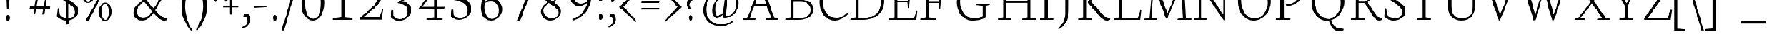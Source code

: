 SplineFontDB: 3.0
FontName: Neuton-Extralight
FullName: Neuton Extralight
FamilyName: Neuton Extralight
Weight: Regular
Copyright: Copyright 2010 Brian M Zick (http://21326.info)\n\n   Licensed under the Apache License, Version 2.0 (the "License");\n   you may not use this file except in compliance with the License.\n   You may obtain a copy of the License at\n\n       http://www.apache.org/licenses/LICENSE-2.0\n\n   Unless required by applicable law or agreed to in writing, software\n   distributed under the License is distributed on an "AS IS" BASIS,\n   WITHOUT WARRANTIES OR CONDITIONS OF ANY KIND, either express or implied.\n   See the License for the specific language governing permissions and\n   limitations under the License.
UComments: "Neuton is a dark, dutch-inspired, compact text serif, intended for use on screen. Neuton is Brian Zick's debut font, and includes text figures, an extended character set, and smooth, readable forms. Neuton works well in any size, as well as in print." 
Version: 1.2
ItalicAngle: 0
UnderlinePosition: -441
UnderlineWidth: 220
Ascent: 800
Descent: 200
LayerCount: 2
Layer: 0 0 "Back"  1
Layer: 1 0 "Fore"  0
NeedsXUIDChange: 1
FSType: 8
OS2Version: 0
OS2_WeightWidthSlopeOnly: 0
OS2_UseTypoMetrics: 0
CreationTime: 1304912001
ModificationTime: 1304912983
PfmFamily: 0
TTFWeight: 400
TTFWidth: 5
LineGap: 0
VLineGap: 0
OS2TypoAscent: 7931
OS2TypoAOffset: 0
OS2TypoDescent: 2341
OS2TypoDOffset: 0
OS2TypoLinegap: 369
OS2WinAscent: 2270
OS2WinAOffset: 0
OS2WinDescent: -506
OS2WinDOffset: 0
HheadAscent: 0
HheadAOffset: 1
HheadDescent: 0
HheadDOffset: 1
OS2Vendor: 'PfEd'
DEI: 91125
LangName: 1033 "" "" "" "" "" "Version 1.2" "" "" "" "Brian M Zick" 
Encoding: UnicodeBmp
Compacted: 1
UnicodeInterp: none
NameList: Adobe Glyph List
DisplaySize: -96
AntiAlias: 1
FitToEm: 1
WinInfo: 0 9 4
BeginPrivate: 7
BlueFuzz 1 4
BlueScale 10 0.00647059
BlueShift 2 28
BlueValues 37 [-32 0 1064 1098 1452 1472 1512 1548]
OtherBlues 11 [-466 -454]
StemSnapH 47 [92 98 106 112 124 131 135 149 161 165 169 185]
StemSnapV 29 [179 203 207 211 217 221 227]
EndPrivate
BeginChars: 65562 414

StartChar: A
Encoding: 65 65 0
Width: 1722
VWidth: 0
Flags: HW
LayerCount: 2
Fore
SplineSet
907 1541 m 1
 1412 80 l 1
 1571 59 l 1
 1563 1 l 1
 1065 1 l 1
 1075 51 l 1
 1278 88 l 1
 1107 581 l 1
 584 581 l 1
 403 79 l 1
 628 58 l 1
 616 0 l 1
 131 0 l 1
 137 50 l 1
 310 87 l 1
 843 1525 l 1
 907 1541 l 1
608 647 m 1
 1084 647 l 1
 850 1319 l 1
 608 647 l 1
1550 10 m 0
861 1512 m 0
EndSplineSet
Validated: 1
EndChar

StartChar: AE
Encoding: 198 198 1
Width: 2058
VWidth: 0
Flags: HW
LayerCount: 2
Fore
SplineSet
1968 0 m 1
 1440 0 l 1
 904 0 l 1
 839 0 l 1
 845 50 l 1
 1052 87 l 1
 1052 147 l 1
 1052 574 l 1
 624 574 l 1
 338 81 l 1
 563 60 l 1
 551 2 l 1
 49 2 l 1
 55 52 l 1
 228 89 l 1
 1087 1512 l 1
 1948 1512 l 1
 1910 1124 l 1
 1855 1132 l 1
 1830 1451 l 1
 1181 1451 l 1
 1181 799 l 1
 1595 799 l 1
 1640 971 l 1
 1701 979 l 1
 1661 507 l 1
 1603 496 l 1
 1583 735 l 1
 1181 735 l 1
 1181 66 l 1
 1865 66 l 1
 1954 392 l 1
 2004 381 l 1
 1968 0 l 1
1058 1307 m 1
 672 651 l 1
 1054 651 l 1
 1058 1307 l 1
1029 1512 m 0
EndSplineSet
Validated: 1
EndChar

StartChar: Aacute
Encoding: 193 193 2
Width: 1722
VWidth: 0
Flags: HW
LayerCount: 2
Fore
Refer: 0 65 N 1 0 0 1 0 0 2
Refer: 127 180 N 1 0 0 1 543 6 2
Validated: 9
EndChar

StartChar: Abreve
Encoding: 258 258 3
Width: 1722
VWidth: 0
Flags: HW
LayerCount: 2
Fore
Refer: 0 65 N 1 0 0 1 0 0 2
Refer: 152 728 N 1 0 0 1 498 6 2
Validated: 1
EndChar

StartChar: Acaron
Encoding: 461 461 4
Width: 1722
VWidth: 0
Flags: HW
LayerCount: 2
Fore
Refer: 0 65 N 1 0 0 1 0 0 2
Refer: 157 711 N 1 0 0 1 478 6 2
Validated: 1
EndChar

StartChar: Acircumflex
Encoding: 194 194 5
Width: 1722
VWidth: 0
Flags: HW
LayerCount: 2
Fore
Refer: 0 65 N 1 0 0 1 0 0 2
Refer: 163 710 N 1 0 0 1 490 6 2
Validated: 1
EndChar

StartChar: Adieresis
Encoding: 196 196 6
Width: 1722
VWidth: 0
Flags: HW
LayerCount: 2
Fore
Refer: 176 168 N 1 0 0 1 442 0 2
Refer: 0 65 N 1 0 0 1 0 0 2
Validated: 1
EndChar

StartChar: Agrave
Encoding: 192 192 7
Width: 1722
VWidth: 0
Flags: HW
LayerCount: 2
Fore
Refer: 0 65 N 1 0 0 1 0 0 2
Refer: 218 96 N 1 0 0 1 410 6 2
Validated: 1
EndChar

StartChar: Amacron
Encoding: 256 256 8
Width: 1722
VWidth: 0
Flags: HW
LayerCount: 2
Fore
Refer: 0 65 N 1 0 0 1 0 0 2
Refer: 257 175 N 1 0 0 1 442 6 2
Validated: 1
EndChar

StartChar: Aogonek
Encoding: 260 260 9
Width: 1722
VWidth: 0
Flags: HW
LayerCount: 2
Fore
Refer: 0 65 N 1 0 0 1 0 0 2
Refer: 282 731 N 1 0 0 1 1148 0 2
Validated: 5
EndChar

StartChar: Aring
Encoding: 197 197 10
Width: 1722
VWidth: 0
Flags: HW
LayerCount: 2
Fore
Refer: 0 65 N 1 0 0 1 0 0 2
Refer: 333 730 N 1 0 0 1 528 6 2
Validated: 1
EndChar

StartChar: Atilde
Encoding: 195 195 11
Width: 1722
VWidth: 0
Flags: HW
LayerCount: 2
Fore
Refer: 0 65 N 1 0 0 1 0 0 2
Refer: 365 732 N 1 0 0 1 422 6 2
Validated: 1
EndChar

StartChar: B
Encoding: 66 66 12
Width: 1371
VWidth: 0
Flags: HW
LayerCount: 2
Fore
SplineSet
789 767 m 2
 478 767 l 1
 478 66 l 1
 775 66 l 2
 1089 66 1176 252 1176 422 c 0
 1176 573 1089 767 789 767 c 2
928 822 m 1
 928 817 l 1
 1177 803 1305 623 1305 462 c 0
 1305 225 1164 0 657 0 c 2
 138 0 l 1
 150 50 l 1
 355 87 l 1
 355 1403 l 1
 146 1429 l 1
 158 1472 l 1
 335 1498 482 1528 697 1528 c 0
 1017 1528 1179 1358 1179 1175 c 0
 1179 1011 1071 901 928 822 c 1
478 1466 m 1
 478 829 l 1
 856 829 l 1
 944 888 1056 991 1056 1134 c 0
 1056 1360 886 1474 624 1474 c 0
 594 1474 510 1472 478 1466 c 1
EndSplineSet
Validated: 1
EndChar

StartChar: C
Encoding: 67 67 13
Width: 1307
VWidth: 0
Flags: HW
LayerCount: 2
Fore
SplineSet
324 781 m 0
 324 325 532 69 883 69 c 0
 1068 69 1223 183 1322 296 c 1
 1351 249 l 1
 1275 135 1071 -30 809 -30 c 0
 436 -30 187 269 187 737 c 0
 187 1096 408 1544 873 1544 c 0
 1034 1544 1167 1510 1283 1422 c 1
 1245 1014 l 1
 1190 1022 l 1
 1154 1339 l 1
 1098 1411 1006 1478 813 1478 c 0
 549 1478 324 1185 324 781 c 0
654 0 m 0
850 1512 m 0
EndSplineSet
Validated: 1
EndChar

StartChar: Cacute
Encoding: 262 262 14
Width: 1307
VWidth: 0
Flags: HW
LayerCount: 2
Fore
Refer: 13 67 N 1 0 0 1 0 0 2
Refer: 127 180 N 1 0 0 1 482 6 2
Validated: 9
EndChar

StartChar: Ccaron
Encoding: 268 268 15
Width: 1307
VWidth: 0
Flags: HW
LayerCount: 2
Fore
Refer: 13 67 N 1 0 0 1 0 0 2
Refer: 157 711 N 1 0 0 1 410 6 2
Validated: 1
EndChar

StartChar: Ccedilla
Encoding: 199 199 16
Width: 1307
VWidth: 0
Flags: HW
LayerCount: 2
Fore
Refer: 13 67 N 1 0 0 1 0 0 2
Refer: 161 184 N 1 0 0 1 582 0 2
Validated: 5
EndChar

StartChar: Cdotaccent
Encoding: 266 266 17
Width: 1307
VWidth: 0
Flags: HW
LayerCount: 2
Fore
Refer: 181 729 N 1 0 0 1 492 0 2
Refer: 13 67 N 1 0 0 1 0 0 2
Validated: 1
EndChar

StartChar: D
Encoding: 68 68 18
Width: 1610
VWidth: 0
Flags: HW
LayerCount: 2
Fore
SplineSet
480 1459 m 1
 480 66 l 1
 697 66 l 2
 1129 66 1411 325 1411 727 c 0
 1411 1170 1160 1465 688 1465 c 0
 638 1465 530 1465 480 1459 c 1
1550 795 m 0
 1550 379 1284 0 662 0 c 2
 138 0 l 1
 150 50 l 1
 355 87 l 1
 355 1403 l 1
 146 1429 l 1
 158 1472 l 1
 397 1510 556 1530 733 1530 c 0
 1350 1530 1550 1170 1550 795 c 0
805 756 m 0
805 1512 m 0
EndSplineSet
Validated: 1
EndChar

StartChar: Dcaron
Encoding: 270 270 19
Width: 1610
VWidth: 0
Flags: HW
LayerCount: 2
Fore
Refer: 18 68 N 1 0 0 1 0 0 2
Refer: 157 711 N 1 0 0 1 387 6 2
Validated: 1
EndChar

StartChar: Dcroat
Encoding: 272 272 20
Width: 1610
VWidth: 0
Flags: HW
LayerCount: 2
Fore
Refer: 18 68 N 1 0 0 1 0 0 2
Refer: 257 175 N 1 0 0 1 321 6 2
Validated: 1
EndChar

StartChar: E
Encoding: 69 69 21
Width: 1307
VWidth: 0
Flags: HW
LayerCount: 2
Fore
SplineSet
152 1512 m 1
 1253 1512 l 1
 1215 1124 l 1
 1160 1132 l 1
 1135 1451 l 1
 486 1451 l 1
 486 799 l 1
 900 799 l 1
 945 971 l 1
 1006 979 l 1
 966 507 l 1
 908 496 l 1
 888 735 l 1
 486 735 l 1
 486 66 l 1
 1170 66 l 1
 1259 392 l 1
 1309 381 l 1
 1273 0 l 1
 148 0 l 1
 154 50 l 1
 361 87 l 1
 361 1429 l 1
 145 1460 l 1
 152 1512 l 1
1176 10 m 0
654 0 m 0
654 1512 m 0
EndSplineSet
Validated: 1
EndChar

StartChar: Eacute
Encoding: 201 201 22
Width: 1307
VWidth: 0
Flags: HW
LayerCount: 2
Fore
Refer: 21 69 N 1 0 0 1 0 0 2
Refer: 127 180 N 1 0 0 1 399 6 2
Validated: 9
EndChar

StartChar: Ecaron
Encoding: 282 282 23
Width: 1307
VWidth: 0
Flags: HW
LayerCount: 2
Fore
Refer: 21 69 N 1 0 0 1 0 0 2
Refer: 157 711 N 1 0 0 1 377 6 2
Validated: 1
EndChar

StartChar: Ecircumflex
Encoding: 202 202 24
Width: 1307
VWidth: 0
Flags: HW
LayerCount: 2
Fore
Refer: 21 69 N 1 0 0 1 0 0 2
Refer: 163 710 N 1 0 0 1 369 6 2
Validated: 1
EndChar

StartChar: Edieresis
Encoding: 203 203 25
Width: 1307
VWidth: 0
Flags: HW
LayerCount: 2
Fore
Refer: 21 69 N 1 0 0 1 0 0 2
Refer: 176 168 N 1 0 0 1 336 -14 2
Validated: 1
EndChar

StartChar: Edotaccent
Encoding: 278 278 26
Width: 1307
VWidth: 0
Flags: HW
LayerCount: 2
Fore
Refer: 21 69 N 1 0 0 1 0 0 2
Refer: 183 803 N 1 0 0 1 616 2111 2
Validated: 1
EndChar

StartChar: Egrave
Encoding: 200 200 27
Width: 1307
VWidth: 0
Flags: HW
LayerCount: 2
Fore
Refer: 21 69 N 1 0 0 1 0 0 2
Refer: 218 96 N 1 0 0 1 339 6 2
Validated: 1
EndChar

StartChar: Emacron
Encoding: 274 274 28
Width: 1307
VWidth: 0
Flags: HW
LayerCount: 2
Fore
Refer: 21 69 N 1 0 0 1 0 0 2
Refer: 257 175 N 1 0 0 1 311 6 2
Validated: 1
EndChar

StartChar: Eng
Encoding: 330 330 29
Width: 2283
VWidth: 0
Flags: HW
LayerCount: 2
Fore
SplineSet
2021 180 m 1
 2136 183 l 1
 2136 -124 2027 -314 1866 -428 c 2
 1812 -466 l 1
 1772 -409 l 1
 1903 -311 2021 -149 2021 180 c 1
317 87 m 1
 317 1429 l 1
 91 1470 l 1
 102 1512 l 1
 470 1512 l 1
 1311 219 l 1
 1311 1434 l 1
 1088 1465 l 1
 1096 1512 l 1
 1610 1512 l 1
 1602 1465 l 1
 1399 1438 l 1
 1399 -8 l 1
 1333 -22 l 1
 406 1376 l 1
 406 79 l 1
 631 58 l 1
 619 0 l 1
 108 0 l 1
 114 50 l 1
 317 87 l 1
EndSplineSet
Validated: 1
EndChar

StartChar: Eogonek
Encoding: 280 280 30
Width: 1307
VWidth: 0
Flags: HW
LayerCount: 2
Fore
Refer: 21 69 N 1 0 0 1 0 0 2
Refer: 282 731 N 1 0 0 1 855 0 2
Validated: 5
EndChar

StartChar: Eth
Encoding: 208 208 31
Width: 1610
VWidth: 0
Flags: HW
LayerCount: 2
Fore
SplineSet
1550 795 m 0
 1550 379 1284 0 662 0 c 2
 138 0 l 1
 150 50 l 1
 355 87 l 1
 355 735 l 1
 134 720 l 1
 146 793 l 1
 355 807 l 1
 355 1403 l 1
 146 1429 l 1
 158 1472 l 1
 397 1510 556 1530 733 1530 c 0
 1350 1530 1550 1170 1550 795 c 0
480 744 m 1
 480 66 l 1
 697 66 l 2
 1129 66 1411 325 1411 727 c 0
 1411 1170 1160 1465 688 1465 c 0
 638 1465 530 1465 480 1459 c 1
 480 816 l 1
 828 840 l 1
 816 767 l 1
 480 744 l 1
EndSplineSet
Validated: 1
EndChar

StartChar: Euro
Encoding: 8364 8364 32
Width: 1307
VWidth: 0
Flags: HW
LayerCount: 2
Fore
SplineSet
-38 843 m 1
 -36 922 l 1
 980 922 l 1
 964 843 l 1
 -38 843 l 1
924 709 m 1
 908 630 l 1
 -46 630 l 1
 -44 709 l 1
 924 709 l 1
1094 208 m 1
 1130 525 l 1
 1185 533 l 1
 1223 125 l 1
 1080 24 962 -30 763 -30 c 0
 414 -30 170 260 170 709 c 0
 170 1168 380 1544 833 1544 c 0
 994 1544 1087 1510 1203 1422 c 1
 1165 1014 l 1
 1110 1022 l 1
 1074 1339 l 1
 1026 1422 966 1466 829 1466 c 0
 498 1466 318 1190 318 748 c 0
 318 280 514 52 823 52 c 0
 899 52 1014 96 1094 208 c 1
EndSplineSet
Validated: 5
EndChar

StartChar: Euro.osf
Encoding: 65536 -1 33
Width: 1307
VWidth: 0
Flags: HW
LayerCount: 2
Fore
SplineSet
20 619 m 1
 23 698 l 1
 764 698 l 1
 748 619 l 1
 20 619 l 1
723 515 m 1
 707 436 l 1
 17 436 l 1
 20 515 l 1
 723 515 l 1
880 128 m 1
 916 385 l 1
 971 393 l 1
 1009 65 l 1
 937 4 815 -28 692 -28 c 0
 355 -28 170 225 170 541 c 0
 170 876 368 1181 699 1181 c 0
 789 1181 887 1155 989 1094 c 1
 951 746 l 1
 896 754 l 1
 860 1011 l 1
 798 1074 723 1104 649 1104 c 0
 422 1104 318 864 318 580 c 0
 318 302 446 49 706 49 c 0
 775 49 836 78 880 128 c 1
EndSplineSet
Validated: 5
EndChar

StartChar: F
Encoding: 70 70 34
Width: 1442
VWidth: 0
Flags: HW
LayerCount: 2
Fore
SplineSet
142 1512 m 1
 1243 1512 l 1
 1205 1121 l 1
 1145 1129 l 1
 1120 1451 l 1
 476 1451 l 1
 476 769 l 1
 884 769 l 1
 932 941 l 1
 996 949 l 1
 958 477 l 1
 897 466 l 1
 875 705 l 1
 476 705 l 1
 476 85 l 1
 773 64 l 1
 759 0 l 1
 138 0 l 1
 144 50 l 1
 351 87 l 1
 351 1429 l 1
 135 1460 l 1
 142 1512 l 1
EndSplineSet
Validated: 1
EndChar

StartChar: G
Encoding: 71 71 35
Width: 1722
VWidth: 0
Flags: HW
LayerCount: 2
Fore
SplineSet
1380 1410 m 1
 1342 1022 l 1
 1287 1030 l 1
 1251 1317 l 1
 1195 1389 1068 1463 875 1463 c 0
 531 1463 327 1162 327 769 c 0
 327 417 480 53 929 53 c 0
 1040 53 1152 81 1244 145 c 1
 1247 598 l 1
 954 629 l 1
 962 676 l 1
 1545 676 l 1
 1537 629 l 1
 1373 602 l 1
 1373 96 l 1
 1212 0 1044 -24 801 -24 c 0
 465 -24 189 265 189 733 c 0
 189 1105 450 1535 915 1535 c 0
 1076 1535 1264 1498 1380 1410 c 1
861 0 m 0
861 1512 m 0
EndSplineSet
Validated: 1
EndChar

StartChar: Gbreve
Encoding: 286 286 36
Width: 1722
VWidth: 0
Flags: HW
LayerCount: 2
Fore
Refer: 35 71 N 1 0 0 1 0 0 2
Refer: 152 728 N 1 0 0 1 522 6 2
Validated: 1
EndChar

StartChar: Gcommaaccent
Encoding: 290 290 37
Width: 1722
VWidth: 0
Flags: HW
LayerCount: 2
Fore
Refer: 35 71 N 1 0 0 1 0 0 2
Refer: 166 806 N 1 0 0 1 760 0 2
Validated: 1
EndChar

StartChar: Gdotaccent
Encoding: 288 288 38
Width: 1722
VWidth: 0
Flags: HW
LayerCount: 2
Fore
Refer: 181 729 N 1 0 0 1 503 0 2
Refer: 35 71 N 1 0 0 1 0 0 2
Validated: 1
EndChar

StartChar: H
Encoding: 72 72 39
Width: 1722
VWidth: 0
Flags: HW
LayerCount: 2
Fore
SplineSet
701 0 m 1
 152 0 l 1
 158 50 l 1
 361 87 l 1
 361 1434 l 1
 140 1465 l 1
 146 1512 l 1
 699 1512 l 1
 693 1465 l 1
 488 1438 l 1
 488 791 l 1
 1361 791 l 1
 1361 1434 l 1
 1138 1465 l 1
 1146 1512 l 1
 1699 1512 l 1
 1691 1465 l 1
 1488 1438 l 1
 1488 79 l 1
 1709 58 l 1
 1701 0 l 1
 1150 0 l 1
 1160 50 l 1
 1361 87 l 1
 1361 719 l 1
 488 719 l 1
 488 79 l 1
 713 58 l 1
 701 0 l 1
861 756 m 0
861 1512 m 0
EndSplineSet
Validated: 1
EndChar

StartChar: Hbar
Encoding: 294 294 40
Width: 1722
VWidth: 0
Flags: HW
LayerCount: 2
Fore
Refer: 39 72 N 1 0 0 1 0 0 2
Refer: 257 175 N 1 0 0 1 510 -650 2
Validated: 1
EndChar

StartChar: I
Encoding: 73 73 41
Width: 847
VWidth: 0
Flags: HW
LayerCount: 2
Fore
SplineSet
488 79 m 1
 723 58 l 1
 711 0 l 1
 159 0 l 1
 165 50 l 1
 358 87 l 1
 358 1434 l 1
 147 1465 l 1
 153 1512 l 1
 709 1512 l 1
 703 1465 l 1
 488 1438 l 1
 488 79 l 1
762 10 m 0
424 1512 m 0
EndSplineSet
Validated: 1
EndChar

StartChar: Iacute
Encoding: 205 205 42
Width: 847
VWidth: 0
Flags: HW
LayerCount: 2
Fore
Refer: 41 73 N 1 0 0 1 0 0 2
Refer: 127 180 N 1 0 0 1 92 6 2
Validated: 9
EndChar

StartChar: Icaron
Encoding: 463 463 43
Width: 847
VWidth: 0
Flags: HW
LayerCount: 2
Fore
Refer: 41 73 N 1 0 0 1 0 0 2
Refer: 157 711 N 1 0 0 1 30 6 2
Validated: 1
EndChar

StartChar: Icircumflex
Encoding: 206 206 44
Width: 847
VWidth: 0
Flags: HW
LayerCount: 2
Fore
Refer: 41 73 N 1 0 0 1 0 0 2
Refer: 163 710 N 1 0 0 1 32 6 2
Validated: 1
EndChar

StartChar: Idieresis
Encoding: 207 207 45
Width: 847
VWidth: 0
Flags: HW
LayerCount: 2
Fore
Refer: 41 73 N 1 0 0 1 0 0 2
Refer: 176 168 N 1 0 0 1 12 -14 2
Validated: 1
EndChar

StartChar: Idotaccent
Encoding: 304 304 46
Width: 847
VWidth: 0
Flags: HW
LayerCount: 2
Fore
Refer: 41 73 N 1 0 0 1 0 0 2
Refer: 181 729 N 1 0 0 1 70 6 2
Validated: 1
EndChar

StartChar: Igrave
Encoding: 204 204 47
Width: 847
VWidth: 0
Flags: HW
LayerCount: 2
Fore
Refer: 41 73 N 1 0 0 1 0 0 2
Refer: 218 96 N 1 0 0 1 -5 6 2
Validated: 1
EndChar

StartChar: Imacron
Encoding: 298 298 48
Width: 847
VWidth: 0
Flags: HW
LayerCount: 2
Fore
Refer: 41 73 N 1 0 0 1 0 0 2
Refer: 257 175 N 1 0 0 1 4 6 2
Validated: 1
EndChar

StartChar: Iogonek
Encoding: 302 302 49
Width: 847
VWidth: 0
Flags: HW
LayerCount: 2
Fore
Refer: 41 73 N 1 0 0 1 0 0 2
Refer: 282 731 N 1 0 0 1 273 0 2
Validated: 5
EndChar

StartChar: J
Encoding: 74 74 50
Width: 720
VWidth: 0
Flags: HW
LayerCount: 2
Fore
SplineSet
358 1434 m 1
 137 1465 l 1
 143 1512 l 1
 702 1512 l 1
 696 1465 l 1
 488 1438 l 1
 484 438 l 2
 482 -36 384 -184 78 -396 c 1
 50 -340 l 1
 252 -168 359 12 359 269 c 2
 358 1434 l 1
360 1512 m 0
EndSplineSet
Validated: 1
EndChar

StartChar: K
Encoding: 75 75 51
Width: 1477
VWidth: 0
Flags: HW
LayerCount: 2
Fore
SplineSet
487 79 m 1
 712 58 l 1
 700 0 l 1
 158 0 l 1
 164 50 l 1
 357 87 l 1
 357 1434 l 1
 146 1465 l 1
 152 1512 l 1
 698 1512 l 1
 692 1465 l 1
 487 1438 l 1
 487 79 l 1
1134 1434 m 1
 923 1465 l 1
 929 1512 l 1
 1425 1512 l 1
 1419 1465 l 1
 1234 1438 l 1
 688 782 l 1
 1008 402 l 2
 1180 198 1274 88 1420 66 c 2
 1486 56 l 1
 1472 2 l 1
 1416 -18 1393 -26 1343 -26 c 0
 1182 -26 1064 111 924 282 c 2
 555 732 l 1
 552 752 l 1
 603 810 651 857 731 952 c 2
 1134 1434 l 1
739 0 m 0
739 1512 m 0
EndSplineSet
Validated: 1
EndChar

StartChar: Kcommaaccent
Encoding: 310 310 52
Width: 1477
VWidth: 0
Flags: HW
LayerCount: 2
Fore
Refer: 51 75 N 1 0 0 1 0 0 2
Refer: 166 806 N 1 0 0 1 755 -25 2
Validated: 1
EndChar

StartChar: L
Encoding: 76 76 53
Width: 1317
VWidth: 0
Flags: HW
LayerCount: 2
Fore
SplineSet
720 1510 m 1
 714 1463 l 1
 497 1436 l 1
 497 66 l 1
 1144 66 l 1
 1238 412 l 1
 1292 401 l 1
 1254 0 l 1
 159 0 l 1
 165 50 l 1
 372 87 l 1
 372 1432 l 1
 161 1463 l 1
 167 1510 l 1
 720 1510 l 1
659 0 m 0
659 1512 m 0
EndSplineSet
Validated: 1
EndChar

StartChar: Lacute
Encoding: 313 313 54
Width: 1317
VWidth: 0
Flags: HW
LayerCount: 2
Fore
Refer: 53 76 N 1 0 0 1 0 0 2
Refer: 127 180 N 1 0 0 1 91 6 2
Validated: 9
EndChar

StartChar: Lcaron
Encoding: 317 317 55
Width: 1317
VWidth: 0
Flags: HW
LayerCount: 2
Fore
Refer: 53 76 N 1 0 0 1 0 0 2
Refer: 323 8217 N 1 0 0 1 719 0 2
Validated: 1
EndChar

StartChar: Lcommaaccent
Encoding: 315 315 56
Width: 1317
VWidth: 0
Flags: HW
LayerCount: 2
Fore
Refer: 53 76 N 1 0 0 1 0 0 2
Refer: 166 806 N 1 0 0 1 606 20 2
Validated: 1
EndChar

StartChar: Lslash
Encoding: 321 321 57
Width: 1317
VWidth: 0
Flags: HW
LayerCount: 2
Fore
SplineSet
159 678 m 1
 756 1026 l 1
 738 928 l 1
 142 576 l 1
 159 678 l 1
EndSplineSet
Refer: 53 76 N 1 0 0 1 0 0 2
Validated: 5
EndChar

StartChar: M
Encoding: 77 77 58
Width: 2023
VWidth: 0
Flags: HW
LayerCount: 2
Fore
SplineSet
977 61 m 1
 482 1398 l 1
 384 69 l 1
 607 48 l 1
 598 0 l 1
 94 0 l 1
 101 40 l 1
 305 77 l 1
 405 1429 l 1
 179 1470 l 1
 190 1512 l 1
 576 1512 l 1
 667 1277 l 1
 1044 276 l 1
 1480 1337 l 1
 1555 1512 l 1
 1952 1512 l 1
 1945 1470 l 1
 1737 1433 l 1
 1803 69 l 1
 2023 48 l 1
 2018 0 l 1
 1457 0 l 1
 1464 40 l 1
 1672 77 l 1
 1603 1420 l 1
 1039 73 l 1
 977 61 l 1
EndSplineSet
Validated: 1
EndChar

StartChar: N
Encoding: 78 78 59
Width: 1722
VWidth: 0
Flags: HW
LayerCount: 2
Fore
SplineSet
317 87 m 1
 317 1429 l 1
 91 1470 l 1
 102 1512 l 1
 470 1512 l 1
 1311 219 l 1
 1311 1434 l 1
 1088 1465 l 1
 1096 1512 l 1
 1610 1512 l 1
 1602 1465 l 1
 1399 1438 l 1
 1399 -8 l 1
 1333 -22 l 1
 406 1376 l 1
 406 79 l 1
 631 58 l 1
 619 0 l 1
 108 0 l 1
 114 50 l 1
 317 87 l 1
861 0 m 0
861 1512 m 0
EndSplineSet
Validated: 1
EndChar

StartChar: Nacute
Encoding: 323 323 60
Width: 1722
VWidth: 0
Flags: HW
LayerCount: 2
Fore
Refer: 59 78 N 1 0 0 1 0 0 2
Refer: 127 180 N 1 0 0 1 477 6 2
Validated: 9
EndChar

StartChar: Ncaron
Encoding: 327 327 61
Width: 1722
VWidth: 0
Flags: HW
LayerCount: 2
Fore
Refer: 59 78 N 1 0 0 1 0 0 2
Refer: 157 711 N 1 0 0 1 446 6 2
Validated: 1
EndChar

StartChar: Ncommaaccent
Encoding: 325 325 62
Width: 1722
VWidth: 0
Flags: HW
LayerCount: 2
Fore
Refer: 59 78 N 1 0 0 1 0 0 2
Refer: 166 806 N 1 0 0 1 738 0 2
Validated: 1
EndChar

StartChar: Ntilde
Encoding: 209 209 63
Width: 1722
VWidth: 0
Flags: HW
LayerCount: 2
Fore
Refer: 59 78 N 1 0 0 1 0 0 2
Refer: 365 732 N 1 0 0 1 389 6 2
Validated: 1
EndChar

StartChar: O
Encoding: 79 79 64
Width: 1608
VWidth: 0
Flags: HW
LayerCount: 2
Fore
SplineSet
857 1480 m 0
 501 1480 331 1140 331 823 c 0
 331 375 537 44 888 46 c 0
 1241 48 1416 402 1416 697 c 0
 1416 1160 1206 1480 857 1480 c 0
1547 761 m 0
 1546 388 1324 -32 831 -32 c 0
 446 -32 197 325 197 753 c 0
 197 1221 473 1548 915 1548 c 0
 1331 1548 1548 1208 1547 761 c 0
867 1512 m 0
EndSplineSet
Validated: 33
EndChar

StartChar: OE
Encoding: 338 338 65
Width: 2009
VWidth: 0
Flags: HW
LayerCount: 2
Fore
SplineSet
1823 0 m 1
 954 0 l 1
 874 -20 789 -32 711 -32 c 0
 326 -32 77 325 77 753 c 0
 77 1221 353 1548 795 1548 c 0
 869 1548 946 1536 1010 1512 c 1
 1803 1512 l 1
 1765 1124 l 1
 1710 1132 l 1
 1685 1451 l 1
 1086 1451 l 1
 1086 799 l 1
 1450 799 l 1
 1495 971 l 1
 1556 979 l 1
 1516 507 l 1
 1458 496 l 1
 1438 735 l 1
 1086 735 l 1
 1086 66 l 1
 1720 66 l 1
 1809 392 l 1
 1859 381 l 1
 1823 0 l 1
768 38 m 0
 840 38 900 50 958 76 c 1
 958 1399 l 1
 894 1452 821 1480 737 1480 c 0
 381 1480 211 1140 211 823 c 0
 211 375 417 36 768 38 c 0
1005 1512 m 0
EndSplineSet
Validated: 33
EndChar

StartChar: Oacute
Encoding: 211 211 66
Width: 1608
VWidth: 0
Flags: HW
LayerCount: 2
Fore
Refer: 64 79 N 1 0 0 1 0 0 2
Refer: 127 180 N 1 0 0 1 503 6 2
Validated: 9
EndChar

StartChar: Ocaron
Encoding: 465 465 67
Width: 1608
VWidth: 0
Flags: HW
LayerCount: 2
Fore
Refer: 64 79 N 1 0 0 1 0 0 2
Refer: 157 711 N 1 0 0 1 476 6 2
Validated: 1
EndChar

StartChar: Ocircumflex
Encoding: 212 212 68
Width: 1608
VWidth: 0
Flags: HW
LayerCount: 2
Fore
Refer: 64 79 N 1 0 0 1 0 0 2
Refer: 163 710 N 1 0 0 1 478 6 2
Validated: 1
EndChar

StartChar: Odieresis
Encoding: 214 214 69
Width: 1608
VWidth: 0
Flags: HW
LayerCount: 2
Fore
Refer: 64 79 N 1 0 0 1 0 0 2
Refer: 176 168 N 1 0 0 1 458 -14 2
Validated: 1
EndChar

StartChar: Ograve
Encoding: 210 210 70
Width: 1608
VWidth: 0
Flags: HW
LayerCount: 2
Fore
Refer: 64 79 N 1 0 0 1 0 0 2
Refer: 218 96 N 1 0 0 1 428 6 2
Validated: 1
EndChar

StartChar: Ohungarumlaut
Encoding: 336 336 71
Width: 1608
VWidth: 0
Flags: HW
LayerCount: 2
Fore
Refer: 64 79 N 1 0 0 1 0 0 2
Refer: 229 733 N 1 0 0 1 480 6 2
Validated: 1
EndChar

StartChar: Omacron
Encoding: 332 332 72
Width: 1608
VWidth: 0
Flags: HW
LayerCount: 2
Fore
Refer: 64 79 N 1 0 0 1 0 0 2
Refer: 257 175 N 1 0 0 1 460 6 2
Validated: 1
EndChar

StartChar: Oslash
Encoding: 216 216 73
Width: 1622
VWidth: 0
Flags: HW
LayerCount: 2
Fore
SplineSet
857 1480 m 0
 501 1480 331 1140 331 823 c 0
 331 375 537 44 888 46 c 0
 1241 48 1416 402 1416 697 c 0
 1416 1160 1206 1480 857 1480 c 0
1547 761 m 0
 1546 388 1324 -32 831 -32 c 0
 446 -32 197 325 197 753 c 0
 197 1221 473 1548 915 1548 c 0
 1331 1548 1548 1208 1547 761 c 0
1158 1678 m 1
 1249 1688 l 1
 1166 1476 l 1
 1134 1420 l 1
 654 80 l 1
 649 32 l 1
 569 -162 l 1
 482 -172 l 1
 575 72 l 1
 604 116 l 1
 1077 1440 l 1
 1083 1492 l 1
 1158 1678 l 1
811 1512 m 0
EndSplineSet
Validated: 37
EndChar

StartChar: Otilde
Encoding: 213 213 74
Width: 1608
VWidth: 0
Flags: HW
LayerCount: 2
Fore
Refer: 365 732 N 1 0 0 1 432 0 2
Refer: 64 79 N 1 0 0 1 0 0 2
Validated: 1
EndChar

StartChar: P
Encoding: 80 80 75
Width: 1416
VWidth: 0
Flags: HW
LayerCount: 2
Fore
SplineSet
478 81 m 1
 763 58 l 1
 751 0 l 1
 146 0 l 1
 152 50 l 1
 345 87 l 1
 345 1403 l 1
 148 1429 l 1
 158 1472 l 1
 315 1496 441 1526 648 1526 c 0
 969.388 1526 1237.37 1394.67 1237.37 1085.24 c 0
 1237.37 786.468 952.254 586.387 646.4 586.387 c 0
 626.331 586.387 606.173 587.248 586 589 c 1
 574 640 l 1
 638 643 l 2
 964 658 1086 843 1086 1060 c 0
 1086 1267 932 1474 612 1474 c 0
 562 1474 478 1466 478 1466 c 1
 478 81 l 1
EndSplineSet
Validated: 524289
EndChar

StartChar: Q
Encoding: 81 81 76
Width: 1622
VWidth: 0
Flags: HW
LayerCount: 2
Fore
SplineSet
936 32 m 1
 1220 85 1416 402 1416 697 c 0
 1416 1160 1206 1480 857 1480 c 0
 515 1480 332 1180 332 800 c 0
 332 357 592 39 936 32 c 1
928 -26 m 1
 897 -30 864 -32 831 -32 c 0
 470 -32 197 325 197 753 c 0
 197 1221 473 1548 915 1548 c 0
 1331 1548 1547 1200 1547 761 c 0
 1547 431.998 1355 67 988 -15 c 1
 1125 -313 1288 -361 1521 -381 c 1
 1519 -388 1513 -430 1510 -436 c 1
 1470 -455 1393 -468 1325 -468 c 0
 1111 -468 969 -263 928 -26 c 1
EndSplineSet
Validated: 524289
EndChar

StartChar: R
Encoding: 82 82 77
Width: 1442
VWidth: 0
Flags: HW
LayerCount: 2
Fore
SplineSet
1212 1167 m 0
 1212 1004 1131 867 877 742 c 1
 877 740 l 1
 1110 394 l 2
 1289 128 1349 89 1430 61 c 2
 1487 41 l 1
 1479 -2 l 1
 1427 -20 1412 -22 1366 -22 c 0
 1227 -22 1136 111 1026 289 c 2
 776 693 l 1
 518 693 l 1
 518 79 l 1
 773 58 l 1
 761 0 l 1
 196 0 l 1
 202 50 l 1
 395 87 l 1
 395 1402 l 1
 198 1428 l 1
 208 1471 l 1
 387 1499 543 1523 724 1523 c 0
 989 1523 1212 1404 1212 1167 c 0
793 762 m 1
 949 822 1079 969 1079 1133 c 0
 1079 1353 915 1467 664 1467 c 0
 598 1467 518 1462 518 1462 c 1
 518 762 l 1
 793 762 l 1
721 0 m 0
721 1512 m 0
EndSplineSet
Validated: 1
EndChar

StartChar: Racute
Encoding: 340 340 78
Width: 1442
VWidth: 0
Flags: HW
LayerCount: 2
Fore
Refer: 77 82 N 1 0 0 1 0 0 2
Refer: 127 180 N 1 0 0 1 363 6 2
Validated: 9
EndChar

StartChar: Rcaron
Encoding: 344 344 79
Width: 1442
VWidth: 0
Flags: HW
LayerCount: 2
Fore
Refer: 77 82 N 1 0 0 1 0 0 2
Refer: 157 711 N 1 0 0 1 331 6 2
Validated: 1
EndChar

StartChar: Rcommaaccent
Encoding: 342 342 80
Width: 1442
VWidth: 0
Flags: HW
LayerCount: 2
Fore
Refer: 77 82 N 1 0 0 1 0 0 2
Refer: 166 806 N 1 0 0 1 835 0 2
Validated: 1
EndChar

StartChar: S
Encoding: 83 83 81
Width: 1050
VWidth: 0
Flags: HW
LayerCount: 2
Fore
SplineSet
893 1034 m 1
 836 1042 l 1
 804 1339 l 1
 762 1420 644 1477 546 1477 c 0
 410 1477 293 1380 293 1221 c 0
 293 835 1004 767 1004 375 c 0
 1004 147 816 -30 514 -30 c 0
 339 -30 192 43 114 139 c 1
 151 487 l 1
 208 479 l 1
 242 212 l 1
 295 106 442 46 579 46 c 0
 730 46 871 139 871 319 c 0
 871 684 174 742 174 1166 c 0
 174 1406 380 1544 576 1544 c 0
 707 1544 848 1502 931 1412 c 1
 893 1034 l 1
525 0 m 0
525 1512 m 0
EndSplineSet
Validated: 1
EndChar

StartChar: Sacute
Encoding: 346 346 82
Width: 1050
VWidth: 0
Flags: HW
LayerCount: 2
Fore
Refer: 81 83 N 1 0 0 1 0 0 2
Refer: 127 180 N 1 0 0 1 235 4 2
Validated: 9
EndChar

StartChar: Scaron
Encoding: 352 352 83
Width: 1050
VWidth: 0
Flags: HW
LayerCount: 2
Fore
Refer: 81 83 N 1 0 0 1 0 0 2
Refer: 157 711 N 1 0 0 1 173 4 2
Validated: 1
EndChar

StartChar: Scedilla
Encoding: 350 350 84
Width: 1050
VWidth: 0
Flags: HW
LayerCount: 2
Fore
Refer: 81 83 N 1 0 0 1 0 0 2
Refer: 161 184 N 1 0 0 1 313 0 2
Validated: 5
EndChar

StartChar: Scommaaccent
Encoding: 536 536 85
Width: 1050
VWidth: 0
Flags: HW
LayerCount: 2
Fore
Refer: 81 83 N 1 0 0 1 0 0 2
Refer: 166 806 N 1 0 0 1 370 5 2
Validated: 1
EndChar

StartChar: T
Encoding: 84 84 86
Width: 1367
VWidth: 0
Flags: HW
LayerCount: 2
Fore
SplineSet
657 87 m 1
 654 1451 l 1
 223 1451 l 1
 179 1110 l 1
 116 1121 l 1
 106 1512 l 1
 1361 1512 l 1
 1319 1107 l 1
 1257 1117 l 1
 1236 1451 l 1
 787 1451 l 1
 787 89 l 1
 1001 57 l 1
 990 0 l 1
 438 0 l 1
 444 50 l 1
 657 87 l 1
684 756 m 0
684 0 m 0
684 1512 m 0
EndSplineSet
Validated: 1
EndChar

StartChar: Tbar
Encoding: 358 358 87
Width: 1367
VWidth: 0
Flags: HW
LayerCount: 2
Fore
Refer: 86 84 N 1 0 0 1 0 0 2
Refer: 257 175 N 1 0 0 1 284 -800 2
Validated: 5
EndChar

StartChar: Tcaron
Encoding: 356 356 88
Width: 1367
VWidth: 0
Flags: HW
LayerCount: 2
Fore
Refer: 86 84 N 1 0 0 1 0 0 2
Refer: 157 711 N 1 0 0 1 343 6 2
Validated: 1
EndChar

StartChar: Tcedilla
Encoding: 354 354 89
Width: 1367
VWidth: 0
Flags: HW
LayerCount: 2
Fore
Refer: 86 84 N 1 0 0 1 0 0 2
Refer: 161 184 N 1 0 0 1 646 0 2
Validated: 5
EndChar

StartChar: Tcommaaccent
Encoding: 538 538 90
Width: 1367
VWidth: 0
Flags: HW
LayerCount: 2
Fore
Refer: 86 84 N 1 0 0 1 0 0 2
Refer: 166 806 N 1 0 0 1 525 0 2
Validated: 1
EndChar

StartChar: Thorn
Encoding: 222 222 91
Width: 847
VWidth: 0
Flags: HW
LayerCount: 2
Fore
SplineSet
345 87 m 1
 348 1434 l 1
 137 1465 l 1
 143 1512 l 1
 699 1512 l 1
 693 1465 l 1
 478 1438 l 1
 478 1241 l 1
 528 1243 598 1243 648 1243 c 0
 975.14 1243 1237.37 1110.59 1237.37 800.747 c 0
 1237.37 495.031 953.592 302.291 648.555 302.291 c 0
 627.774 302.291 606.895 303.186 586 305 c 1
 574 356 l 1
 638 359 l 2
 964 374 1086 559 1086 776 c 0
 1086 983 932 1190 612 1190 c 0
 562 1190 478 1182 478 1182 c 1
 478 81 l 1
 763 58 l 1
 751 0 l 1
 146 0 l 1
 152 50 l 1
 345 87 l 1
EndSplineSet
Validated: 524289
EndChar

StartChar: U
Encoding: 85 85 92
Width: 1634
VWidth: 0
Flags: HW
LayerCount: 2
Fore
SplineSet
921 49 m 0
 1195 49 1357 220 1357 546 c 2
 1357 1434 l 1
 1132 1465 l 1
 1140 1512 l 1
 1654 1512 l 1
 1646 1465 l 1
 1443 1438 l 1
 1440 596 l 2
 1439 200 1290 -32 881 -32 c 0
 600 -32 342 90 342 560 c 2
 342 1434 l 1
 121 1465 l 1
 127 1512 l 1
 679 1512 l 1
 673 1465 l 1
 468 1438 l 1
 468 600 l 2
 468 180 655 49 921 49 c 0
1471 10 m 0
907 1512 m 0
EndSplineSet
Validated: 1
EndChar

StartChar: Uacute
Encoding: 218 218 93
Width: 1634
VWidth: 0
Flags: HW
LayerCount: 2
Fore
Refer: 92 85 N 1 0 0 1 0 0 2
Refer: 127 180 N 1 0 0 1 548 6 2
Validated: 9
EndChar

StartChar: Ucaron
Encoding: 467 467 94
Width: 1634
VWidth: 0
Flags: HW
LayerCount: 2
Fore
Refer: 92 85 N 1 0 0 1 0 0 2
Refer: 157 711 N 1 0 0 1 486 6 2
Validated: 1
EndChar

StartChar: Ucircumflex
Encoding: 219 219 95
Width: 1634
VWidth: 0
Flags: HW
LayerCount: 2
Fore
Refer: 92 85 N 1 0 0 1 0 0 2
Refer: 163 710 N 1 0 0 1 508 6 2
Validated: 1
EndChar

StartChar: Udieresis
Encoding: 220 220 96
Width: 1634
VWidth: 0
Flags: HW
LayerCount: 2
Fore
Refer: 92 85 N 1 0 0 1 0 0 2
Refer: 176 168 N 1 0 0 1 468 -14 2
Validated: 1
EndChar

StartChar: Udieresisacute
Encoding: 471 471 97
Width: 1634
VWidth: 0
Flags: HW
LayerCount: 2
Fore
Refer: 176 168 N 1 0 0 1 488 0 2
Refer: 92 85 N 1 0 0 1 0 0 2
Refer: 127 180 N 1 0 0 1 582 220 2
Validated: 9
EndChar

StartChar: Udieresiscaron
Encoding: 473 473 98
Width: 1634
VWidth: 0
Flags: HW
LayerCount: 2
Fore
Refer: 176 168 N 1 0 0 1 488 0 2
Refer: 92 85 N 1 0 0 1 0 0 2
Refer: 157 711 N 1 0 0 1 509 250 2
Validated: 1
EndChar

StartChar: Udieresisgrave
Encoding: 475 475 99
Width: 1634
VWidth: 0
Flags: HW
LayerCount: 2
Fore
Refer: 176 168 N 1 0 0 1 488 0 2
Refer: 92 85 N 1 0 0 1 0 0 2
Refer: 218 96 N 1 0 0 1 454 220 2
Validated: 1
EndChar

StartChar: Udieresismacron
Encoding: 469 469 100
Width: 1634
VWidth: 0
Flags: HW
LayerCount: 2
Fore
Refer: 176 168 N 1 0 0 1 488 0 2
Refer: 92 85 N 1 0 0 1 0 0 2
Refer: 257 175 N 1 0 0 1 483 260 2
Validated: 1
EndChar

StartChar: Ugrave
Encoding: 217 217 101
Width: 1634
VWidth: 0
Flags: HW
LayerCount: 2
Fore
Refer: 92 85 N 1 0 0 1 0 0 2
Refer: 218 96 N 1 0 0 1 448 6 2
Validated: 1
EndChar

StartChar: Uhungarumlaut
Encoding: 368 368 102
Width: 1634
VWidth: 0
Flags: HW
LayerCount: 2
Fore
Refer: 92 85 N 1 0 0 1 0 0 2
Refer: 229 733 N 1 0 0 1 500 6 2
Validated: 1
EndChar

StartChar: Umacron
Encoding: 362 362 103
Width: 1634
VWidth: 0
Flags: HW
LayerCount: 2
Fore
Refer: 257 175 N 1 0 0 1 483 0 2
Refer: 92 85 N 1 0 0 1 0 0 2
Validated: 1
EndChar

StartChar: Uogonek
Encoding: 370 370 104
Width: 1634
VWidth: 0
Flags: HW
LayerCount: 2
Fore
Refer: 92 85 N 1 0 0 1 0 0 2
Refer: 282 731 N 1 0 0 1 682 0 2
Validated: 5
EndChar

StartChar: Uring
Encoding: 366 366 105
Width: 1634
VWidth: 0
Flags: HW
LayerCount: 2
Fore
Refer: 333 730 N 1 0 0 1 557 -30 2
Refer: 92 85 N 1 0 0 1 0 0 2
Validated: 1
EndChar

StartChar: V
Encoding: 86 86 106
Width: 1562
VWidth: 0
Flags: HW
LayerCount: 2
Fore
SplineSet
799 -30 m 1
 298 1432 l 1
 119 1470 l 1
 124 1512 l 1
 640 1512 l 1
 635 1470 l 1
 432 1436 l 1
 852 196 l 1
 1308 1432 l 1
 1082 1470 l 1
 1086 1512 l 1
 1560 1512 l 1
 1556 1470 l 1
 1400 1436 l 1
 863 -14 l 1
 799 -30 l 1
EndSplineSet
Validated: 1
EndChar

StartChar: W
Encoding: 87 87 107
Width: 2382
VWidth: 0
Flags: HW
LayerCount: 2
Fore
SplineSet
1444 -30 m 1
 1120 1203 l 1
 760 -16 l 1
 675 -29 l 1
 267 1433 l 1
 117 1468 l 1
 128 1512 l 1
 607 1512 l 1
 600 1473 l 1
 401 1436 l 1
 749 216 l 1
 1112 1460 l 1
 1168 1470 l 1
 1512 216 l 1
 1904 1430 l 1
 1678 1471 l 1
 1682 1512 l 1
 2150 1512 l 1
 2146 1470 l 1
 2003 1433 l 1
 1525 -16 l 1
 1444 -30 l 1
1191 1512 m 0
EndSplineSet
Validated: 1
EndChar

StartChar: Wacute
Encoding: 7810 7810 108
Width: 2382
VWidth: 0
Flags: HW
LayerCount: 2
Fore
Refer: 107 87 N 1 0 0 1 0 0 2
Refer: 127 180 N 1 0 0 1 831 6 2
Validated: 9
EndChar

StartChar: Wcircumflex
Encoding: 372 372 109
Width: 2382
VWidth: 0
Flags: HW
LayerCount: 2
Fore
Refer: 163 710 N 1 0 0 1 752 -68 2
Refer: 107 87 N 1 0 0 1 0 0 2
Validated: 1
EndChar

StartChar: Wdieresis
Encoding: 7812 7812 110
Width: 2382
VWidth: 0
Flags: HW
LayerCount: 2
Fore
Refer: 107 87 N 1 0 0 1 0 0 2
Refer: 176 168 N 1 0 0 1 741 -14 2
Validated: 1
EndChar

StartChar: Wgrave
Encoding: 7808 7808 111
Width: 2382
VWidth: 0
Flags: HW
LayerCount: 2
Fore
Refer: 107 87 N 1 0 0 1 0 0 2
Refer: 218 96 N 1 0 0 1 691 6 2
Validated: 1
EndChar

StartChar: X
Encoding: 88 88 112
Width: 1460
VWidth: 0
Flags: HW
LayerCount: 2
Fore
SplineSet
790 791 m 1
 1293 64 l 1
 1458 43 l 1
 1451 0 l 1
 933 0 l 1
 940 35 l 1
 1135 72 l 1
 706 693 l 1
 249 73 l 1
 450 49 l 1
 442 0 l 1
 -4 0 l 1
 2 42 l 1
 155 77 l 1
 660 758 l 1
 189 1440 l 1
 22 1473 l 1
 27 1512 l 1
 536 1512 l 1
 531 1473 l 1
 342 1438 l 1
 745 856 l 1
 1178 1439 l 1
 971 1468 l 1
 975 1512 l 1
 1425 1512 l 1
 1425 1470 l 1
 1271 1443 l 1
 790 791 l 1
EndSplineSet
Validated: 1
EndChar

StartChar: Y
Encoding: 89 89 113
Width: 1346
VWidth: 0
Flags: HW
LayerCount: 2
Fore
SplineSet
732 594 m 1
 732 83 l 1
 954 58 l 1
 945 0 l 1
 388 0 l 1
 394 50 l 1
 607 87 l 1
 607 594 l 1
 181 1431 l 1
 10 1469 l 1
 15 1511 l 1
 523 1511 l 1
 518 1469 l 1
 315 1435 l 1
 690 692 l 1
 1073 1432 l 1
 847 1470 l 1
 851 1512 l 1
 1325 1512 l 1
 1321 1470 l 1
 1165 1436 l 1
 732 594 l 1
673 1512 m 0
EndSplineSet
Validated: 1
EndChar

StartChar: Yacute
Encoding: 221 221 114
Width: 1346
VWidth: 0
Flags: HW
LayerCount: 2
Fore
Refer: 113 89 N 1 0 0 1 0 0 2
Refer: 127 180 N 1 0 0 1 337 6 2
Validated: 9
EndChar

StartChar: Ycircumflex
Encoding: 374 374 115
Width: 1346
VWidth: 0
Flags: HW
LayerCount: 2
Fore
Refer: 163 710 N 1 0 0 1 282 0 2
Refer: 113 89 N 1 0 0 1 0 0 2
Validated: 1
EndChar

StartChar: Ydieresis
Encoding: 376 376 116
Width: 1346
VWidth: 0
Flags: HW
LayerCount: 2
Fore
Refer: 176 168 N 1 0 0 1 254 0 2
Refer: 113 89 N 1 0 0 1 0 0 2
Validated: 1
EndChar

StartChar: Ygrave
Encoding: 7922 7922 117
Width: 1346
VWidth: 0
Flags: HW
LayerCount: 2
Fore
Refer: 113 89 N 1 0 0 1 0 0 2
Refer: 218 96 N 1 0 0 1 247 6 2
Validated: 1
EndChar

StartChar: Z
Encoding: 90 90 118
Width: 1226
VWidth: 0
Flags: HW
LayerCount: 2
Fore
SplineSet
122 1512 m 1
 1187 1512 l 1
 1191 1468 l 1
 214 70 l 1
 1024 70 l 1
 1154 416 l 1
 1207 408 l 1
 1158 0 l 1
 60 0 l 1
 52 46 l 1
 1028 1445 l 1
 253 1445 l 1
 159 1098 l 1
 110 1110 l 1
 122 1512 l 1
613 1512 m 0
EndSplineSet
Validated: 1
EndChar

StartChar: Zacute
Encoding: 377 377 119
Width: 1226
VWidth: 0
Flags: HW
LayerCount: 2
Fore
Refer: 118 90 N 1 0 0 1 0 0 2
Refer: 127 180 N 1 0 0 1 299 6 2
Validated: 9
EndChar

StartChar: Zcaron
Encoding: 381 381 120
Width: 1226
VWidth: 0
Flags: HW
LayerCount: 2
Fore
Refer: 118 90 N 1 0 0 1 0 0 2
Refer: 157 711 N 1 0 0 1 237 6 2
Validated: 1
EndChar

StartChar: Zdotaccent
Encoding: 379 379 121
Width: 1226
VWidth: 0
Flags: HW
LayerCount: 2
Fore
Refer: 118 90 N 1 0 0 1 0 0 2
Refer: 181 729 N 1 0 0 1 297 6 2
Validated: 1
EndChar

StartChar: a
Encoding: 97 97 122
Width: 1054
VWidth: 0
Flags: HWO
LayerCount: 2
Fore
SplineSet
730 526 m 1
 487 490 289 432 289 240 c 0
 289 141 352 51 460 51 c 0
 575 51 674 128 730 224 c 1
 730 526 l 1
898 -22 m 0
 800 -22 746 53 746 140 c 2
 746 158 l 1
 739 158 l 1
 713 84 591 -30 421 -30 c 0
 292 -30 169 56 169 205 c 0
 169 402 327 534 730 580 c 1
 730 627 l 2
 730 882 685 1005 499 1005 c 0
 365 1005 329 888 309 741 c 1
 257 741 211 766 211 820 c 0
 211 945 398 1066 563 1066 c 0
 751 1066 839 948 839 691 c 2
 839 279 l 2
 839 167 843 81 948 61 c 2
 1028 46 l 1
 1020 2 l 1
 996 -8 947 -22 898 -22 c 0
949 10 m 0
565 1032 m 0
EndSplineSet
Validated: 1
EndChar

StartChar: aacute
Encoding: 225 225 123
Width: 1054
VWidth: 0
Flags: HW
LayerCount: 2
Fore
Refer: 122 97 N 1 0 0 1 0 0 2
Refer: 127 180 N 1 0 0 1 203 -442 2
Validated: 9
EndChar

StartChar: abreve
Encoding: 259 259 124
Width: 1054
VWidth: 0
Flags: HW
LayerCount: 2
Fore
Refer: 122 97 N 1 0 0 1 0 0 2
Refer: 152 728 N 1 0 0 1 153 -442 2
Validated: 1
EndChar

StartChar: acaron
Encoding: 462 462 125
Width: 1054
VWidth: 0
Flags: HW
LayerCount: 2
Fore
Refer: 122 97 N 1 0 0 1 0 0 2
Refer: 157 711 N 1 0 0 1 140 -442 2
Validated: 1
EndChar

StartChar: acircumflex
Encoding: 226 226 126
Width: 1054
VWidth: 0
Flags: HW
LayerCount: 2
Fore
Refer: 122 97 N 1 0 0 1 0 0 2
Refer: 163 710 N 1 0 0 1 153 -442 2
Validated: 1
EndChar

StartChar: acute
Encoding: 180 180 127
Width: 752
VWidth: 0
Flags: HW
LayerCount: 2
Fore
SplineSet
552 2028 m 1
 331 1633 l 1
 277 1665 l 1
 437 2075 l 1
 552 2028 l 1
415 1512 m 0
EndSplineSet
Validated: 1
EndChar

StartChar: adieresis
Encoding: 228 228 128
Width: 1054
VWidth: 0
Flags: HW
LayerCount: 2
Fore
Refer: 122 97 N 1 0 0 1 0 0 2
Refer: 176 168 N 1 0 0 1 122 -462 2
Validated: 1
EndChar

StartChar: ae
Encoding: 230 230 129
Width: 1533
VWidth: 0
Flags: HW
LayerCount: 2
Fore
SplineSet
1123 -36 m 0
 1002 -36 825 62 768 204 c 1
 747 126 590 -32 420 -32 c 0
 291 -32 168 54 168 203 c 0
 168 400 326 522 729 568 c 1
 729 655 l 2
 729 910 684 1003 498 1003 c 0
 364 1003 328 886 308 739 c 1
 256 739 210 764 210 818 c 0
 210 943 392 1064 562 1064 c 0
 681 1064 789 1005 823 874 c 1
 912 1014 1044 1062 1160 1062 c 0
 1337 1062 1443 954 1443 697 c 0
 1443 659 1432 590 1422 548 c 1
 834 522 l 1
 834 256 939 64 1191 64 c 2
 1194 64 l 2
 1307 64 1399 112 1454 167 c 1
 1475 126 l 1
 1407 36 1284 -36 1123 -36 c 0
835 577 m 1
 1304 623 l 1
 1314 649 1317 717 1317 737 c 0
 1317 880 1216 994 1100 994 c 0
 942.726 994 834.993 829.521 834.993 580.453 c 0
 835 577 l 1
729 514 m 1
 486 478 288 430 288 238 c 0
 288 139 351 49 459 49 c 0
 574 49 729 156 729 302 c 2
 729 514 l 1
767 1032 m 0
EndSplineSet
Validated: 524289
EndChar

StartChar: agrave
Encoding: 224 224 130
Width: 1054
VWidth: 0
Flags: HW
LayerCount: 2
Fore
Refer: 122 97 N 1 0 0 1 0 0 2
Refer: 218 96 N 1 0 0 1 123 -442 2
Validated: 1
EndChar

StartChar: alef-hb
Encoding: 1488 1488 131
Width: 1180
VWidth: 0
Flags: HW
LayerCount: 2
Fore
SplineSet
347 753 m 1
 392 707 l 1
 362 669 301 602 301 514 c 0
 301 402 452 294 452 133 c 0
 452 81 440 42 424 0 c 1
 171 0 l 1
 151 78 l 1
 225 114 l 1
 253 174 169 302 169 426 c 0
 169 528 269 671 347 753 c 1
263 1191 m 1
 335 1159 l 1
 325 1064 l 1
 992 187 l 1
 952 -40 l 1
 916 -40 l 1
 143 966 l 1
 143 992 l 1
 263 1191 l 1
735 514 m 1
 914 771 l 1
 1014 926 970 980 926 1022 c 2
 835 1108 l 1
 831 1181 l 1
 769 1193 l 1
 661 994 l 1
 671 960 l 1
 823 835 l 2
 833 827 835 807 809 759 c 1
 699 578 l 1
 679 578 l 1
 735 514 l 1
40 0 m 1
 40 0 l 1
590 1064 m 1
 590 1064 l 1
40 1064 m 1
 40 1064 l 1
590 0 m 1
 590 0 l 1
590 516 m 0
590 1032 m 0
20 0 m 0
20 1032 m 0
590 0 m 0
EndSplineSet
Validated: 549
EndChar

StartChar: amacron
Encoding: 257 257 132
Width: 1054
VWidth: 0
Flags: HW
LayerCount: 2
Fore
Refer: 122 97 N 1 0 0 1 0 0 2
Refer: 257 175 N 1 0 0 1 114 -442 2
Validated: 1
EndChar

StartChar: ampersand
Encoding: 38 38 133
Width: 1562
VWidth: 0
Flags: HW
LayerCount: 2
Fore
SplineSet
580 888 m 1
 712 988 819 1089 819 1215 c 0
 819 1353 720 1474 598 1474 c 0
 474 1474 394 1360 394 1245 c 0
 394 1136 484 1005 580 888 c 1
533 756 m 1
 529 756 l 1
 372 640 232 516 232 340 c 0
 232 194 347 79 496 79 c 0
 654 79 774 193 876 353 c 1
 533 756 l 1
1272 880 m 1
 1001 402 l 1
 1167 186 1310 95 1421 59 c 2
 1478 41 l 1
 1470 -4 l 1
 1418 -22 1403 -24 1357 -24 c 0
 1239 -24 1122 64 1058 139 c 2
 932 287 l 1
 828 135 682 -24 444 -24 c 0
 227 -24 94 120 94 296 c 0
 94 526 293 677 482 816 c 1
 397 920 297 1056 297 1185 c 0
 297 1375 438 1546 632 1546 c 0
 818 1546 941 1428 941 1240 c 0
 941 1067 792 948 632 831 c 1
 632 828 l 1
 943 468 l 1
 1170 876 l 1
 974 914 l 1
 978 956 l 1
 1482 956 l 1
 1478 914 l 1
 1272 880 l 1
EndSplineSet
Validated: 1
EndChar

StartChar: ampersand.osf
Encoding: 65537 -1 134
Width: 1562
VWidth: 0
Flags: HW
LayerCount: 2
Fore
SplineSet
340 288 m 0
 340 142 422 59 546 59 c 0
 758 59 872 252 1022 632 c 1
 874 668 l 1
 878 708 l 1
 1290 708 l 1
 1285 668 l 1
 1116 636 l 1
 948 288 878 -24 494 -24 c 0
 277 -24 203 120 202 244 c 0
 202 245 202 245 202 246 c 0
 202 562 764 628 764 928 c 0
 764 1024.01 704 1116 591 1116 c 0
 499 1116 433 1048 433 943 c 0
 433 831 546 711 634 606 c 2
 865 328 l 2
 1033 126 1109 98 1211 59 c 1
 1268 41 l 1
 1260 -4 l 1
 1208 -22 1193 -24 1147 -24 c 0
 1080 -24 983 0 868 132 c 1
 512 566 l 2
 420 678 327 787 327 911 c 0
 327 1045 461 1180 614 1180 c 0
 782 1180 879 1080 879 959 c 0
 879 633 340 536 340 288 c 0
EndSplineSet
Validated: 524293
EndChar

StartChar: aogonek
Encoding: 261 261 135
Width: 1054
VWidth: 0
Flags: HW
LayerCount: 2
Fore
Refer: 122 97 N 1 0 0 1 0 0 2
Refer: 282 731 N 1 0 0 1 582 0 2
Validated: 5
EndChar

StartChar: approxequal
Encoding: 8776 8776 136
Width: 1204
VWidth: 0
Flags: HW
LayerCount: 2
Fore
Refer: 139 126 N 1 0 0 1 0 -157 2
Refer: 139 126 N 1 0 0 1 0 155 2
Validated: 1
EndChar

StartChar: aring
Encoding: 229 229 137
Width: 1054
VWidth: 0
Flags: HW
LayerCount: 2
Fore
Refer: 333 730 N 1 0 0 1 205 -438 2
Refer: 122 97 N 1 0 0 1 0 0 2
Validated: 1
EndChar

StartChar: asciicircum
Encoding: 94 94 138
Width: 913
VWidth: 0
Flags: HW
LayerCount: 2
Fore
SplineSet
486 1520 m 1
 845 1002 l 1
 797 968 l 1
 453 1365 l 1
 443 1365 l 1
 109 974 l 1
 68 1004 l 1
 420 1504 l 1
 486 1520 l 1
EndSplineSet
Validated: 1
EndChar

StartChar: asciitilde
Encoding: 126 126 139
Width: 1156
VWidth: 0
Flags: HW
LayerCount: 2
Fore
SplineSet
100 512 m 1
 100 512 177 806 391 746 c 2
 813 628 l 2
 936 594 998 753 998 753 c 1
 1056 751 l 1
 1056 751 970 450 755 510 c 2
 333 628 l 2
 222 659 147 496 147 496 c 1
 100 512 l 1
EndSplineSet
Validated: 33
EndChar

StartChar: asterisk
Encoding: 42 42 140
Width: 463
VWidth: 0
Flags: HW
LayerCount: 2
Fore
SplineSet
912 1333 m 1
 944 1203 l 1
 591 1135 l 1
 566 1194 l 1
 912 1333 l 1
832 827 m 1
 719 757 l 1
 545 1071 l 1
 593 1113 l 1
 832 827 l 1
323 747 m 1
 221 833 l 1
 466 1095 l 1
 521 1062 l 1
 323 747 l 1
92 1204 m 1
 143 1327 l 1
 468 1175 l 1
 454 1112 l 1
 92 1204 l 1
455 1566 m 1
 588 1556 l 1
 544 1200 l 1
 480 1194 l 1
 455 1566 l 1
EndSplineSet
Validated: 1
EndChar

StartChar: at
Encoding: 64 64 141
Width: 1654
VWidth: 0
Flags: HW
LayerCount: 2
Fore
SplineSet
1023 868 m 1
 991.488 877.149 922.323 881.877 883.761 882.004 c 0
 732.365 882.004 616 699.315 616 448 c 0
 616 265 657 169 719 169 c 0
 783 169 916 247 958 295 c 1
 1023 868 l 1
916 1201 m 0
 536 1201 257 876 257 436 c 0
 257 56 489 -198 887 -198 c 0
 1060 -198 1265 -101 1321 -61 c 1
 1333 -51 l 1
 1359 -100 l 1
 1349 -106 l 1
 1253 -172 1092 -277 843 -277 c 0
 472 -277 148 -40 148 404 c 0
 148 840 452 1269 960 1269 c 0
 1301 1269 1582 1030 1582 697 c 0
 1582 368 1345 84 1012 84 c 0
 941.069 84 952.393 158.459 956 227 c 1
 945 227 l 1
 897 155 779 72 687 72 c 0
 574 72 508 189 508 396 c 0
 508 743 745 960 950 960 c 0
 1014 960 1050 956 1120 940 c 1
 1124 938 l 1
 1136 914 l 1
 1086 468 l 2
 1078 399 1070 296 1070 239 c 0
 1070 172 1073 165 1100 165 c 0
 1285 165 1480 342 1480 657 c 0
 1480 988 1203 1201 916 1201 c 0
EndSplineSet
Validated: 524321
EndChar

StartChar: atilde
Encoding: 227 227 142
Width: 1054
VWidth: 0
Flags: HW
LayerCount: 2
Fore
Refer: 365 732 N 1 0 0 1 130 -480 2
Refer: 122 97 N 1 0 0 1 0 0 2
Validated: 1
EndChar

StartChar: ayin-hb
Encoding: 1506 1506 143
Width: 1180
VWidth: 0
Flags: HW
LayerCount: 2
Fore
SplineSet
317 191 m 1
 458 191 l 1
 432 289 345 601 367 719 c 1
 394 829 l 2
 438 1012 365 1028 301 1048 c 2
 219 1074 l 1
 179 1175 l 1
 108 1167 l 1
 88 922 l 1
 110 893 l 1
 221 863 l 1
 267 849 307 835 307 797 c 0
 307 761 285 695 285 641 c 0
 285 595 287 522 293 454 c 2
 317 191 l 1
586 261 m 1
 628 269 663 299 675 333 c 1
 807 747 l 2
 837 839 815 851 783 859 c 2
 614 906 l 1
 598 938 l 1
 655 1177 l 1
 727 1181 l 1
 745 1092 l 1
 859 1052 l 2
 915 1032 935 984 895 803 c 1
 767 245 l 1
 743 145 696 82 594 64 c 2
 88 -24 l 1
 56 12 l 1
 96 185 l 1
 586 261 l 1
590 532 m 1
 590 532 l 1
40 0 m 1
 40 0 l 1
590 1064 m 1
 590 1064 l 1
40 1064 m 1
 40 1064 l 1
590 0 m 1
 590 0 l 1
590 516 m 0
590 1032 m 0
20 0 m 0
20 1032 m 0
590 0 m 0
EndSplineSet
Validated: 549
EndChar

StartChar: b
Encoding: 98 98 144
Width: 1180
VWidth: 0
Flags: HW
LayerCount: 2
Fore
SplineSet
249 60 m 1
 249 1448 l 1
 62 1484 l 1
 69 1521 l 1
 359 1545 l 1
 367 1534 l 1
 367 1002 l 1
 349 876 l 1
 363 876 l 1
 459 984 584 1062 721 1062 c 0
 956 1062 1102 866 1102 559 c 0
 1102 173 837 -28 522 -28 c 0
 412 -28 336 0 249 60 c 1
974 491 m 0
 974 819.014 868 974 638 974 c 0
 548 974 463 909 367 807 c 1
 367 119 l 1
 417 69 508 46 614 46 c 0
 780 46 974 220 974 491 c 0
EndSplineSet
Validated: 524289
EndChar

StartChar: backslash
Encoding: 92 92 145
Width: 666
VWidth: 0
Flags: HW
LayerCount: 2
Fore
SplineSet
133 1508 m 1
 695 -436 l 1
 598 -432 l 1
 32 1512 l 1
 133 1508 l 1
EndSplineSet
Validated: 1
EndChar

StartChar: bar
Encoding: 124 124 146
Width: 692
VWidth: 0
Flags: HW
LayerCount: 2
Fore
SplineSet
424 -462 m 1
 333 -446 l 1
 333 1532 l 1
 424 1518 l 1
 424 -462 l 1
EndSplineSet
Validated: 1
EndChar

StartChar: bet-hb
Encoding: 1489 1489 147
Width: 1015
VWidth: 0
Flags: HW
LayerCount: 2
Fore
SplineSet
96 177 m 1
 871 217 l 1
 883 245 l 1
 924 241 l 1
 976 191 l 1
 944 20 l 1
 88 -20 l 1
 56 16 l 1
 96 177 l 1
106 873 m 1
 755 875 l 2
 799 875 819 859 823 781 c 2
 841 398 l 2
 845 310 839 154 835 122 c 1
 942 153 l 1
 928 831 l 2
 924 1014 883 1070 797 1070 c 2
 235 1070 l 1
 183 1199 l 1
 94 1187 l 1
 76 918 l 1
 106 873 l 1
508 532 m 1
 508 532 l 1
40 0 m 1
 40 0 l 1
508 1064 m 1
 508 1064 l 1
40 1064 m 1
 40 1064 l 1
508 0 m 1
 508 0 l 1
508 516 m 0
508 1032 m 0
20 0 m 0
20 1032 m 0
508 0 m 0
EndSplineSet
Validated: 549
EndChar

StartChar: braceleft
Encoding: 123 123 148
Width: 811
VWidth: 0
Flags: HW
HStem: -460 123<660 751> 474 120<120 179> 1405 121<646 745>
VStem: 120 635
LayerCount: 2
Fore
Refer: 149 125 N -1 0 0 1 396 0 2
Validated: 25
EndChar

StartChar: braceright
Encoding: 125 125 149
Width: 811
VWidth: 0
Flags: HW
HStem: -460 123<60 151> 474 120<632 691> 1405 121<66 165>
VStem: 56 635
LayerCount: 2
Fore
SplineSet
181 -392 m 2
 459 -380 150 468 550 531 c 1
 550 535 l 1
 150 636 460 1444 195 1458 c 2
 66 1468 l 1
 56 1526 l 1
 179 1526 l 2
 677 1526 265 615 632 571 c 2
 691 564 l 1
 691 504 l 1
 628 497 l 2
 263 456 679 -460 175 -460 c 2
 50 -460 l 1
 60 -400 l 1
 181 -392 l 2
EndSplineSet
Validated: 1
EndChar

StartChar: bracketleft
Encoding: 91 91 150
Width: 588
VWidth: 0
Flags: HW
LayerCount: 2
Fore
Refer: 151 93 N -1 0 0 1 588 0 2
Validated: 25
EndChar

StartChar: bracketright
Encoding: 93 93 151
Width: 588
VWidth: 0
Flags: HW
LayerCount: 2
Fore
SplineSet
66 -456 m 1
 60 -404 l 1
 373 -380 l 1
 373 1438 l 1
 62 1463 l 1
 66 1526 l 1
 506 1526 l 1
 506 -456 l 1
 66 -456 l 1
EndSplineSet
Validated: 1
EndChar

StartChar: breve
Encoding: 728 728 152
Width: 766
VWidth: 0
Flags: HW
LayerCount: 2
Fore
SplineSet
147 1887 m 1
 183 1916 l 1
 193 1895 l 1
 217 1847 288 1763 377 1763 c 0
 472 1763 538 1845 570 1897 c 1
 582 1918 l 1
 612 1893 l 1
 604 1869 l 2
 572 1771 497 1671 377 1671 c 0
 248 1671 177 1769 153 1863 c 2
 147 1887 l 1
380 1512 m 0
EndSplineSet
Validated: 1
EndChar

StartChar: brokenbar
Encoding: 166 166 153
Width: 692
VWidth: 0
Flags: HW
LayerCount: 2
Fore
SplineSet
338 -454 m 1
 338 505 l 1
 423 499 l 1
 423 -462 l 1
 338 -454 l 1
338 649 m 1
 338 1524 l 1
 422 1518 l 1
 419 643 l 1
 338 649 l 1
EndSplineSet
Validated: 1
EndChar

StartChar: bullet
Encoding: 8226 8226 154
Width: 666
VWidth: 0
Flags: HW
LayerCount: 2
Fore
Refer: 306 46 N 1.46 0 0 1.46 -26 536 2
Validated: 1
EndChar

StartChar: c
Encoding: 99 99 155
Width: 953
VWidth: 0
Flags: HW
LayerCount: 2
Fore
SplineSet
630 59 m 0
 750 59 856 116 916 175 c 1
 936 134 l 1
 876 44 727 -36 570 -36 c 0
 301 -36 160 190 160 481 c 0
 160 842 353 1064 616 1064 c 0
 819 1064 884 954 884 858 c 0
 884 802 865 763 805 744 c 1
 747 909 686 990 558 990 c 0
 413 990 283 847 283 551 c 0
 283 189 436 59 630 59 c 0
477 0 m 0
569 1032 m 0
EndSplineSet
Validated: 1
EndChar

StartChar: cacute
Encoding: 263 263 156
Width: 953
VWidth: 0
Flags: HW
LayerCount: 2
Fore
Refer: 155 99 N 1 0 0 1 0 0 2
Refer: 127 180 N 1 0 0 1 229 -422 2
Validated: 9
EndChar

StartChar: caron
Encoding: 711 711 157
Width: 795
VWidth: 0
Flags: HW
LayerCount: 2
Fore
SplineSet
369 1650 m 1
 150 1868 l 1
 216 1926 l 1
 419 1721 l 1
 431 1721 l 1
 602 1922 l 1
 645 1889 l 1
 436 1667 l 1
 369 1650 l 1
398 1512 m 0
EndSplineSet
Validated: 1
EndChar

StartChar: ccaron
Encoding: 269 269 158
Width: 953
VWidth: 0
Flags: HW
LayerCount: 2
Fore
Refer: 155 99 N 1 0 0 1 0 0 2
Refer: 157 711 N 1 0 0 1 177 -422 2
Validated: 1
EndChar

StartChar: ccedilla
Encoding: 231 231 159
Width: 953
VWidth: 0
Flags: HW
LayerCount: 2
Fore
Refer: 155 99 N 1 0 0 1 0 0 2
Refer: 161 184 N 1 0 0 1 327 0 2
Validated: 5
EndChar

StartChar: cdotaccent
Encoding: 267 267 160
Width: 953
VWidth: 0
Flags: HW
LayerCount: 2
Fore
Refer: 181 729 N 1 0 0 1 211 -480 2
Refer: 155 99 N 1 0 0 1 0 0 2
Validated: 1
EndChar

StartChar: cedilla
Encoding: 184 184 161
Width: 467
VWidth: 0
Flags: HW
LayerCount: 2
Fore
SplineSet
259 -92 m 1
 305 -132 367 -193 367 -275 c 0
 367 -371 265 -432 124 -474 c 1
 110 -422 l 1
 180 -398 255 -337 255 -301 c 0
 255 -222 194 -186 150 -144 c 1
 252 4 l 1
 325 4 l 1
 259 -92 l 1
238 0 m 0
EndSplineSet
Validated: 1
EndChar

StartChar: cent
Encoding: 162 162 162
Width: 975
VWidth: 0
Flags: HW
LayerCount: 2
Fore
SplineSet
635 -305 m 1
 505 -325 l 1
 535 0 l 1
 595 0 l 1
 635 -305 l 1
490 1355 m 1
 620 1375 l 1
 590 1050 l 1
 530 1050 l 1
 490 1355 l 1
630 59 m 0
 750 59 856 116 916 175 c 1
 936 134 l 1
 876 44 727 -36 570 -36 c 0
 301 -36 160 205 160 496 c 0
 160 857 353 1094 616 1094 c 0
 819 1094 884 984 884 888 c 0
 884 832 865 793 805 774 c 1
 747 939 686 1020 558 1020 c 0
 413 1020 283 862 283 566 c 0
 283 204 436 59 630 59 c 0
EndSplineSet
Validated: 5
EndChar

StartChar: circumflex
Encoding: 710 710 163
Width: 789
VWidth: 0
Flags: HW
LayerCount: 2
Fore
SplineSet
418 1922 m 1
 634 1697 l 1
 594 1653 l 1
 375 1815 l 1
 363 1815 l 1
 173 1651 l 1
 147 1687 l 1
 351 1905 l 1
 418 1922 l 1
391 1512 m 0
EndSplineSet
Validated: 1
EndChar

StartChar: colon
Encoding: 58 58 164
Width: 491
VWidth: 0
Flags: HW
LayerCount: 2
Fore
SplineSet
247 1009 m 0
 298 1009 325 970 325 892 c 0
 325 812 303 767 248 767 c 0
 193 767 172 814 172 892 c 0
 172 968 195 1009 247 1009 c 0
251 242 m 0
 302 242 329 203 329 125 c 0
 329 45 307 0 252 0 c 0
 197 0 176 47 176 125 c 0
 176 201 199 242 251 242 c 0
EndSplineSet
Validated: 1
EndChar

StartChar: comma
Encoding: 44 44 165
Width: 443
VWidth: 0
Flags: HW
LayerCount: 2
Fore
SplineSet
66 -288 m 1
 240 -220 283 -135 283 -37 c 0
 283 69 220 136 149 136 c 0
 137 136 125 135 115 130 c 1
 113 139 113 146 113 155 c 0
 113 222 160 264 228 264 c 0
 320 264 402 180 402 12 c 0
 402 -102 336 -260 82 -341 c 1
 66 -288 l 1
EndSplineSet
Validated: 1
EndChar

StartChar: commaaccent
Encoding: 806 806 166
Width: 443
VWidth: 0
Flags: HW
LayerCount: 2
Fore
SplineSet
7 -428 m 1
 102 -405 160 -356 160 -292 c 0
 160 -213 101 -188 32 -183 c 1
 32 -146 71 -103 126 -103 c 0
 195 -103 251 -152 251 -248 c 0
 251 -323 198 -440 27 -473 c 1
 7 -428 l 1
129 0 m 0
EndSplineSet
Validated: 1
EndChar

StartChar: copyright
Encoding: 169 169 167
Width: 1680
VWidth: 0
Flags: HW
LayerCount: 2
Fore
SplineSet
839 1492 m 0
 461 1492 192 1185 192 767 c 0
 192 347 459 38 837 38 c 0
 1226 38 1510 339 1510 745 c 0
 1510 1175 1226 1492 839 1492 c 0
1590 757 m 0
 1590 283 1294 -32 826 -32 c 0
 382 -32 110 281 110 753 c 0
 110 1237 425 1558 838 1558 c 0
 1298 1558 1590 1237 1590 757 c 0
EndSplineSet
Refer: 155 99 N 0.82 0 0 0.82 365 349 2
Validated: 524289
EndChar

StartChar: currency
Encoding: 164 164 168
Width: 945
VWidth: 0
Flags: HW
LayerCount: 2
Fore
SplineSet
476 850 m 0
 342 850 252 751 252 603 c 0
 252 452 344 351 478 351 c 0
 617 351 712 449 712 594 c 0
 712 749 618 850 476 850 c 0
237 386 m 1
 205 436 162 533 162 597 c 0
 162 653 201 743 229 787 c 1
 120 891 l 1
 181 950 l 1
 275 843 l 1
 327 887 423 937 483 937 c 0
 549 937 647 891 695 855 c 1
 789 952 l 1
 839 887 l 1
 737 797 l 1
 763 751 802 657 802 599 c 0
 802 537 761 444 729 398 c 1
 843 293 l 1
 779 235 l 1
 683 345 l 1
 627 311 531 266 473 266 c 0
 425 266 339 307 289 337 c 1
 195 229 l 1
 134 291 l 1
 237 386 l 1
EndSplineSet
Validated: 1
EndChar

StartChar: d
Encoding: 100 100 169
Width: 1226
VWidth: 0
Flags: HW
LayerCount: 2
Fore
SplineSet
915 159 m 1
 903 159 l 1
 835 65 705 -26 536 -26 c 0
 321 -26 158 143 158 469 c 0
 158 843 400 1066 662 1066 c 0
 742 1066 861 1033 901 1003 c 1
 911 1003 l 1
 895 1167 l 1
 895 1448 l 1
 706 1484 l 1
 712 1521 l 1
 1003 1546 l 1
 1012 1535 l 1
 1012 279 l 2
 1012 89 1076 70 1121 61 c 2
 1194 46 l 1
 1186 1 l 1
 1162 -9 1129 -24 1071 -24 c 0
 959 -24 915 53 915 151 c 2
 915 159 l 1
903 229 m 1
 903 857 l 1
 832 950 718 994 603 994 c 0
 444 994 282 845 282 537 c 0
 282 253 380 59 604 59 c 0
 706 59 840 136 903 229 c 1
613 516 m 0
EndSplineSet
Validated: 1
EndChar

StartChar: dagger
Encoding: 8224 8224 170
Width: 1096
VWidth: 0
Flags: HW
LayerCount: 2
Fore
SplineSet
604 976 m 1
 976 986 l 1
 968 887 l 1
 604 901 l 1
 623 -442 l 1
 496 -426 l 1
 514 903 l 1
 144 895 l 1
 153 986 l 1
 514 976 l 1
 504 1526 l 1
 617 1512 l 1
 604 976 l 1
EndSplineSet
Validated: 1
EndChar

StartChar: daggerdbl
Encoding: 8225 8225 171
Width: 1097
VWidth: 0
Flags: HW
LayerCount: 2
Fore
SplineSet
593 522 m 1
 601 189 l 1
 981 197 l 1
 973 106 l 1
 601 116 l 1
 611 -442 l 1
 499 -428 l 1
 511 116 l 1
 162 106 l 1
 170 205 l 1
 511 191 l 1
 517 606 l 1
 513 901 l 1
 145 893 l 1
 154 984 l 1
 513 974 l 1
 503 1526 l 1
 616 1512 l 1
 603 974 l 1
 973 984 l 1
 965 885 l 1
 603 899 l 1
 593 522 l 1
EndSplineSet
Validated: 1
EndChar

StartChar: dalet-hb
Encoding: 1491 1491 172
Width: 959
VWidth: 0
Flags: HW
LayerCount: 2
Fore
SplineSet
685 18 m 1
 707 910 l 1
 785 910 l 1
 807 293 l 1
 843 8 l 1
 727 -12 l 1
 685 18 l 1
849 1070 m 1
 163 1070 l 1
 120 1199 l 1
 30 1187 l 1
 10 912 l 1
 42 875 l 1
 713 875 l 1
 767 855 l 1
 847 875 l 1
 881 1032 l 1
 849 1070 l 1
480 532 m 1
 480 532 l 1
40 0 m 1
 40 0 l 1
480 1064 m 1
 480 1064 l 1
40 1064 m 1
 40 1064 l 1
480 0 m 1
 480 0 l 1
480 516 m 0
480 1032 m 0
20 0 m 0
20 1032 m 0
480 0 m 0
EndSplineSet
Validated: 517
EndChar

StartChar: dcaron
Encoding: 271 271 173
Width: 1226
VWidth: 0
Flags: HW
LayerCount: 2
Fore
Refer: 169 100 N 1 0 0 1 0 0 2
Refer: 323 8217 N 1 0 0 1 20 24 2
Validated: 1
EndChar

StartChar: dcroat
Encoding: 273 273 174
Width: 1226
VWidth: 0
Flags: HW
LayerCount: 2
Fore
Refer: 169 100 N 1 0 0 1 0 0 2
Refer: 257 175 N 1 0 0 1 456 0 2
Validated: 1
EndChar

StartChar: degree
Encoding: 176 176 175
Width: 491
VWidth: 0
Flags: HW
LayerCount: 2
Fore
SplineSet
234 1504 m 0
 152 1504 116 1425 116 1357 c 0
 116 1283 159 1211 248 1211 c 0
 323 1211 366 1271 366 1359 c 0
 366 1435 321 1504 234 1504 c 0
249 1562 m 0
 365 1562 438 1479 438 1365 c 0
 438 1255 357 1153 233 1153 c 0
 121 1153 44 1229 44 1353 c 0
 44 1465 135 1562 249 1562 c 0
EndSplineSet
Validated: 1
EndChar

StartChar: dieresis
Encoding: 168 168 176
Width: 835
VWidth: 0
Flags: HW
LayerCount: 2
Fore
SplineSet
580 1875 m 0
 626 1875 650 1843 650 1781 c 0
 650 1717 631 1681 581 1681 c 0
 531 1681 513 1719 513 1781 c 0
 513 1842 533 1875 580 1875 c 0
255 1875 m 0
 301 1875 325 1843 325 1781 c 0
 325 1717 306 1681 256 1681 c 0
 207 1681 188 1719 188 1781 c 0
 188 1842 208 1875 255 1875 c 0
419 1512 m 0
EndSplineSet
Validated: 1
EndChar

StartChar: dieresiscomb
Encoding: 776 776 177
Width: 0
VWidth: 0
Flags: HW
LayerCount: 2
Fore
SplineSet
0 1982 m 1
 0 1982 l 1
0 1032 m 0
EndSplineSet
Refer: 176 168 N 1 0 0 1 0 0 2
Validated: 524289
EndChar

StartChar: divide
Encoding: 247 247 178
Width: 1202
VWidth: 0
Flags: HW
LayerCount: 2
Fore
SplineSet
592 1076 m 0
 643 1076 670 1037 670 959 c 0
 670 879 648 834 593 834 c 0
 538 834 517 881 517 959 c 0
 517 1035 540 1076 592 1076 c 0
592 388 m 0
 643 388 670 349 670 271 c 0
 670 191 648 146 593 146 c 0
 538 146 517 193 517 271 c 0
 517 347 540 388 592 388 c 0
114 658 m 1
 1102 658 l 1
 1088 579 l 1
 100 579 l 1
 114 658 l 1
EndSplineSet
Validated: 1
EndChar

StartChar: dollar
Encoding: 36 36 179
Width: 1050
VWidth: 0
Flags: HW
LayerCount: 2
Fore
SplineSet
114 139 m 1
 151 487 l 1
 208 479 l 1
 242 212 l 1
 295 106 442 46 579 46 c 0
 730 46 871 139 871 319 c 0
 871 684 174 742 174 1166 c 0
 174 1406 380 1544 576 1544 c 0
 707 1544 848 1502 931 1412 c 1
 893 1034 l 1
 836 1042 l 1
 804 1339 l 1
 762 1420 644 1477 546 1477 c 0
 410 1477 293 1380 293 1221 c 0
 293 835 1004 767 1004 375 c 0
 1004 147 816 -30 514 -30 c 0
 339 -30 192 43 114 139 c 1
490 1696 m 1
 622 1716 l 1
 607 1512 l 1
 583 1464 l 1
 583 810 l 1
 587 708 l 1
 587 66 l 1
 608 24 l 1
 623 -199 l 1
 483 -219 l 1
 498 12 l 1
 520 66 l 1
 520 768 l 1
 524 852 l 1
 524 1470 l 1
 505 1512 l 1
 490 1696 l 1
EndSplineSet
Validated: 5
EndChar

StartChar: dollar.osf
Encoding: 65538 -1 180
Width: 1050
VWidth: 0
Flags: HW
LayerCount: 2
Fore
SplineSet
659 763 m 1
 648 805 l 2
 598 997 525 1040 451 1040 c 0
 336 1040 267 986.005 267 884 c 4
 267 780 351 692 452 620 c 5
 475 616 l 1
 618 516 783 421 783 262 c 0
 783 81 620 -42 433 -42 c 0
 262 -42 111 62 111 217 c 0
 111 286 164 318 207 327 c 1
 237 113 307 18 471 18 c 0
 594 18 675 122 675 204 c 0
 675 306 581 374 475 446 c 1
 452 452 l 1
 318 542 172 650 172 816 c 0
 172 957 266 1094 483 1094 c 0
 640 1094 745 982 745 870 c 0
 745 784 698 767 659 763 c 1
401 1266 m 1
 533 1286 l 1
 518 1082 l 1
 494 1054 l 1
 494 555 l 1
 497 453 l 1
 497 6 l 1
 518 -6 l 1
 533 -219 l 1
 393 -239 l 1
 408 -18 l 1
 430 6 l 1
 430 513 l 1
 435 597 l 1
 435 1060 l 1
 416 1082 l 1
 401 1266 l 1
EndSplineSet
Validated: 524293
EndChar

StartChar: dotaccent
Encoding: 729 729 181
Width: 594
VWidth: 0
Flags: HW
LayerCount: 2
Fore
SplineSet
356 1915 m 0
 407 1915 434 1876 434 1798 c 0
 434 1718 412 1673 357 1673 c 0
 302 1673 281 1720 281 1798 c 0
 281 1874 304 1915 356 1915 c 0
358 1512 m 0
EndSplineSet
Validated: 1
EndChar

StartChar: dotaccentcomb
Encoding: 775 775 182
Width: 0
VWidth: 0
Flags: HW
LayerCount: 2
Fore
SplineSet
278 1883 m 0
 329 1883 356 1844 356 1766 c 0
 356 1686 334 1641 279 1641 c 0
 224 1641 203 1688 203 1766 c 0
 203 1842 226 1883 278 1883 c 0
280 1032 m 0
EndSplineSet
Validated: 1
EndChar

StartChar: dotbelowcomb
Encoding: 803 803 183
Width: 491
VWidth: 0
Flags: HW
LayerCount: 2
Fore
SplineSet
127 -220 m 0
 178 -220 205 -259 205 -337 c 0
 205 -417 183 -462 128 -462 c 0
 73 -462 52 -415 52 -337 c 0
 52 -261 75 -220 127 -220 c 0
128 0 m 0
EndSplineSet
Validated: 1
EndChar

StartChar: dotlessi
Encoding: 305 305 184
Width: 699
VWidth: 0
Flags: HW
LayerCount: 2
Fore
SplineSet
164 38 m 1
 349 71 l 1
 349 987 l 1
 161 1022 l 1
 164 1055 l 1
 452 1080 l 1
 462 1069 l 1
 462 71 l 1
 657 40 l 1
 643 0 l 1
 150 0 l 1
 164 38 l 1
629 10 m 0
350 1032 m 0
EndSplineSet
Validated: 1
EndChar

StartChar: e
Encoding: 101 101 185
Width: 1003
VWidth: 0
Flags: HW
LayerCount: 2
Fore
SplineSet
879 548 m 1
 291 542 l 1
 291 276 396 64 648 64 c 2
 651 64 l 2
 764 64 856 112 911 167 c 1
 932 126 l 1
 864 36 741 -36 580 -36 c 0
 351 -36 166 131 166 500 c 0
 166 865 382 1062 617 1062 c 0
 794 1062 900 964 900 707 c 0
 900 669 889 590 879 548 c 1
292 597 m 1
 764 623 l 1
 773 644 774 704 774 734 c 0
 774 880 680 994 557 994 c 0
 399 994 292 852 292 597 c 1
903 10 m 0
502 0 m 0
502 1032 m 0
EndSplineSet
Validated: 1
EndChar

StartChar: eacute
Encoding: 233 233 186
Width: 1003
VWidth: 0
Flags: HW
LayerCount: 2
Fore
Refer: 185 101 N 1 0 0 1 0 0 2
Refer: 127 180 N 1 0 0 1 217 -452 2
Validated: 9
EndChar

StartChar: ecaron
Encoding: 283 283 187
Width: 1003
VWidth: 0
Flags: HW
LayerCount: 2
Fore
Refer: 185 101 N 1 0 0 1 0 0 2
Refer: 157 711 N 1 0 0 1 194 -442 2
Validated: 1
EndChar

StartChar: ecircumflex
Encoding: 234 234 188
Width: 1003
VWidth: 0
Flags: HW
LayerCount: 2
Fore
Refer: 185 101 N 1 0 0 1 0 0 2
Refer: 163 710 N 1 0 0 1 187 -442 2
Validated: 1
EndChar

StartChar: edieresis
Encoding: 235 235 189
Width: 1003
VWidth: 0
Flags: HW
LayerCount: 2
Fore
Refer: 185 101 N 1 0 0 1 0 0 2
Refer: 176 168 N 1 0 0 1 156 -462 2
Validated: 1
EndChar

StartChar: edotaccent
Encoding: 279 279 190
Width: 1003
VWidth: 0
Flags: HW
LayerCount: 2
Fore
Refer: 185 101 N 1 0 0 1 0 0 2
Refer: 181 729 N 1 0 0 1 235 -442 2
Validated: 1
EndChar

StartChar: egrave
Encoding: 232 232 191
Width: 1003
VWidth: 0
Flags: HW
LayerCount: 2
Fore
Refer: 185 101 N 1 0 0 1 0 0 2
Refer: 218 96 N 1 0 0 1 147 -432 2
Validated: 1
EndChar

StartChar: eight
Encoding: 56 56 192
Width: 1222
VWidth: 0
Flags: HW
LayerCount: 2
Fore
SplineSet
567 705 m 1
 460 639 353 524 353 389 c 0
 353 168 550 40 679 40 c 0
 859 40 963 146 963 282 c 0
 963 420 884 504 567 705 c 1
243 341 m 0
 243 478 336 624 520 735 c 1
 520 742 l 1
 366 850 299 970 299 1110 c 0
 299 1302 436 1460 671 1460 c 0
 902 1460 1004 1309 1004 1126 c 0
 1004 939 892 823 777 742 c 1
 775 737 l 1
 972 612 1069 498 1069 342 c 0
 1069 120 850 -32 623 -32 c 0
 400 -32 243 132 243 341 c 0
725 770 m 1
 808 831 907 937 907 1082 c 0
 907 1253 768 1407 639 1407 c 0
 500 1407 390 1314 390 1161 c 0
 390 1029 463 951 725 770 c 1
EndSplineSet
Validated: 1
EndChar

StartChar: eight.osf
Encoding: 65539 -1 193
Width: 1007
VWidth: 0
Flags: HW
LayerCount: 2
Fore
SplineSet
420 705 m 1
 313 639 206 548 206 389 c 0
 206 168 403 40 532 40 c 0
 712 40 816 146 816 282 c 0
 816 420 737 504 420 705 c 1
96 341 m 0
 96 478 197 615 373 735 c 1
 373 742 l 1
 219 850 152 970 152 1110 c 0
 152 1302 289 1460 524 1460 c 0
 755 1460 857 1309 857 1126 c 0
 857 939 745 823 630 742 c 1
 628 737 l 1
 825 612 922 498 922 342 c 0
 922 120 703 -32 476 -32 c 0
 253 -32 96 132 96 341 c 0
578 770 m 1
 661 831 760 937 760 1082 c 0
 760 1253 621 1407 492 1407 c 0
 353 1407 243 1314 243 1161 c 0
 243 1029 316 951 578 770 c 1
EndSplineSet
Validated: 1
EndChar

StartChar: ellipsis
Encoding: 8230 8230 194
Width: 1869
VWidth: 0
Flags: HW
LayerCount: 2
Fore
Refer: 306 46 N 1 0 0 1 673 0 2
Refer: 306 46 N 1 0 0 1 1247 0 2
Refer: 306 46 N 1 0 0 1 131 0 2
Validated: 1
EndChar

StartChar: emacron
Encoding: 275 275 195
Width: 1003
VWidth: 0
Flags: HW
LayerCount: 2
Fore
Refer: 185 101 N 1 0 0 1 0 0 2
Refer: 257 175 N 1 0 0 1 158 -442 2
Validated: 1
EndChar

StartChar: emdash
Encoding: 8212 8212 196
Width: 1582
VWidth: 0
Flags: HW
LayerCount: 2
Fore
SplineSet
117 599 m 1
 1479 607 l 1
 1465 531 l 1
 103 523 l 1
 117 599 l 1
EndSplineSet
Validated: 1
EndChar

StartChar: emptyset
Encoding: 8709 8709 197
Width: 1204
VWidth: 0
Flags: HW
LayerCount: 2
Fore
SplineSet
135 538 m 0
 135 207 366 34 589 34 c 0
 845 34 1032 202 1032 540 c 0
 1032 869 820 1046 586 1046 c 0
 330 1046 135 847 135 538 c 0
1140 538 m 0
 1140 225 925 -46 588 -46 c 0
 277 -46 28 185 28 540 c 0
 28 849 301 1130 586 1130 c 0
 925 1130 1140 867 1140 538 c 0
14 95 m 1
 1090 1061 l 1
 1130 989 l 1
 54 23 l 1
 14 95 l 1
EndSplineSet
Validated: 5
EndChar

StartChar: endash
Encoding: 8211 8211 198
Width: 963
VWidth: 0
Flags: HW
LayerCount: 2
Fore
SplineSet
116 599 m 1
 859 607 l 1
 846 531 l 1
 103 523 l 1
 116 599 l 1
EndSplineSet
Validated: 1
EndChar

StartChar: eng
Encoding: 331 331 199
Width: 1882
VWidth: 0
Flags: HW
LayerCount: 2
Fore
Refer: 241 106 N 1 0 0 1 1321 0 2
Refer: 263 110 N 1 0 0 1 0 0 2
Validated: 1
EndChar

StartChar: eogonek
Encoding: 281 281 200
Width: 1003
VWidth: 0
Flags: HW
LayerCount: 2
Fore
Refer: 185 101 N 1 0 0 1 0 0 2
Refer: 282 731 N 1 0 0 1 339 0 2
Validated: 5
EndChar

StartChar: equal
Encoding: 61 61 201
Width: 965
VWidth: 0
Flags: HW
LayerCount: 2
Fore
SplineSet
114 492 m 1
 861 492 l 1
 847 414 l 1
 100 414 l 1
 114 492 l 1
118 783 m 1
 865 783 l 1
 851 705 l 1
 104 705 l 1
 118 783 l 1
EndSplineSet
Validated: 1
EndChar

StartChar: eth
Encoding: 240 240 202
Width: 1160
VWidth: 0
Flags: HW
LayerCount: 2
Fore
SplineSet
1060 566 m 0
 1060 191 891 -32 630 -32 c 0
 335 -32 195 253 195 548 c 0
 195 907 339 1153 598 1153 c 0
 740 1153 854 1042 890 950 c 1
 898 952 l 1
 862 1097 787 1229 709 1336 c 1
 409 1273 l 1
 422 1335 l 1
 670 1387 l 1
 593 1484 519 1554 486 1584 c 1
 568 1584 l 1
 638 1538 706 1479 768 1408 c 1
 966 1450 l 1
 954 1387 l 1
 811 1357 l 1
 956 1169 1060 905 1060 566 c 0
317 606 m 0
 317 225 475 36 658 36 c 0
 847 36 939 255 939 516 c 0
 939 900 745 1084 582 1084 c 0
 580 1084 579 1084 577 1084 c 0
 389 1080 317 843 317 606 c 0
EndSplineSet
Validated: 1
EndChar

StartChar: exclam
Encoding: 33 33 203
Width: 590
VWidth: 0
Flags: HW
LayerCount: 2
Fore
SplineSet
324 193 m 0
 368 193 397 148 397 82 c 0
 397 12 379 -40 325 -40 c 0
 275 -40 254 16 254 82 c 0
 254 148 283 193 324 193 c 0
352 442 m 1
 346 436 l 1
 294 447 l 1
 294 451 l 1
 276 835 261 1387 261 1520 c 2
 261 1524 l 1
 271 1558 303 1572 347 1572 c 0
 379 1572 410 1562 410 1524 c 0
 410 1319 384 834 352 442 c 1
EndSplineSet
Validated: 1
EndChar

StartChar: exclamdown
Encoding: 161 161 204
Width: 590
VWidth: 0
Flags: HW
LayerCount: 2
Fore
SplineSet
296 873 m 0
 252 873 223 918 223 984 c 0
 223 1054 241 1106 295 1106 c 0
 345 1106 366 1050 366 984 c 0
 366 918 337 873 296 873 c 0
268 624 m 1
 274 630 l 1
 326 619 l 1
 326 615 l 1
 344 231 359 -321 359 -454 c 2
 359 -458 l 1
 349 -492 317 -506 273 -506 c 0
 241 -506 210 -496 210 -458 c 0
 210 -253 236 232 268 624 c 1
EndSplineSet
Validated: 1
EndChar

StartChar: f
Encoding: 102 102 205
Width: 744
VWidth: 0
Flags: HW
LayerCount: 2
Fore
SplineSet
450 1193 m 2
 450 1032 l 1
 763 1032 l 1
 747 971 l 1
 450 971 l 1
 450 74 l 1
 749 47 l 1
 739 0 l 1
 128 0 l 1
 142 37 l 1
 327 71 l 1
 327 971 l 1
 146 971 l 1
 160 1012 l 1
 329 1040 l 1
 360 1428 543 1586 716 1586 c 0
 845 1586 922 1521 922 1453 c 0
 922 1406 903 1379 863 1363 c 1
 819 1434 751 1508 645 1508 c 0
 547 1508 450 1392 450 1193 c 2
EndSplineSet
Validated: 1
EndChar

StartChar: f.alt2
Encoding: 65540 -1 206
Width: 744
VWidth: 0
Flags: HW
LayerCount: 2
Fore
SplineSet
450 1193 m 2
 450 1032 l 1
 763 1032 l 1
 747 971 l 1
 450 971 l 1
 450 74 l 1
 749 47 l 1
 739 0 l 1
 128 0 l 1
 142 37 l 1
 327 71 l 1
 327 971 l 1
 146 971 l 1
 160 1012 l 1
 329 1040 l 1
 329 1449 494 1586 626 1586 c 0
 710 1586 779 1558 779 1490 c 0
 779 1443 760 1416 720 1400 c 1
 676 1471 633 1508 565 1508 c 0
 510 1508 450 1392 450 1193 c 2
EndSplineSet
Validated: 1
EndChar

StartChar: five
Encoding: 53 53 207
Width: 1222
VWidth: 0
Flags: HW
HStem: -60 62<325 518.107> 1436 20G<702.941 1007.16>
VStem: 931 153<273.118 581.077>
DStem2: 488 1422 524 1291 0.997886 0.0649964<27.4094 493.984>
LayerCount: 2
Fore
SplineSet
440 946 m 1
 834 918 1049 716 1049 465 c 0
 1049 208 840 -8 543 -8 c 0
 421 -8 307 34 205 125 c 1
 241 426 l 1
 303 414 l 1
 320 187 l 1
 403 101 497 59 594 59 c 0
 789 59 905 196 905 396 c 0
 905 640 656 802 334 821 c 1
 468 1422 l 1
 990 1456 l 1
 970 1315 l 1
 504 1291 l 1
 440 946 l 1
EndSplineSet
Validated: 1
EndChar

StartChar: five.osf
Encoding: 65541 -1 208
Width: 1222
VWidth: 0
Flags: HW
LayerCount: 2
Fore
SplineSet
792 1152 m 1
 772 1011 l 1
 316 977 l 1
 249 612 l 1
 596 584 836 420 836 146 c 0
 836 -149 616 -361 295 -361 c 0
 140 -361 -52 -300 -52 -163 c 0
 -52 -104 0 -24 60 -20 c 1
 104 -192 188 -286 345 -286 c 0
 502 -286 693 -180 693 78 c 0
 693 319 480 464 146 487 c 1
 250 1108 l 1
 792 1152 l 1
EndSplineSet
Validated: 1
EndChar

StartChar: four
Encoding: 52 52 209
Width: 1222
VWidth: 0
Flags: HW
HStem: -14 21G<737 818.25> 453 87<252 733 867 1157>
VStem: 737 130<18 449 540 1195>
DStem2: 118 484 252 540 0.599733 0.8002<125.175 937.778>
LayerCount: 2
Fore
SplineSet
867 80 m 1
 1112 59 l 1
 1100 1 l 1
 418 1 l 1
 424 51 l 1
 737 88 l 1
 737 453 l 1
 136 453 l 1
 118 484 l 1
 836 1442 l 1
 879 1430 l 1
 871 1285 867 1052 867 831 c 2
 867 540 l 1
 1177 540 l 1
 1157 449 l 1
 867 449 l 1
 867 80 l 1
733 540 m 1
 733 1195 l 1
 252 540 l 1
 733 540 l 1
EndSplineSet
Validated: 1
EndChar

StartChar: four.osf
Encoding: 65542 -1 210
Width: 1158
VWidth: 0
Flags: HW
LayerCount: 2
Fore
SplineSet
748 -361 m 1
 748 154 l 1
 147 154 l 1
 129 187 l 1
 847 1177 l 1
 890 1165 l 1
 882 1020 878 799 878 578 c 2
 878 243 l 1
 1188 243 l 1
 1168 152 l 1
 878 152 l 1
 878 -329 l 1
 748 -361 l 1
744 243 m 1
 744 912 l 1
 269 243 l 1
 744 243 l 1
EndSplineSet
Validated: 1
EndChar

StartChar: fraction
Encoding: 8260 8260 211
Width: 1273
VWidth: 0
Flags: HW
LayerCount: 2
Fore
SplineSet
1026 1167 m 1
 1124 1177 l 1
 289 -26 l 1
 187 -36 l 1
 1026 1167 l 1
EndSplineSet
Validated: 1
EndChar

StartChar: g
Encoding: 103 103 212
Width: 1026
VWidth: 0
Flags: HW
LayerCount: 2
Fore
SplineSet
307 717 m 0
 307 572 399 411 551 411 c 0
 659 411 755 498 755 669 c 0
 755 855 662 1006 533 1006 c 0
 371 1006 307 876 307 717 c 0
493 157 m 2
 700 156 l 2
 863 156 1018 142 1018 -69 c 0
 1018 -280 781 -470 493 -470 c 0
 242 -470 91 -357 91 -205 c 0
 91 -68 225 23 312 67 c 1
 312 73 l 1
 254 97 194 127 194 195 c 0
 194 253 276 324 361 384 c 1
 361 388 l 1
 298 418 192 522 192 687 c 0
 192 888 351 1060 561 1060 c 0
 633 1060 707 1028 769 984 c 1
 787 984 1042 1004 1042 1004 c 1
 1056 990 l 1
 1018 893 l 1
 1008 890 l 1
 814 938 l 1
 809 933 l 1
 830 905 873 786 873 699 c 0
 873 503 691 344 517 344 c 0
 469 344 416 359 401 366 c 1
 357 325 304 284.011 304 237 c 0
 304 159 393 157 493 157 c 2
374 59 m 1
 374 59 211 -16 211 -149 c 0
 211 -313 349 -389 589 -389 c 0
 743 -389 911 -290 911 -129 c 0
 911 -21 884 59 680 59 c 2
 374 59 l 1
553 1032 m 0
EndSplineSet
Validated: 524289
EndChar

StartChar: gbreve
Encoding: 287 287 213
Width: 1026
VWidth: 0
Flags: HW
LayerCount: 2
Fore
Refer: 212 103 N 1 0 0 1 0 0 2
Refer: 152 728 N 1 0 0 1 177 -442 2
Validated: 1
EndChar

StartChar: gcommaaccent
Encoding: 291 291 214
Width: 1026
VWidth: 0
Flags: HW
LayerCount: 2
Fore
Refer: 212 103 N 1 0 0 1 0 0 2
Refer: 166 806 N -1 0 0 -1 683 1103 2
Validated: 1
EndChar

StartChar: gdotaccent
Encoding: 289 289 215
Width: 1026
VWidth: 0
Flags: HW
LayerCount: 2
Fore
Refer: 181 729 N 1 0 0 1 195 -480 2
Refer: 212 103 N 1 0 0 1 0 0 2
Validated: 1
EndChar

StartChar: germandbls
Encoding: 223 223 216
Width: 1397
VWidth: 0
Flags: HW
HStem: -38 120<894.633 1137.47> 0 88<62 112.041> 954 78<82 167.504> 1456 132<547.182 782.811>
VStem: 247 205<141 954 1060 1243.68> 643 156<578.796 902.262> 871 189<1129.24 1364.5> 1163 176<125.648 443.078>
LayerCount: 2
Fore
SplineSet
700 759 m 0
 700 984 944 1062 944 1249 c 3
 944 1393 801 1508 670 1508 c 0
 520 1508 450 1363 450 1193 c 2
 450 0 l 1
 128 0 l 1
 142 37 l 1
 327 71 l 1
 327 1001 l 1
 146 1001 l 1
 160 1042 l 1
 329 1070 l 1
 344 1359 468 1584 731 1584 c 0
 899 1584 1060 1476 1060 1281 c 3
 1060 1086 795 948 795 827 c 0
 795 570 1301 510 1301 247 c 0
 1301 66 1138 -42 951 -42 c 0
 780 -42 629 57 629 212 c 0
 629 281 682 313 725 322 c 1
 755 108 825 18 989 18 c 0
 1112 18 1193 107 1193 189 c 0
 1193 396 700 465 700 759 c 0
EndSplineSet
Validated: 8388609
EndChar

StartChar: gimel-hb
Encoding: 1490 1490 217
Width: 702
VWidth: 0
Flags: HW
LayerCount: 2
Fore
SplineSet
482 414 m 1
 536 313 l 1
 490 313 l 1
 464 197 419 56 321 0 c 1
 102 0 l 1
 62 88 76 187 100 221 c 1
 313 147 432 292 482 414 c 1
570 809 m 2
 586 442 l 2
 594 273 655 78 667 14 c 1
 554 -6 l 1
 526 24 l 1
 504 333 l 1
 480 351 l 1
 482 741 l 2
 482 799 460 821 414 835 c 2
 181 904 l 1
 159 932 l 1
 179 1189 l 1
 261 1197 l 1
 303 1086 l 1
 440 1046 l 2
 504 1028 562 992 570 809 c 2
351 532 m 1
 351 532 l 1
40 0 m 1
 40 0 l 1
351 1064 m 1
 351 1064 l 1
40 1064 m 1
 40 1064 l 1
351 0 m 1
 351 0 l 1
351 516 m 0
351 1032 m 0
20 0 m 0
20 1032 m 0
351 0 m 0
EndSplineSet
Validated: 549
EndChar

StartChar: grave
Encoding: 96 96 218
Width: 763
VWidth: 0
Flags: HW
LayerCount: 2
Fore
SplineSet
215 2018 m 1
 330 2065 l 1
 490 1655 l 1
 436 1623 l 1
 215 2018 l 1
353 1512 m 0
EndSplineSet
Validated: 1
EndChar

StartChar: greater
Encoding: 62 62 219
Width: 831
VWidth: 0
Flags: HW
LayerCount: 2
Fore
SplineSet
791 520 m 1
 116 -100 l 1
 90 -46 l 1
 624 541 l 1
 114 1126 l 1
 133 1183 l 1
 789 554 l 1
 791 520 l 1
EndSplineSet
Validated: 1
EndChar

StartChar: greaterequal
Encoding: 8805 8805 220
Width: 871
VWidth: 0
Flags: HW
LayerCount: 2
Fore
Refer: 219 62 N 1 0 0 1 40 0 2
Refer: 260 8722 N 1 0 0 1 -20 -823 2
Validated: 1
EndChar

StartChar: guillemotleft
Encoding: 171 171 221
Width: 877
VWidth: 0
Flags: HW
LayerCount: 2
Fore
Refer: 223 8249 N 1 0 0 1 301 0 2
Refer: 223 8249 N 1 0 0 1 0 0 2
Validated: 1
EndChar

StartChar: guillemotright
Encoding: 187 187 222
Width: 877
VWidth: 0
Flags: HW
LayerCount: 2
Fore
Refer: 221 171 N -1 0 0 1 877 0 2
Validated: 25
EndChar

StartChar: guilsinglleft
Encoding: 8249 8249 223
Width: 576
VWidth: 0
Flags: HW
VStem: 96 380
LayerCount: 2
Fore
SplineSet
96 570 m 1
 422 998 l 1
 458 956 l 1
 225 560 l 1
 454 139 l 1
 416 94 l 1
 98 546 l 1
 96 570 l 1
EndSplineSet
Validated: 1
EndChar

StartChar: guilsinglright
Encoding: 8250 8250 224
Width: 576
VWidth: 0
Flags: HW
VStem: 100 380
LayerCount: 2
Fore
Refer: 223 8249 N -1 0 0 1 281 0 2
Validated: 25
EndChar

StartChar: h
Encoding: 104 104 225
Width: 1297
VWidth: 0
Flags: HW
LayerCount: 2
Fore
SplineSet
1088 699 m 2
 1088 69 l 1
 1257 46 l 1
 1251 0 l 1
 795 0 l 1
 803 40 l 1
 973 69 l 1
 977 667 l 1
 977 675 l 2
 977 894 888 974 764 974 c 0
 616 974 528 906 442 807 c 1
 442 71 l 1
 614 44 l 1
 606 0 l 1
 122 0 l 1
 135 41 l 1
 323 71 l 1
 323 1448 l 1
 136 1484 l 1
 142 1521 l 1
 433 1546 l 1
 442 1535 l 1
 442 1004 l 1
 428 876 l 1
 436 876 l 1
 526 973 672 1070 816 1070 c 0
 985.012 1070 1088 958 1088 699 c 2
649 516 m 0
649 1032 m 0
EndSplineSet
Validated: 524289
EndChar

StartChar: hbar
Encoding: 295 295 226
Width: 1297
VWidth: 0
Flags: HW
LayerCount: 2
Fore
Refer: 225 104 N 1 0 0 1 0 0 2
Refer: 257 175 N 1 0 0 1 -45 -480 2
Validated: 5
EndChar

StartChar: he-hb
Encoding: 1492 1492 227
Width: 945
VWidth: 0
Flags: HW
LayerCount: 2
Fore
SplineSet
66 10 m 1
 100 691 l 1
 183 701 l 1
 201 329 l 2
 207 219 217 112 229 0 c 1
 108 -20 l 1
 66 10 l 1
685 18 m 1
 707 910 l 1
 785 910 l 1
 811 329 l 2
 817 184 827 104 843 8 c 1
 727 -12 l 1
 685 18 l 1
849 1070 m 1
 163 1070 l 1
 120 1199 l 1
 30 1187 l 1
 10 912 l 1
 42 875 l 1
 713 875 l 1
 767 855 l 1
 847 875 l 1
 881 1032 l 1
 849 1070 l 1
474 532 m 1
 474 532 l 1
40 0 m 1
 40 0 l 1
474 1064 m 1
 474 1064 l 1
40 1064 m 1
 40 1064 l 1
474 0 m 1
 474 0 l 1
473 516 m 0
473 1032 m 0
20 0 m 0
20 1032 m 0
473 0 m 0
EndSplineSet
Validated: 517
EndChar

StartChar: het-hb
Encoding: 1495 1495 228
Width: 945
VWidth: 0
Flags: HW
LayerCount: 2
Fore
SplineSet
191 875 m 1
 203 369 l 2
 205 259 219 76 229 0 c 1
 108 -20 l 1
 66 10 l 1
 104 912 l 1
 116 1187 l 1
 207 1199 l 1
 249 1070 l 1
 908 1070 l 1
 940 1032 l 1
 906 875 l 1
 825 855 l 1
 771 875 l 1
 191 875 l 1
743 18 m 1
 765 910 l 1
 843 910 l 1
 869 329 l 2
 875 184 886 104 902 8 c 1
 785 -12 l 1
 743 18 l 1
474 532 m 1
 474 532 l 1
40 0 m 1
 40 0 l 1
474 1064 m 1
 474 1064 l 1
40 1064 m 1
 40 1064 l 1
474 0 m 1
 474 0 l 1
473 516 m 0
473 1032 m 0
20 0 m 0
20 1032 m 0
473 0 m 0
EndSplineSet
Validated: 517
EndChar

StartChar: hungarumlaut
Encoding: 733 733 229
Width: 945
VWidth: 0
Flags: HW
LayerCount: 2
Fore
SplineSet
795 1855 m 1
 442 1652 l 1
 418 1693 l 1
 727 1936 l 1
 795 1855 l 1
550 1861 m 1
 185 1652 l 1
 161 1693 l 1
 480 1946 l 1
 550 1861 l 1
478 1512 m 0
EndSplineSet
Validated: 1
EndChar

StartChar: hyphen
Encoding: 45 45 230
Width: 692
VWidth: 0
Flags: HW
LayerCount: 2
Fore
SplineSet
111 582 m 1
 607 604 l 1
 595 531 l 1
 99 509 l 1
 111 582 l 1
EndSplineSet
Validated: 1
EndChar

StartChar: i
Encoding: 105 105 231
Width: 699
VWidth: 0
Flags: HW
LayerCount: 2
Fore
SplineSet
164 38 m 1
 349 71 l 1
 349 957 l 1
 161 992 l 1
 164 1025 l 1
 452 1050 l 1
 462 1039 l 1
 462 71 l 1
 657 40 l 1
 643 0 l 1
 150 0 l 1
 164 38 l 1
400 1568 m 0
 451 1568 478 1529 478 1451 c 0
 478 1371 456 1326 401 1326 c 0
 346 1326 325 1373 325 1451 c 0
 325 1527 348 1568 400 1568 c 0
EndSplineSet
Validated: 1
EndChar

StartChar: iacute
Encoding: 237 237 232
Width: 699
VWidth: 0
Flags: HW
LayerCount: 2
Fore
Refer: 184 305 N 1 0 0 1 0 0 2
Refer: 127 180 N 1 0 0 1 40 -412 2
Validated: 9
EndChar

StartChar: icaron
Encoding: 464 464 233
Width: 699
VWidth: 0
Flags: HW
LayerCount: 2
Fore
Refer: 184 305 N 1 0 0 1 0 0 2
Refer: 157 711 N 1 0 0 1 -12 -412 2
Validated: 1
EndChar

StartChar: icircumflex
Encoding: 238 238 234
Width: 699
VWidth: 0
Flags: HW
LayerCount: 2
Fore
Refer: 184 305 N 1 0 0 1 0 0 2
Refer: 163 710 N 1 0 0 1 -40 -412 2
Validated: 1
EndChar

StartChar: idieresis
Encoding: 239 239 235
Width: 699
VWidth: 0
Flags: HW
LayerCount: 2
Fore
Refer: 184 305 N 1 0 0 1 0 0 2
Refer: 176 168 N 1 0 0 1 -30 -432 2
Validated: 1
EndChar

StartChar: igrave
Encoding: 236 236 236
Width: 699
VWidth: 0
Flags: HW
LayerCount: 2
Fore
Refer: 184 305 N 1 0 0 1 0 0 2
Refer: 218 96 N 1 0 0 1 -60 -412 2
Validated: 1
EndChar

StartChar: imacron
Encoding: 299 299 237
Width: 699
VWidth: 0
Flags: HW
LayerCount: 2
Fore
Refer: 184 305 N 1 0 0 1 0 0 2
Refer: 257 175 N 1 0 0 1 -68 -412 2
Validated: 1
EndChar

StartChar: infinity
Encoding: 8734 8734 238
Width: 1694
VWidth: 0
Flags: HWO
LayerCount: 2
Fore
SplineSet
395 928 m 0
 259 928 153 854 153 674 c 0
 153 510 281 378 502 378 c 0
 637 378 752 455 818 562 c 1
 617 879 533 928 395 928 c 0
81 618 m 0
 81 836 233 1034 455 1034 c 0
 611 1034 725 967 850 770 c 1
 855 772 l 1
 936 887 1052 1029 1239 1029 c 0
 1422 1029 1573 897 1573 666 c 0
 1573 431 1415 274 1223 274 c 0
 1083 274 963 361 855 515 c 1
 848 515 l 1
 737 331 591 268 454 268 c 0
 245 268 81 395 81 618 c 0
1274 365 m 0
 1427 365 1520 495 1520 634 c 0
 1520 763 1366 932 1195 932 c 0
 1050 932 944 803 883 720 c 1
 1064 458 1142 365 1274 365 c 0
EndSplineSet
Validated: 1
EndChar

StartChar: integral
Encoding: 8747 8747 239
Width: 1168
VWidth: 0
Flags: HW
LayerCount: 2
Fore
SplineSet
686 56 m 2
 683 1193 l 2
 682 1392 780 1508 878 1508 c 0
 984 1508 1052 1434 1096 1363 c 1
 1136 1379 1155 1406 1155 1453 c 0
 1155 1521 1078 1586 949 1586 c 0
 776 1586 565 1436 565 1070 c 2
 565 -67 l 1
 551 -266 473 -386 373 -386 c 0
 265 -386 195 -310 150 -238 c 1
 109 -254 90 -282 90 -330 c 0
 90 -399 168 -465 300 -465 c 0
 476 -465 687 -277 686 56 c 2
EndSplineSet
Validated: 41
EndChar

StartChar: iogonek
Encoding: 303 303 240
Width: 699
VWidth: 0
Flags: HW
LayerCount: 2
Fore
Refer: 184 305 N 1 0 0 1 0 0 2
Refer: 181 729 N 1 0 0 1 48 -412 2
Refer: 282 731 N 1 0 0 1 226 0 2
Validated: 5
EndChar

StartChar: j
Encoding: 106 106 241
Width: 561
VWidth: 0
Flags: HW
LayerCount: 2
Fore
SplineSet
299 180 m 2
 299 959 l 1
 113 992 l 1
 116 1025 l 1
 405 1050 l 1
 414 1038 l 1
 414 183 l 2
 414 -124 305 -314 144 -428 c 2
 90 -466 l 1
 50 -409 l 1
 181 -311 299 -149 299 180 c 2
432 1451 m 0
 432 1371 406 1326 351 1326 c 0
 296 1326 271 1373 271 1451 c 0
 271 1527 298 1568 350 1568 c 0
 401 1568 432 1529 432 1451 c 0
EndSplineSet
Validated: 1
EndChar

StartChar: k
Encoding: 107 107 242
Width: 1200
VWidth: 0
Flags: HW
LayerCount: 2
Fore
SplineSet
485 536 m 1
 865 954 l 1
 702 994 l 1
 707 1036 l 1
 1146 1036 l 1
 1138 994 l 1
 956 956 l 1
 599 558 l 1
 745 392 l 2
 959 149 1004 75 1157 55 c 2
 1205 49 l 1
 1195 0 l 1
 1177 -6 1124 -24 1070 -24 c 0
 948 -24 895 25 683 278 c 2
 485 515 l 1
 485 536 l 1
140 38 m 1
 329 71 l 1
 329 1452 l 1
 141 1487 l 1
 143 1520 l 1
 433 1545 l 1
 442 1534 l 1
 442 1432 l 1
 442 71 l 1
 635 40 l 1
 628 0 l 1
 130 0 l 1
 140 38 l 1
600 0 m 0
EndSplineSet
Validated: 1
EndChar

StartChar: kaf-hb
Encoding: 1499 1499 243
Width: 1084
VWidth: 0
Flags: HW
LayerCount: 2
Fore
SplineSet
131 -16 m 1
 98 20 l 1
 139 181 l 1
 689 215 l 1
 797 219 906 305 906 508 c 0
 906 713 831 819 622 841 c 2
 143 893 l 1
 112 938 l 1
 131 1209 l 1
 219 1221 l 1
 271 1092 l 1
 665 1048 l 2
 904 1022 1016 863 1016 570 c 0
 1016 301 952 128 823 18 c 1
 131 -16 l 1
542 532 m 1
 542 532 l 1
40 0 m 1
 40 0 l 1
542 1064 m 1
 542 1064 l 1
40 1064 m 1
 40 1064 l 1
542 0 m 1
 542 0 l 1
542 516 m 0
542 1032 m 0
20 0 m 0
20 1032 m 0
542 0 m 0
EndSplineSet
Validated: 513
EndChar

StartChar: kaf-hb.fina
Encoding: 65543 -1 244
Width: 959
VWidth: 0
Flags: HW
LayerCount: 2
Fore
SplineSet
691 -434 m 1
 707 910 l 1
 785 910 l 1
 831 -18 l 2
 835 -106 839 -348 851 -444 c 1
 735 -464 l 1
 691 -434 l 1
849 1070 m 1
 163 1070 l 1
 120 1199 l 1
 30 1187 l 1
 10 912 l 1
 42 875 l 1
 713 875 l 1
 767 855 l 1
 847 875 l 1
 881 1032 l 1
 849 1070 l 1
480 532 m 1
 480 532 l 1
40 0 m 1
 40 0 l 1
480 1064 m 1
 480 1064 l 1
40 1064 m 1
 40 1064 l 1
480 0 m 1
 480 0 l 1
480 516 m 0
480 1032 m 0
20 0 m 0
20 1032 m 0
480 0 m 0
EndSplineSet
Validated: 517
EndChar

StartChar: kcommaaccent
Encoding: 311 311 245
Width: 1200
VWidth: 0
Flags: HW
LayerCount: 2
Fore
Refer: 242 107 N 1 0 0 1 0 0 2
Refer: 166 806 N 1 0 0 1 595 0 2
Validated: 1
EndChar

StartChar: l
Encoding: 108 108 246
Width: 699
VWidth: 0
Flags: HW
LayerCount: 2
Fore
SplineSet
442 71 m 1
 637 40 l 1
 623 0 l 1
 130 0 l 1
 144 38 l 1
 329 71 l 1
 329 1452 l 1
 141 1487 l 1
 144 1520 l 1
 432 1545 l 1
 442 1534 l 1
 442 71 l 1
679 1032 m 0
350 0 m 0
350 1032 m 0
EndSplineSet
Validated: 1
EndChar

StartChar: lacute
Encoding: 314 314 247
Width: 699
VWidth: 0
Flags: HW
LayerCount: 2
Fore
Refer: 246 108 N 1 0 0 1 0 0 2
Refer: 127 180 N 1 0 0 1 34 6 2
Validated: 9
EndChar

StartChar: lamed-hb
Encoding: 1500 1500 248
Width: 1084
VWidth: 0
Flags: HW
LayerCount: 2
Fore
SplineSet
506 -20 m 1
 293 4 l 1
 269 36 l 1
 422 145 l 2
 605 276 885 494 885 697 c 0
 885 848 840 879 667 879 c 2
 147 879 l 1
 116 924 l 1
 135 1596 l 1
 321 1598 l 1
 353 1570 l 1
 345 1405 l 1
 227 1395 l 1
 249 1074 l 1
 743 1074 l 2
 958 1074 996 992 996 759 c 0
 996 490 797 304 677 171 c 2
 506 -20 l 1
542 532 m 1
 542 532 l 1
40 0 m 1
 40 0 l 1
542 1064 m 1
 542 1064 l 1
40 1064 m 1
 40 1064 l 1
542 0 m 1
 542 0 l 1
542 516 m 0
542 1032 m 0
20 0 m 0
20 1032 m 0
542 0 m 0
EndSplineSet
Validated: 513
EndChar

StartChar: lcaron
Encoding: 318 318 249
Width: 874
VWidth: 0
Flags: HW
LayerCount: 2
Fore
Refer: 246 108 N 1 0 0 1 0 0 2
Refer: 323 8217 N 1 0 0 1 432 0 2
Validated: 1
EndChar

StartChar: lcommaaccent
Encoding: 316 316 250
Width: 699
VWidth: 0
Flags: HW
LayerCount: 2
Fore
Refer: 246 108 N 1 0 0 1 0 0 2
Refer: 166 806 N 1 0 0 1 260 0 2
Validated: 1
EndChar

StartChar: less
Encoding: 60 60 251
Width: 831
VWidth: 0
Flags: HW
LayerCount: 2
Fore
Refer: 219 62 N -1 0 0 1 825 0 2
Validated: 25
EndChar

StartChar: lessequal
Encoding: 8804 8804 252
Width: 871
VWidth: 0
Flags: HW
LayerCount: 2
Fore
Refer: 219 62 N -1 0 0 1 831 0 2
Refer: 260 8722 N 1 0 0 1 -92 -823 2
Validated: 25
EndChar

StartChar: logicalnot
Encoding: 172 172 253
Width: 1162
VWidth: 0
Flags: HW
LayerCount: 2
Fore
SplineSet
114 807 m 1
 1020 807 l 1
 1022 426 l 1
 933 404 l 1
 933 739 l 1
 100 739 l 1
 114 807 l 1
EndSplineSet
Validated: 1
EndChar

StartChar: lozenge
Encoding: 9674 9674 254
Width: 1148
VWidth: 0
Flags: HW
LayerCount: 2
Fore
SplineSet
771 574 m 1
 575 271 l 1
 378 575 l 1
 574 873 l 1
 771 574 l 1
EndSplineSet
Validated: 1
EndChar

StartChar: lslash
Encoding: 322 322 255
Width: 600
VWidth: 0
Flags: HW
LayerCount: 2
EndChar

StartChar: m
Encoding: 109 109 256
Width: 1947
VWidth: 0
Flags: HW
LayerCount: 2
Fore
SplineSet
1082 869 m 1
 1096 869 l 1
 1170 960 1315 1070 1468 1070 c 0
 1692 1070 1754 922 1754 711 c 2
 1754 71 l 1
 1928 48 l 1
 1916 2 l 1
 1468 2 l 1
 1474 40 l 1
 1639 69 l 1
 1639 681 l 2
 1639 885 1557 972 1415 972 c 0
 1278 972 1158 862 1102 802 c 1
 1102 69 l 1
 1259 46 l 1
 1251 0 l 1
 821 0 l 1
 831 40 l 1
 994 69 l 1
 994 681 l 2
 994 855 927 975 780 975 c 0
 650 975 525 892 456 799 c 1
 456 69 l 1
 626 46 l 1
 618 0 l 1
 146 0 l 1
 154 40 l 1
 341 69 l 1
 341 957 l 1
 153 992 l 1
 156 1025 l 1
 440 1050 l 1
 449 1040 l 1
 444 871 l 1
 451 871 l 1
 529 967 682 1070 835 1070 c 0
 968 1070 1059 994 1082 869 c 1
EndSplineSet
Validated: 1
EndChar

StartChar: macron
Encoding: 175 175 257
Width: 853
VWidth: 0
Flags: HW
LayerCount: 2
Fore
SplineSet
161 1741 m 1
 697 1741 l 1
 687 1677 l 1
 151 1677 l 1
 161 1741 l 1
424 1512 m 0
EndSplineSet
Validated: 1
EndChar

StartChar: mem-hb
Encoding: 1502 1502 258
Width: 1017
VWidth: 0
Flags: HW
LayerCount: 2
Fore
SplineSet
129 1120 m 1
 258 1044 323 913 349 855 c 1
 349 855 495 1078 638 1078 c 0
 881 1078 978 811 984 562 c 1
 984 339 899 88 853 8 c 1
 414 -12 l 1
 381 14 l 1
 422 185 l 1
 849 203 l 1
 863 235 869 314 873 388 c 2
 879 512 l 1
 871 679 749 871 562 871 c 0
 309 871 243 558 243 305 c 0
 243 187 245 96 257 0 c 1
 141 -20 l 1
 96 10 l 1
 100 289 132 554 269 755 c 1
 88 904 l 1
 96 1096 l 1
 129 1120 l 1
510 532 m 1
 510 532 l 1
40 0 m 1
 40 0 l 1
510 1064 m 1
 510 1064 l 1
40 1064 m 1
 40 1064 l 1
510 0 m 1
 510 0 l 1
509 516 m 0
509 1032 m 0
20 0 m 0
20 1032 m 0
509 0 m 0
EndSplineSet
Validated: 513
EndChar

StartChar: mem-hb.fina
Encoding: 65544 -1 259
Width: 1015
VWidth: 0
Flags: HW
LayerCount: 2
Fore
SplineSet
279 197 m 1
 859 197 l 1
 873 229 885 315 883 377 c 2
 875 781 l 2
 873 859 851 875 807 875 c 2
 351 875 l 1
 269 795 249 715 249 643 c 0
 249 450 259 285 279 197 c 1
980 233 m 2
 980 28 899 0 839 0 c 2
 181 0 l 1
 149 36 l 1
 149 36 135 510 135 606 c 0
 135 662 161 781 269 855 c 1
 269 871 l 1
 153 871 l 1
 131 893 l 1
 143 1187 l 1
 233 1199 l 1
 275 1070 l 1
 849 1070 l 2
 935 1070 980 1014 980 831 c 2
 980 233 l 2
508 532 m 1
 508 532 l 1
40 0 m 1
 40 0 l 1
508 1064 m 1
 508 1064 l 1
40 1064 m 1
 40 1064 l 1
508 0 m 1
 508 0 l 1
508 516 m 0
508 1032 m 0
20 0 m 0
20 1032 m 0
508 0 m 0
EndSplineSet
Validated: 545
EndChar

StartChar: minus
Encoding: 8722 8722 260
Width: 963
VWidth: 0
Flags: HW
LayerCount: 2
Fore
SplineSet
120 603 m 1
 863 603 l 1
 843 526 l 1
 100 526 l 1
 120 603 l 1
EndSplineSet
Validated: 1
EndChar

StartChar: mu
Encoding: 956 956 261
Width: 1252
VWidth: 0
Flags: HW
LayerCount: 2
Fore
SplineSet
576 -28 m 0
 683 -28 821 37 905 161 c 1
 919 161 l 1
 919 140 l 2
 919 54 972 -22 1070 -22 c 0
 1119 -22 1168 -8 1192 2 c 1
 1200 46 l 1
 1125 61 l 1
 1020 81 1016 162 1016 282 c 2
 1016 1039 l 1
 1007 1050 l 1
 718 1025 l 1
 715 993 l 1
 905 956 l 1
 905 222 l 1
 846 153 738 71 628 71 c 0
 480 71 400 171 400 386 c 2
 400 1039 l 1
 391 1050 l 1
 110 1025 l 1
 107 993 l 1
 294 956 l 1
 294 600 l 2
 294 192 278 -408 276 -440 c 1
 385 -472 l 1
 373 -104 l 2
 370 -26 373 50 369 72 c 1
 375 72 l 1
 412 0 493 -28 576 -28 c 0
EndSplineSet
Validated: 9
EndChar

StartChar: multiply
Encoding: 215 215 262
Width: 1166
VWidth: 0
Flags: HW
LayerCount: 2
Fore
SplineSet
347 516 m 1
 132 288 l 1
 75 358 l 1
 301 560 l 1
 79 766 l 1
 150 822 l 1
 350 603 l 1
 558 828 l 1
 614 756 l 1
 396 558 l 1
 622 350 l 1
 552 294 l 1
 347 516 l 1
EndSplineSet
Validated: 1
EndChar

StartChar: n
Encoding: 110 110 263
Width: 1321
VWidth: 0
Flags: HW
LayerCount: 2
Fore
SplineSet
1110 709 m 2
 1110 69 l 1
 1278 45 l 1
 1273 0 l 1
 815 0 l 1
 821 38 l 1
 996 69 l 1
 996 681 l 2
 996 896 897 973 793 973 c 0
 650 973 584 930 456 808 c 1
 456 69 l 1
 627 43 l 1
 620 0 l 1
 146 0 l 1
 153 38 l 1
 341 69 l 1
 341 957 l 1
 153 991 l 1
 156 1025 l 1
 440 1050 l 1
 449 1039 l 1
 444 872 l 1
 452 872 l 1
 508 946 672 1070 843 1070 c 0
 987 1070 1110 973 1110 709 c 2
661 0 m 0
661 1032 m 0
EndSplineSet
Validated: 1
EndChar

StartChar: nacute
Encoding: 324 324 264
Width: 1321
VWidth: 0
Flags: HW
LayerCount: 2
Fore
Refer: 263 110 N 1 0 0 1 0 0 2
Refer: 127 180 N 1 0 0 1 345 -442 2
Validated: 9
EndChar

StartChar: nbspace
Encoding: 160 160 265
Width: 2056
VWidth: 0
Flags: HW
LayerCount: 2
EndChar

StartChar: ncaron
Encoding: 328 328 266
Width: 1321
VWidth: 0
Flags: HW
LayerCount: 2
Fore
Refer: 263 110 N 1 0 0 1 0 0 2
Refer: 157 711 N 1 0 0 1 303 -442 2
Validated: 1
EndChar

StartChar: ncommaaccent
Encoding: 326 326 267
Width: 1321
VWidth: 0
Flags: HW
LayerCount: 2
Fore
Refer: 263 110 N 1 0 0 1 0 0 2
Refer: 166 806 N 1 0 0 1 576 0 2
Validated: 1
EndChar

StartChar: newGlyph
Encoding: 65545 -1 268
Width: 600
VWidth: 0
Flags: HW
LayerCount: 2
EndChar

StartChar: nine
Encoding: 57 57 269
Width: 1222
VWidth: 0
Flags: HW
LayerCount: 2
Fore
SplineSet
918 701 m 1
 909 701 l 1
 837 644 739 581 576 581 c 0
 339 581 207 791 207 1012 c 0
 207 1261 396 1468 659 1468 c 0
 970 1468 1078 1205 1078 920 c 0
 1078 512 788 55 333 -34 c 1
 315 19 l 1
 710 135 870 460 918 701 c 1
631 1408 m 0
 444 1408 351 1270 351 1044 c 0
 351 832 471 675 665 675 c 0
 797 675 892 732 922 776 c 1
 938 830 933 906 933 948 c 0
 933 1247 780 1408 631 1408 c 0
EndSplineSet
Validated: 33
EndChar

StartChar: nine.osf
Encoding: 65546 -1 270
Width: 993
VWidth: 0
Flags: HW
LayerCount: 2
Fore
SplineSet
756 373 m 1
 747 373 l 1
 675 316 597 261 434 261 c 0
 216 261 95 471 95 692 c 0
 95 941 268 1148 517 1148 c 0
 827 1148 916 895 916 610 c 0
 916 202 608 -176 200 -316 c 1
 175 -263 l 1
 516 -100 684 132 756 373 c 1
489 1088 m 0
 320 1088 239 950 239 724 c 0
 239 512 340 355 523 355 c 0
 648 355 724 408 758 451 c 1
 766 494 768 586 768 628 c 0
 768 927 638 1088 489 1088 c 0
EndSplineSet
Validated: 1
EndChar

StartChar: notequal
Encoding: 8800 8800 271
Width: 965
VWidth: 0
Flags: HW
LayerCount: 2
Fore
SplineSet
153 155 m 1
 359 450 l 1
 380 480 l 1
 578 745 l 1
 589 780 l 1
 718 965 l 1
 808 968 l 1
 677 780 l 1
 655 745 l 1
 446 465 l 1
 432 430 l 1
 243 160 l 1
 153 155 l 1
114 491 m 1
 861 491 l 1
 847 413 l 1
 100 413 l 1
 114 491 l 1
118 782 m 1
 865 782 l 1
 851 704 l 1
 104 704 l 1
 118 782 l 1
EndSplineSet
Validated: 5
EndChar

StartChar: ntilde
Encoding: 241 241 272
Width: 1321
VWidth: 0
Flags: HW
LayerCount: 2
Fore
Refer: 263 110 N 1 0 0 1 0 0 2
Refer: 365 732 N 1 0 0 1 257 -442 2
Validated: 1
EndChar

StartChar: numbersign
Encoding: 35 35 273
Width: 1142
VWidth: 0
Flags: HW
LayerCount: 2
Fore
SplineSet
415 461 m 1
 377 217 l 1
 299 207 l 1
 338 461 l 1
 133 461 l 1
 153 543 l 1
 350 543 l 1
 398 840 l 1
 202 840 l 1
 220 923 l 1
 408 923 l 1
 448 1157 l 1
 522 1169 l 1
 483 923 l 1
 784 923 l 1
 821 1157 l 1
 893 1167 l 1
 856 923 l 1
 1061 923 l 1
 1043 840 l 1
 846 840 l 1
 798 543 l 1
 993 543 l 1
 975 461 l 1
 786 461 l 1
 753 217 l 1
 674 207 l 1
 714 461 l 1
 415 461 l 1
425 543 m 1
 724 543 l 1
 774 840 l 1
 473 840 l 1
 425 543 l 1
EndSplineSet
Validated: 1
EndChar

StartChar: nun-hb
Encoding: 1504 1504 274
Width: 562
VWidth: 0
Flags: HW
LayerCount: 2
Fore
SplineSet
329 741 m 2
 335 805 281 839 233 851 c 1
 124 881 l 1
 100 910 l 1
 124 1155 l 1
 195 1161 l 1
 233 1060 l 1
 315 1034 l 2
 379 1014 422 980 414 813 c 2
 402 582 l 2
 394 433 442 265 442 161 c 0
 442 91 440 58 406 0 c 1
 92 0 l 1
 60 36 l 1
 100 197 l 1
 217 197 l 2
 259 197 305 225 305 287 c 2
 305 486 l 2
 305 528 307 552 313 592 c 1
 329 741 l 2
281 532 m 1
 281 532 l 1
40 0 m 1
 40 0 l 1
281 1064 m 1
 281 1064 l 1
40 1064 m 1
 40 1064 l 1
281 0 m 1
 281 0 l 1
281 516 m 0
281 1032 m 0
20 0 m 0
20 1032 m 0
281 0 m 0
EndSplineSet
Validated: 545
EndChar

StartChar: nun-hb.fina
Encoding: 65547 -1 275
Width: 562
VWidth: 0
Flags: HW
LayerCount: 2
Fore
SplineSet
422 -38 m 0
 430 -205 440 -368 452 -464 c 1
 335 -484 l 1
 291 -454 l 1
 305 486 l 2
 305 528 307 552 313 592 c 1
 329 741 l 2
 335 805 281 839 233 851 c 1
 124 881 l 1
 100 910 l 1
 124 1155 l 1
 195 1161 l 1
 233 1060 l 1
 315 1034 l 2
 379 1014 422 980 414 813 c 2
 402 582 l 2
 394 433 412 197 422 -38 c 0
281 532 m 1
 281 532 l 1
40 0 m 1
 40 0 l 1
281 1064 m 1
 281 1064 l 1
40 1064 m 1
 40 1064 l 1
281 0 m 1
 281 0 l 1
281 516 m 0
281 1032 m 0
20 0 m 0
20 1032 m 0
281 0 m 0
EndSplineSet
Validated: 545
EndChar

StartChar: o
Encoding: 111 111 276
Width: 1164
VWidth: 0
Flags: HW
LayerCount: 2
Fore
SplineSet
293 569 m 0
 293 281 436 46 663 46 c 0
 834 46 949 221 958 461 c 0
 968 717 830 990 599 990 c 0
 416 990 293 805 293 569 c 0
1086 531 m 0
 1086 192 868 -28 621 -32 c 0
 364 -36 168 161 166 483 c 0
 164 852 380 1068 651 1068 c 0
 916 1068 1086 817 1086 531 c 0
582 1032 m 0
EndSplineSet
Validated: 33
EndChar

StartChar: oacute
Encoding: 243 243 277
Width: 1164
VWidth: 0
Flags: HW
LayerCount: 2
Fore
Refer: 276 111 N 1 0 0 1 0 0 2
Refer: 127 180 N 1 0 0 1 274 -442 2
Validated: 9
EndChar

StartChar: ocaron
Encoding: 466 466 278
Width: 1164
VWidth: 0
Flags: HW
LayerCount: 2
Fore
Refer: 276 111 N 1 0 0 1 0 0 2
Refer: 157 711 N 1 0 0 1 241 -442 2
Validated: 1
EndChar

StartChar: ocircumflex
Encoding: 244 244 279
Width: 1164
VWidth: 0
Flags: HW
LayerCount: 2
Fore
Refer: 276 111 N 1 0 0 1 0 0 2
Refer: 163 710 N 1 0 0 1 238 -442 2
Validated: 1
EndChar

StartChar: odieresis
Encoding: 246 246 280
Width: 1164
VWidth: 0
Flags: HW
LayerCount: 2
Fore
Refer: 276 111 N 1 0 0 1 0 0 2
Refer: 176 168 N 1 0 0 1 197 -462 2
Validated: 1
EndChar

StartChar: oe
Encoding: 339 339 281
Width: 1736
VWidth: 0
Flags: HW
LayerCount: 2
Fore
SplineSet
233 584 m 0
 233 296 376 46 603 46 c 0
 774 46 889 236 898 476 c 0
 908 732 770 990 539 990 c 0
 356 990 233 820 233 584 c 0
1026 587 m 1
 1498 613 l 1
 1509 638 1508 747 1508 767 c 0
 1508 912 1407 984 1291 984 c 0
 1164 984 1025 838 1026 587 c 1
1351 1062 m 0
 1528 1062 1634 984 1634 727 c 0
 1634 689 1623 580 1613 538 c 1
 1025 532 l 1
 1025 266 1130 64 1382 64 c 2
 1385 64 l 2
 1498 64 1590 112 1645 167 c 1
 1666 126 l 1
 1598 36 1475 -36 1314 -36 c 0
 1138 -36 1008 72 952 232 c 1
 868 52 701 -32 538 -32 c 0
 306 -32 105 176 103 498 c 0
 101 867 342 1068 568 1068 c 0
 729 1068 890 1004 974 808 c 1
 1036 940 1174 1062 1351 1062 c 0
868 1032 m 0
EndSplineSet
Validated: 33
EndChar

StartChar: ogonek
Encoding: 731 731 282
Width: 632
VWidth: 0
Flags: HW
LayerCount: 2
Fore
SplineSet
311 -201 m 0
 311 -301 372 -364 482 -428 c 1
 440 -470 l 1
 265 -452 191 -357 191 -253 c 0
 191 -189 218 -118 349 4 c 1
 406 4 l 1
 329 -91 311 -147 311 -201 c 0
482 10 m 0
EndSplineSet
Validated: 1
EndChar

StartChar: ograve
Encoding: 242 242 283
Width: 1164
VWidth: 0
Flags: HW
LayerCount: 2
Fore
Refer: 276 111 N 1 0 0 1 0 0 2
Refer: 218 96 N 1 0 0 1 197 -442 2
Validated: 1
EndChar

StartChar: ohungarumlaut
Encoding: 337 337 284
Width: 1164
VWidth: 0
Flags: HW
LayerCount: 2
Fore
Refer: 276 111 N 1 0 0 1 0 0 2
Refer: 229 733 N 1 0 0 1 239 -442 2
Validated: 1
EndChar

StartChar: omacron
Encoding: 333 333 285
Width: 1164
VWidth: 0
Flags: HW
LayerCount: 2
Fore
Refer: 276 111 N 1 0 0 1 0 0 2
Refer: 257 175 N 1 0 0 1 209 -442 2
Validated: 1
EndChar

StartChar: one
Encoding: 49 49 286
Width: 1222
VWidth: 0
Flags: HW
LayerCount: 2
Fore
SplineSet
727 1440 m 1
 727 99 l 1
 1060 70 l 1
 1052 2 l 1
 240 2 l 1
 244 60 l 1
 589 103 l 1
 589 1323 l 1
 262 1323 l 1
 268 1377 l 1
 695 1440 l 1
 727 1440 l 1
EndSplineSet
Validated: 1
EndChar

StartChar: one.osf
Encoding: 65548 -1 287
Width: 769
VWidth: 0
Flags: HW
LayerCount: 2
Fore
SplineSet
497 1135 m 1
 497 99 l 1
 742 70 l 1
 734 2 l 1
 100 2 l 1
 104 60 l 1
 359 103 l 1
 359 1018 l 1
 132 1018 l 1
 138 1072 l 1
 465 1135 l 1
 497 1135 l 1
EndSplineSet
Validated: 1
EndChar

StartChar: onehalf
Encoding: 189 189 288
Width: 1273
VWidth: 0
Flags: HW
LayerCount: 2
Fore
SplineSet
1145 0 m 1
 766 0 l 1
 763 50 l 1
 881 149 l 1
 960 217 1049 301 1049 399 c 0
 1049 466 1029 522 950 522 c 0
 882 522 843 453 821 398 c 1
 781 413 l 1
 800 495 878 588 979 588 c 0
 1085 588 1138 527 1138 421 c 0
 1138 283 984 181 904 104 c 1
 858 68 l 1
 1092 68 l 1
 1138 152 l 1
 1172 147 l 1
 1145 0 l 1
352 1186 m 1
 352 666 l 1
 485 650 l 1
 480 610 l 1
 127 610 l 1
 130 646 l 1
 268 669 l 1
 268 1111 l 1
 137 1111 l 1
 140 1149 l 1
 339 1186 l 1
 352 1186 l 1
1026 1167 m 1
 1124 1177 l 1
 289 -26 l 1
 187 -36 l 1
 1026 1167 l 1
EndSplineSet
Validated: 1
EndChar

StartChar: onequarter
Encoding: 188 188 289
Width: 1270
VWidth: 0
Flags: HW
LayerCount: 2
Fore
SplineSet
946 -6 m 1
 946 174 l 1
 709 174 l 1
 698 210 l 1
 998 581 l 1
 1030 572 l 1
 1027 514 1026 420 1026 332 c 2
 1026 233 l 1
 1150 233 l 1
 1142 172 l 1
 1026 172 l 1
 1026 7 l 1
 946 -6 l 1
944 233 m 1
 944 442 l 1
 780 233 l 1
 944 233 l 1
328 1186 m 1
 328 666 l 1
 461 650 l 1
 456 610 l 1
 103 610 l 1
 106 646 l 1
 244 669 l 1
 244 1111 l 1
 113 1111 l 1
 116 1149 l 1
 315 1186 l 1
 328 1186 l 1
1026 1167 m 1
 1124 1177 l 1
 289 -26 l 1
 187 -36 l 1
 1026 1167 l 1
EndSplineSet
Validated: 1
EndChar

StartChar: onesuperior
Encoding: 185 185 290
Width: 269
VWidth: 0
Flags: HW
LayerCount: 2
Fore
SplineSet
163 1568 m 1
 163 1269 l 1
 229 1257 l 1
 225 1227 l 1
 38 1227 l 1
 42 1255 l 1
 102 1271 l 1
 102 1512 l 1
 46 1512 l 1
 48 1540 l 1
 153 1568 l 1
 163 1568 l 1
EndSplineSet
Validated: 1
EndChar

StartChar: ordfeminine
Encoding: 170 170 291
Width: 491
VWidth: 0
Flags: HW
LayerCount: 2
Fore
SplineSet
42 400 m 1
 454 400 l 1
 446 349 l 1
 34 349 l 1
 42 400 l 1
301 701 m 1
 181 683 143 650 143 604 c 0
 143 564 163 546 197 546 c 0
 237 546 289 588 301 608 c 1
 301 701 l 1
367 496 m 0
 311 496 311 532 311 562 c 2
 311 568 l 1
 305 568 l 1
 289 534 237 494 173 494 c 0
 123 494 78 522 78 582 c 0
 78 652 160 725 301 745 c 1
 301 767 l 2
 301 850 265 899 201 899 c 0
 155 899 153 861 145 801 c 1
 119 801 88 803 88 851 c 0
 88 903 173 944 241 944 c 0
 327 944 361 895 361 793 c 2
 361 616 l 2
 361 572 370 558 416 552 c 1
 440 548 l 1
 434 506 l 1
 410 502 395 496 367 496 c 0
EndSplineSet
Validated: 1
EndChar

StartChar: ordmasculine
Encoding: 186 186 292
Width: 491
VWidth: 0
Flags: HW
LayerCount: 2
Fore
SplineSet
42 411 m 1
 454 411 l 1
 446 349 l 1
 34 349 l 1
 42 411 l 1
121 731 m 0
 121 611 175 532 248 532 c 0
 319 532 355 593 355 699 c 0
 355 811 308 893 228 893 c 0
 160 893 121 839 121 731 c 0
430 715 m 0
 430 580 347 488 235 488 c 0
 106 488 46 583 46 709 c 0
 46 860 141 940 247 940 c 0
 367 940 430 850 430 715 c 0
EndSplineSet
Validated: 1
EndChar

StartChar: oslash
Encoding: 248 248 293
Width: 1164
VWidth: 0
Flags: HW
LayerCount: 2
Fore
SplineSet
293 584 m 0
 293 296 436 46 663 46 c 0
 834 46 949 236 958 476 c 0
 968 732 830 1020 599 1020 c 0
 416 1020 293 820 293 584 c 0
1086 546 m 0
 1086 207 868 -28 621 -32 c 0
 364 -36 168 176 166 498 c 0
 164 867 380 1098 651 1098 c 0
 916 1098 1086 832 1086 546 c 0
835 1175 m 1
 946 1185 l 1
 868 1002 l 1
 829 942 l 1
 470 84 l 1
 462 12 l 1
 394 -106 l 1
 287 -116 l 1
 374 60 l 1
 414 114 l 1
 773 978 l 1
 777 1038 l 1
 835 1175 l 1
582 1032 m 0
EndSplineSet
Validated: 37
EndChar

StartChar: otilde
Encoding: 245 245 294
Width: 1164
VWidth: 0
Flags: HW
LayerCount: 2
Fore
Refer: 276 111 N 1 0 0 1 0 0 2
Refer: 365 732 N 1 0 0 1 189 -442 2
Validated: 1
EndChar

StartChar: overline
Encoding: 8254 8254 295
Width: 692
VWidth: 0
Flags: HW
LayerCount: 2
Fore
Refer: 257 175 N 1 0 0 1 -79 -93 2
Validated: 1
EndChar

StartChar: p
Encoding: 112 112 296
Width: 1206
VWidth: 0
Flags: HW
LayerCount: 2
Fore
SplineSet
602 -24 m 0
 566 -24 508 -20 468 -12 c 1
 462 75 l 1
 518 53 571 48 667 48 c 0
 836 48 1001 193 1001 489 c 0
 1001 771 910 964 689 964 c 0
 566 964 488 870 420 799 c 1
 420 -383 l 1
 608 -405 l 1
 599 -454 l 1
 111 -454 l 1
 116 -407 l 1
 301 -381 l 1
 301 956 l 1
 114 991 l 1
 117 1025 l 1
 408 1051 l 1
 416 1040 l 1
 410 863 l 1
 420 863 l 1
 482 949 606 1062 765 1062 c 0
 972 1062 1124 909 1124 553 c 0
 1124 206 905 -24 602 -24 c 0
EndSplineSet
Validated: 1
EndChar

StartChar: paragraph
Encoding: 182 182 297
Width: 1684
VWidth: 0
Flags: HW
LayerCount: 2
Fore
SplineSet
1167 1511 m 1
 1170 1 l 1
 1513 -2 l 1
 1525 56 l 1
 1290 77 l 1
 1290 1440 l 1
 1505 1467 l 1
 1511 1514 l 1
 1167 1511 l 1
1098 1514 m 1
 1098 -2 l 1
 706 1 l 1
 712 51 l 1
 975 88 l 1
 975 1441 l 1
 925 1443 899 1443 887 1443 c 0
 576 1443 459 1308 459 1020 c 0
 459 813 618 642 879 642 c 1
 857 581 l 1
 540 581 298 671 298 1026 c 0
 298 1315 576 1514 878 1514 c 2
 1098 1514 l 1
EndSplineSet
Validated: 9
EndChar

StartChar: paragraph.osf
Encoding: 65549 -1 298
Width: 1684
VWidth: 0
Flags: HW
LayerCount: 2
Fore
SplineSet
1167 1160 m 1
 1167 -2 l 1
 1513 -2 l 1
 1525 56 l 1
 1290 77 l 1
 1290 1086 l 1
 1505 1113 l 1
 1511 1160 l 1
 1167 1160 l 1
900 480 m 1
 691 480 564 596 564 762 c 0
 564 992 657 1090 906 1090 c 0
 916 1090 937 1090 977 1088 c 1
 974 88 l 1
 711 51 l 1
 705 1 l 1
 1095 1 l 1
 1095 1157 l 1
 899 1157 l 2
 657 1157 415 997 415 766 c 0
 415 482 628 413 882 413 c 1
 900 480 l 1
EndSplineSet
Validated: 9
EndChar

StartChar: parenleft
Encoding: 40 40 299
Width: 578
VWidth: 0
Flags: HW
LayerCount: 2
Fore
Refer: 300 41 N -1 0 0 1 578 0 2
Validated: 25
EndChar

StartChar: parenright
Encoding: 41 41 300
Width: 578
VWidth: 0
Flags: HW
LayerCount: 2
Fore
SplineSet
80 -416 m 1
 134 -328 381 48 381 554 c 0
 381 1070 182 1339 78 1476 c 1
 108 1526 l 1
 188 1458 518 1190 518 552 c 0
 518 -74 176 -398 114 -456 c 1
 80 -416 l 1
EndSplineSet
Validated: 1
EndChar

StartChar: partialdiff
Encoding: 8706 8706 301
Width: 1160
VWidth: 0
Flags: HW
LayerCount: 2
Fore
SplineSet
1060 566 m 0
 1060 191 891 -32 630 -32 c 0
 335 -32 195 253 195 548 c 0
 195 907 339 1153 598 1153 c 0
 740 1153 854 1042 890 950 c 1
 898 952 l 1
 811 1301 538 1537 486 1584 c 1
 568 1584 l 1
 893 1370 1060 1036 1060 566 c 0
317 606 m 0
 317 225 475 36 658 36 c 0
 847 36 939 255 939 516 c 0
 939 900 745 1084 582 1084 c 0
 580 1084 579 1084 577 1084 c 0
 389 1080 317 843 317 606 c 0
EndSplineSet
Validated: 1
EndChar

StartChar: pe-hb
Encoding: 1508 1508 302
Width: 1017
VWidth: 0
Flags: HW
LayerCount: 2
Fore
SplineSet
151 942 m 2
 247 1203 l 1
 331 1209 l 1
 341 1086 l 1
 825 1026 l 2
 911 1016 950 970 956 787 c 1
 976 331 l 2
 982 196 875 56 811 16 c 1
 108 -16 l 1
 76 10 l 1
 116 181 l 1
 855 215 l 1
 869 247 879 314 873 388 c 1
 851 737 l 2
 847 815 827 825 783 831 c 2
 229 906 l 1
 195 675 397 618 558 602 c 1
 566 522 518 446 468 406 c 1
 87 422 49 665 151 942 c 2
510 532 m 1
 510 532 l 1
40 0 m 1
 40 0 l 1
510 1064 m 1
 510 1064 l 1
40 1064 m 1
 40 1064 l 1
510 0 m 1
 510 0 l 1
509 516 m 0
509 1032 m 0
20 0 m 0
20 1032 m 0
509 0 m 0
EndSplineSet
Validated: 545
EndChar

StartChar: pe-hb.fina
Encoding: 65550 -1 303
Width: 1017
VWidth: 0
Flags: HW
LayerCount: 2
Fore
SplineSet
819 741 m 2
 819 803 797 827 743 835 c 2
 269 906 l 1
 235 675 437 618 598 602 c 1
 606 522 558 446 508 406 c 1
 127 422 89 665 191 942 c 2
 287 1203 l 1
 371 1209 l 1
 381 1086 l 1
 785 1030 l 2
 885 1016 898 994 908 809 c 2
 952 -20 l 2
 956 -108 960 -350 972 -446 c 1
 855 -466 l 1
 811 -436 l 1
 819 741 l 2
510 532 m 1
 510 532 l 1
40 0 m 1
 40 0 l 1
510 1064 m 1
 510 1064 l 1
40 1064 m 1
 40 1064 l 1
510 0 m 1
 510 0 l 1
509 516 m 0
509 1032 m 0
20 0 m 0
20 1032 m 0
509 0 m 0
EndSplineSet
Validated: 545
EndChar

StartChar: percent
Encoding: 37 37 304
Width: 2118
VWidth: 0
Flags: HW
HStem: -42 50<1001.28 1124.8> 516 46<995.842 1113.43> 578 53<297.419 427.526> 1120 44<568 950.917> 1136 47<296.896 402.044>
VStem: 100 121<699.335 1047.65> 508 122<718.006 1090.21> 797 123<83.3746 426.812> 1207 122<98.9883 435.26>
DStem2: 672.066 588 779.291 592 0.569473 0.82201<-408.687 582.435>
LayerCount: 2
Fore
SplineSet
910 337 m 0xe7e0
 910 194 969 0 1059 0 c 0
 1161 0 1217 191 1217 339 c 0
 1217 485 1149 680 1057 680 c 0
 953 680 910 475 910 337 c 0xe7e0
1329 334 m 0
 1329 128 1202 -44 1059 -44 c 0
 904 -44 797 105 797 337 c 0
 797 543 908 719 1057 719 c 0
 1230 719 1329 553 1329 334 c 0
568 1415 m 17xf7e0
 604 1364 630 1153 630 1092 c 0
 630 883 503 711 360 711 c 0
 205 711 100 860 100 1094 c 0
 100 1300 209 1476 358 1476 c 0
 384 1476 388 1478 411 1471 c 1
 399 1415 l 17
 382 1432 381 1436 358 1436 c 0xefe0
 254 1436 211 1230 211 1092 c 0
 211 949 270 759 360 759 c 0
 462 759 518 948 518 1094 c 0
 518 1268 484 1384 450 1452 c 9
 1054 1473 l 25
 1066 1415 l 25
 568 1415 l 17xf7e0
1054 1473 m 1
 1171 1468 l 1
 766 719 l 1
 373 -59 l 1
 247 -51 l 1
 669 714 l 1
 1054 1473 l 1
EndSplineSet
Validated: 37
EndChar

StartChar: percent.osf
Encoding: 65551 -1 305
Width: 1461
VWidth: 0
Flags: HW
HStem: -42 50<1001.28 1124.8> 516 46<995.842 1113.43> 578 53<297.419 427.526> 1120 44<568 950.917> 1136 47<296.896 402.044>
VStem: 100 121<699.335 1047.65> 508 122<718.006 1090.21> 797 123<83.3746 426.812> 1207 122<98.9883 435.26>
DStem2: 672.066 588 779.291 592 0.569473 0.82201<-408.687 582.435>
LayerCount: 2
Fore
SplineSet
910 259 m 4xe7e0
 910 147 969 8 1059 8 c 4
 1161 8 1217 145 1217 261 c 4
 1217 375 1149 516 1057 516 c 4
 953 516 910 367 910 259 c 4xe7e0
1329 257 m 4
 1329 96 1202 -42 1059 -42 c 4
 904 -42 797 78 797 259 c 4
 797 420 908 562 1057 562 c 4
 1230 562 1329 428 1329 257 c 4
568 1090 m 21xf7e0
 604 1050 630 897 630 849 c 4
 630 686 503 548 360 548 c 4
 205 548 100 668 100 851 c 4
 100 1012 209 1153 358 1153 c 4
 384 1153 388 1155 411 1149 c 5
 399 1090 l 21
 382 1103 381 1106 358 1106 c 4xefe0
 254 1106 211 957 211 849 c 4
 211 737 270 601 360 601 c 4
 462 601 518 737 518 851 c 4
 518 972 471 1090 450 1134 c 13
 1054 1151 l 29
 1066 1090 l 29
 568 1090 l 21xf7e0
1054 1151 m 5
 1181 1147 l 5
 766 562 l 5
 383 -46 l 5
 247 -40 l 5
 669 558 l 5
 1054 1151 l 5
EndSplineSet
Validated: 37
EndChar

StartChar: period
Encoding: 46 46 306
Width: 491
VWidth: 0
Flags: HW
LayerCount: 2
Fore
SplineSet
251 202 m 0
 302 202 329 163 329 85 c 0
 329 5 307 -40 252 -40 c 0
 197 -40 176 7 176 85 c 0
 176 161 199 202 251 202 c 0
EndSplineSet
Validated: 1
EndChar

StartChar: periodcentered
Encoding: 183 183 307
Width: 491
VWidth: 0
Flags: HW
LayerCount: 2
Fore
SplineSet
245 728 m 0
 296 728 323 689 323 611 c 0
 323 531 301 486 246 486 c 0
 191 486 170 533 170 611 c 0
 170 687 193 728 245 728 c 0
EndSplineSet
Validated: 1
EndChar

StartChar: perthousand
Encoding: 8240 8240 308
Width: 2118
VWidth: 0
Flags: HW
HStem: -42 50<1001.28 1124.8 1657.28 1780.8> 516 46<995.842 1113.43 1656.8 1767.66> 578 53<297.419 427.526> 1120 44<568 950.917> 1136 47<296.896 402.044>
VStem: 100 121<699.335 1047.65> 508 122<718.006 1090.21> 797 123<83.3746 426.812> 1207 122<98.9883 435.26> 1453 123<83.2378 424.995> 1863 122<98.7361 433.398>
DStem2: 672.066 588 779.291 592 0.569473 0.82201<-408.687 582.435>
LayerCount: 2
Fore
SplineSet
910 337 m 0xe7e0
 910 194 969 0 1059 0 c 0
 1161 0 1217 191 1217 339 c 0
 1217 485 1149 680 1057 680 c 0
 953 680 910 475 910 337 c 0xe7e0
1329 334 m 0
 1329 128 1202 -44 1059 -44 c 0
 904 -44 797 105 797 337 c 0
 797 543 908 719 1057 719 c 0
 1230 719 1329 553 1329 334 c 0
568 1415 m 17xf7e0
 604 1364 630 1153 630 1092 c 0
 630 883 503 711 360 711 c 0
 205 711 100 860 100 1094 c 0
 100 1300 209 1476 358 1476 c 0
 384 1476 388 1478 411 1471 c 1
 399 1415 l 17
 382 1432 381 1436 358 1436 c 0xefe0
 254 1436 211 1230 211 1092 c 0
 211 949 270 759 360 759 c 0
 462 759 518 948 518 1094 c 0
 518 1268 484 1384 450 1452 c 9
 1054 1473 l 25
 1066 1415 l 25
 568 1415 l 17xf7e0
1054 1473 m 1
 1171 1468 l 1
 766 719 l 1
 373 -59 l 1
 247 -51 l 1
 669 714 l 1
 1054 1473 l 1
1567 337 m 0xe7e0
 1567 194 1626 0 1716 0 c 0
 1818 0 1874 191 1874 339 c 0
 1874 485 1806 680 1714 680 c 0
 1610 680 1567 475 1567 337 c 0xe7e0
1986 334 m 0
 1986 128 1859 -44 1716 -44 c 0
 1561 -44 1454 105 1454 337 c 0
 1454 543 1565 719 1714 719 c 0
 1887 719 1986 553 1986 334 c 0
EndSplineSet
Validated: 37
EndChar

StartChar: perthousand.osf
Encoding: 65552 -1 309
Width: 2045
VWidth: 0
Flags: HW
HStem: -42 50<1001.28 1124.8 1657.28 1780.8> 516 46<995.842 1113.43 1656.8 1767.66> 578 53<297.419 427.526> 1120 44<568 950.917> 1136 47<296.896 402.044>
VStem: 100 121<699.335 1047.65> 508 122<718.006 1090.21> 797 123<83.3746 426.812> 1207 122<98.9883 435.26> 1453 123<83.2378 424.995> 1863 122<98.7361 433.398>
DStem2: 672.066 588 779.291 592 0.569473 0.82201<-408.687 582.435>
LayerCount: 2
Fore
SplineSet
910 259 m 0xe7e0
 910 147 969 8 1059 8 c 0
 1161 8 1217 145 1217 261 c 0
 1217 375 1149 516 1057 516 c 0
 953 516 910 367 910 259 c 0xe7e0
1329 257 m 0
 1329 96 1202 -42 1059 -42 c 0
 904 -42 797 78 797 259 c 0
 797 420 908 562 1057 562 c 0
 1230 562 1329 428 1329 257 c 0
568 1090 m 17xf7e0
 604 1050 630 897 630 849 c 0
 630 686 503 548 360 548 c 0
 205 548 100 668 100 851 c 0
 100 1012 209 1153 358 1153 c 0
 384 1153 388 1155 411 1149 c 1
 399 1090 l 17
 382 1103 381 1106 358 1106 c 0xefe0
 254 1106 211 957 211 849 c 0
 211 737 270 601 360 601 c 0
 462 601 518 737 518 851 c 0
 518 972 471 1090 450 1134 c 9
 1054 1151 l 25
 1066 1090 l 25
 568 1090 l 17xf7e0
1054 1151 m 1
 1181 1147 l 1
 766 562 l 1
 383 -46 l 1
 247 -40 l 1
 669 558 l 1
 1054 1151 l 1
1566 258 m 0
 1566 146 1625 9 1715 9 c 0
 1817 9 1873 144 1873 260 c 0
 1873 374 1805 513 1713 513 c 0
 1609 513 1566 366 1566 258 c 0
1985 256 m 0
 1985 95 1858 -41 1715 -41 c 0
 1560 -41 1453 77 1453 258 c 0
 1453 419 1564 559 1713 559 c 0
 1886 559 1985 427 1985 256 c 0
EndSplineSet
Validated: 37
EndChar

StartChar: plus
Encoding: 43 43 310
Width: 869
VWidth: 0
Flags: HW
LayerCount: 2
Fore
SplineSet
502 518 m 1
 504 211 l 1
 419 225 l 1
 419 518 l 1
 150 518 l 1
 164 600 l 1
 419 600 l 1
 419 902 l 1
 500 887 l 1
 502 600 l 1
 769 600 l 1
 755 518 l 1
 502 518 l 1
EndSplineSet
Validated: 1
EndChar

StartChar: plusminus
Encoding: 177 177 311
Width: 963
VWidth: 0
Flags: HW
LayerCount: 2
Fore
Refer: 310 43 N 1 0 0 1 30 80 2
Refer: 260 8722 N 1 0 0 1 0 -482 2
Validated: 1
EndChar

StartChar: product
Encoding: 8719 8719 312
Width: 1722
VWidth: 0
Flags: HW
LayerCount: 2
Fore
SplineSet
146 1512 m 1
 1699 1512 l 1
 1691 1465 l 1
 1488 1438 l 1
 1488 79 l 1
 1709 58 l 1
 1701 0 l 1
 1150 0 l 1
 1160 50 l 1
 1361 87 l 1
 1361 1435 l 1
 488 1435 l 1
 488 79 l 1
 713 58 l 1
 701 0 l 1
 152 0 l 1
 158 50 l 1
 361 87 l 1
 361 1434 l 1
 140 1465 l 1
 146 1512 l 1
EndSplineSet
Validated: 1
EndChar

StartChar: q
Encoding: 113 113 313
Width: 1186
VWidth: 0
Flags: HW
LayerCount: 2
Fore
SplineSet
828 85 m 1
 752 13 634 -26 523 -26 c 0
 310 -26 148 120 148 487 c 0
 148 818 390 1066 645 1066 c 0
 759 1066 841 1038 877 1018 c 1
 960 1052 l 1
 984 1052 l 1
 984 -375 l 1
 1179 -397 l 1
 1170 -446 l 1
 671 -446 l 1
 678 -399 l 1
 861 -375 l 1
 861 875 l 1
 816 934 722 994 586 994 c 0
 419 994 273 808 273 561 c 0
 273 205 394 63 588 63 c 0
 660 63 760 85 821 129 c 1
 828 85 l 1
EndSplineSet
Validated: 1
EndChar

StartChar: qof-hb
Encoding: 1511 1511 314
Width: 1007
VWidth: 0
Flags: HW
LayerCount: 2
Fore
SplineSet
739 165 m 1
 649 14 l 1
 456 38 l 1
 432 70 l 1
 542 185 l 2
 699 348 859 478 859 687 c 0
 859 779 816 877 643 877 c 2
 143 875 l 1
 112 920 l 1
 131 1191 l 1
 219 1203 l 1
 271 1074 l 1
 665 1074 l 2
 912 1074 996 956 996 771 c 0
 996 598 922 468 739 165 c 1
171 -434 m 1
 191 691 l 1
 269 701 l 1
 303 -18 l 2
 307 -106 319 -348 331 -444 c 1
 215 -464 l 1
 171 -434 l 1
504 532 m 1
 504 532 l 1
40 0 m 1
 40 0 l 1
504 1064 m 1
 504 1064 l 1
40 1064 m 1
 40 1064 l 1
504 0 m 1
 504 0 l 1
504 516 m 0
504 1032 m 0
20 0 m 0
20 1032 m 0
504 0 m 0
EndSplineSet
Validated: 513
EndChar

StartChar: question
Encoding: 63 63 315
Width: 730
VWidth: 0
Flags: HW
LayerCount: 2
Fore
SplineSet
341 193 m 0
 385 193 414 148 414 82 c 0
 414 12 396 -40 342 -40 c 0
 292 -40 271 16 271 82 c 0
 271 148 300 193 341 193 c 0
283 1564 m 0
 500 1564 666 1341 666 1123 c 0
 666 847 289 831 289 618 c 0
 289 570 316 496 347 436 c 1
 297 416 l 1
 244 468 192 563 192 661 c 0
 192 924 572 968 572 1150 c 0
 572 1290 488 1438 327 1438 c 0
 235 1438 146 1398 94 1342 c 1
 59 1359 40 1386 40 1417 c 0
 40 1494 174 1564 283 1564 c 0
EndSplineSet
Validated: 1
EndChar

StartChar: questiondown
Encoding: 191 191 316
Width: 730
VWidth: 0
Flags: HW
LayerCount: 2
Fore
Refer: 315 63 N -1 0 0 -1 731 1094 2
Validated: 1
EndChar

StartChar: quotedbl
Encoding: 34 34 317
Width: 463
VWidth: 0
Flags: HW
LayerCount: 2
Fore
SplineSet
188 1584 m 1
 321 1574 l 1
 277 1088 l 1
 213 1082 l 1
 188 1584 l 1
389 1584 m 1
 522 1574 l 1
 478 1088 l 1
 414 1082 l 1
 389 1584 l 1
EndSplineSet
Validated: 1
EndChar

StartChar: quotedblbase
Encoding: 8222 8222 318
Width: 871
VWidth: 0
Flags: HW
LayerCount: 2
Fore
Refer: 320 8221 N 1 0 0 1 0 -1311 2
Validated: 1
EndChar

StartChar: quotedblleft
Encoding: 8220 8220 319
Width: 835
VWidth: 0
Flags: HW
LayerCount: 2
Fore
Refer: 165 44 N -1 0 0 -1 831 1185 2
Refer: 165 44 N -1 0 0 -1 448 1185 2
Validated: 1
EndChar

StartChar: quotedblright
Encoding: 8221 8221 320
Width: 837
VWidth: 0
Flags: HW
LayerCount: 2
Fore
Refer: 165 44 N 1 0 0 1 4 1299 2
Refer: 165 44 N 1 0 0 1 390 1299 2
Validated: 1
EndChar

StartChar: quoteleft
Encoding: 8216 8216 321
Width: 461
VWidth: 0
Flags: HW
LayerCount: 2
Fore
Refer: 165 44 N -1 0 0 -1 446 1181 2
Validated: 1
EndChar

StartChar: quotereversed
Encoding: 8219 8219 322
Width: 443
VWidth: 0
Flags: HW
LayerCount: 2
Fore
SplineSet
402 1010 m 1
 386 957 l 1
 132 1038 66 1196 66 1310 c 0
 66 1478 148 1562 240 1562 c 0
 308 1562 355 1520 355 1453 c 0
 355 1444 354 1437 352 1428 c 1
 342 1433 331 1434 319 1434 c 0
 248 1434 185 1366 185 1260 c 0
 185 1162 228 1078 402 1010 c 1
EndSplineSet
Validated: 1
EndChar

StartChar: quoteright
Encoding: 8217 8217 323
Width: 461
VWidth: 0
Flags: HW
LayerCount: 2
Fore
Refer: 165 44 N 1 0 0 1 18 1293 2
Validated: 1
EndChar

StartChar: quotesinglbase
Encoding: 8218 8218 324
Width: 461
VWidth: 0
Flags: HW
LayerCount: 2
Fore
Refer: 165 44 N 1 0 0 1 0 0 2
Validated: 1
EndChar

StartChar: quotesingle
Encoding: 39 39 325
Width: 463
VWidth: 0
Flags: HW
LayerCount: 2
Fore
SplineSet
210 1584 m 1
 343 1574 l 1
 299 1088 l 1
 235 1082 l 1
 210 1584 l 1
EndSplineSet
Validated: 1
EndChar

StartChar: r
Encoding: 114 114 326
Width: 905
VWidth: 0
Flags: HW
LayerCount: 2
Fore
SplineSet
829 872 m 1
 776 962 722 966 672 966 c 0
 570 966 475 745 447 513 c 1
 447 67 l 1
 724 44 l 1
 716 -1 l 1
 137 -1 l 1
 144 37 l 1
 334 68 l 1
 334 956 l 1
 144 991 l 1
 147 1024 l 1
 431 1049 l 1
 440 1038 l 1
 432 722 l 1
 441 722 l 1
 476 926 592 1073 747 1073 c 0
 814 1073 884 1034 884 965 c 0
 884 925 868 898 829 872 c 1
453 0 m 0
453 1032 m 0
EndSplineSet
Validated: 1
EndChar

StartChar: racute
Encoding: 341 341 327
Width: 905
VWidth: 0
Flags: HW
LayerCount: 2
Fore
Refer: 326 114 N 1 0 0 1 0 0 2
Refer: 127 180 N 1 0 0 1 169 -442 2
Validated: 9
EndChar

StartChar: radical
Encoding: 8730 8730 328
Width: 1276
VWidth: 0
Flags: HW
LayerCount: 2
Fore
SplineSet
536 -161 m 1
 247 552 l 1
 40 576 l 1
 52 628 l 1
 350 647 l 1
 595 25 l 1
 1182 1576 l 1
 1277 1584 l 1
 610 -144 l 1
 536 -161 l 1
EndSplineSet
Validated: 1
EndChar

StartChar: rcaron
Encoding: 345 345 329
Width: 905
VWidth: 0
Flags: HW
LayerCount: 2
Fore
Refer: 326 114 N 1 0 0 1 0 0 2
Refer: 157 711 N 1 0 0 1 116 -442 2
Validated: 1
EndChar

StartChar: rcommaaccent
Encoding: 343 343 330
Width: 905
VWidth: 0
Flags: HW
LayerCount: 2
Fore
Refer: 326 114 N 1 0 0 1 0 0 2
Refer: 166 806 N 1 0 0 1 285 0 2
Validated: 1
EndChar

StartChar: registered
Encoding: 174 174 331
Width: 570
VWidth: 0
Flags: HW
LayerCount: 2
Fore
SplineSet
560 1301 m 0
 560 1130 446 1018 275 1018 c 0
 116 1018 10 1130 10 1299 c 0
 10 1474 118 1590 281 1590 c 0
 448 1590 560 1474 560 1301 c 0
281 1552 m 0
 146 1552 58 1454 58 1307 c 0
 58 1158 146 1058 279 1058 c 0
 418 1058 514 1152 514 1295 c 0
 514 1450 418 1552 281 1552 c 0
285 1319 m 2
 313 1319 327 1347 327 1383 c 0
 327 1421 299 1442 261 1442 c 0
 253 1442 243 1440 243 1440 c 1
 243 1319 l 1
 285 1319 l 2
388 1393 m 0
 388 1363 367 1333 321 1313 c 1
 369 1247 l 1
 391 1215 410 1195 440 1183 c 1
 448 1181 l 1
 442 1159 l 1
 430 1155 422 1155 412 1155 c 0
 374 1155 343 1183 321 1221 c 2
 281 1289 l 1
 243 1289 l 1
 243 1193 l 1
 285 1181 l 1
 283 1159 l 1
 143 1159 l 1
 145 1181 l 1
 189 1191 l 1
 189 1432 l 1
 145 1440 l 1
 147 1462 l 1
 187 1466 227 1470 255 1470 c 0
 349 1470 388 1443 388 1393 c 0
EndSplineSet
Validated: 1
EndChar

StartChar: resh-hb
Encoding: 1512 1512 332
Width: 1015
VWidth: 0
Flags: HW
LayerCount: 2
Fore
SplineSet
799 10 m 1
 823 781 l 2
 825 859 799 875 755 875 c 2
 106 873 l 1
 76 918 l 1
 94 1187 l 1
 183 1199 l 1
 235 1070 l 1
 797 1070 l 2
 883 1070 924 1014 928 831 c 2
 940 325 l 2
 942 237 948 96 960 0 c 1
 843 -20 l 1
 799 10 l 1
508 532 m 1
 508 532 l 1
40 0 m 1
 40 0 l 1
508 1064 m 1
 508 1064 l 1
40 1064 m 1
 40 1064 l 1
508 0 m 1
 508 0 l 1
508 516 m 0
508 1032 m 0
20 0 m 0
20 1032 m 0
508 0 m 0
EndSplineSet
Validated: 545
EndChar

StartChar: ring
Encoding: 730 730 333
Width: 668
VWidth: 0
Flags: HW
LayerCount: 2
Fore
SplineSet
333 2017 m 0
 255 2017 222 1944 222 1872 c 0
 222 1794 262 1706 346 1706 c 0
 417 1706 460 1759 460 1852 c 0
 460 1933 415 2017 333 2017 c 0
349 2066 m 0
 465 2066 538 1983 538 1869 c 0
 538 1759 457 1656 333 1656 c 0
 221 1656 145 1733 145 1857 c 0
 145 1969 235 2066 349 2066 c 0
342 1512 m 0
EndSplineSet
Validated: 1
EndChar

StartChar: s
Encoding: 115 115 334
Width: 839
VWidth: 0
Flags: HW
LayerCount: 2
Fore
SplineSet
659 735 m 1
 648 777 l 2
 598 969 523 1012 451 1012 c 0
 336 1012 268 959 267 857 c 0
 265 600 783 528 783 247 c 0
 783 66 620 -42 433 -42 c 0
 262 -42 111 47 111 202 c 0
 111 271 164 303 207 312 c 1
 237 98 307 18 471 18 c 0
 594 18 675 107 675 189 c 0
 675 426 172 484 172 789 c 0
 172 930 266 1066 483 1066 c 0
 640 1066 745 954 745 842 c 0
 745 756 698 739 659 735 c 1
420 0 m 0
420 1032 m 0
EndSplineSet
Validated: 33
EndChar

StartChar: sacute
Encoding: 347 347 335
Width: 839
VWidth: 0
Flags: HW
LayerCount: 2
Fore
Refer: 334 115 N 1 0 0 1 0 0 2
Refer: 127 180 N 1 0 0 1 124 -442 2
Validated: 9
EndChar

StartChar: samekh-hb
Encoding: 1505 1505 336
Width: 1015
VWidth: 0
Flags: HW
LayerCount: 2
Fore
SplineSet
476 197 m 1
 638 197 l 1
 791 241 906 317 906 570 c 0
 906 811 831 875 594 875 c 2
 311 875 l 1
 261 815 249 686 249 582 c 0
 249 397 386 229 476 197 c 1
404 0 m 1
 245 84 141 285 141 506 c 0
 141 667 177 791 229 855 c 1
 229 871 l 1
 153 871 l 1
 131 893 l 1
 143 1187 l 1
 233 1199 l 1
 275 1070 l 1
 671 1070 l 2
 898 1070 1016 895 1016 634 c 0
 1016 361 924 133 671 0 c 1
 404 0 l 1
508 532 m 1
 508 532 l 1
40 0 m 1
 40 0 l 1
508 1064 m 1
 508 1064 l 1
40 1064 m 1
 40 1064 l 1
508 0 m 1
 508 0 l 1
508 516 m 0
508 1032 m 0
20 0 m 0
20 1032 m 0
508 0 m 0
EndSplineSet
Validated: 513
EndChar

StartChar: scaron
Encoding: 353 353 337
Width: 839
VWidth: 0
Flags: HW
LayerCount: 2
Fore
Refer: 334 115 N 1 0 0 1 0 0 2
Refer: 157 711 N 1 0 0 1 62 -442 2
Validated: 1
EndChar

StartChar: scedilla
Encoding: 351 351 338
Width: 839
VWidth: 0
Flags: HW
LayerCount: 2
Fore
Refer: 334 115 N 1 0 0 1 0 0 2
Refer: 161 184 N 1 0 0 1 209 0 2
Validated: 5
EndChar

StartChar: scommaaccent
Encoding: 537 537 339
Width: 839
VWidth: 0
Flags: HW
LayerCount: 2
Fore
Refer: 334 115 N 1 0 0 1 0 0 2
Refer: 166 806 N 1 0 0 1 259 0 2
Validated: 1
EndChar

StartChar: section
Encoding: 167 167 340
Width: 1050
VWidth: 0
Flags: HW
LayerCount: 2
Fore
SplineSet
596 405 m 2
 793 282 1005 161 1005 -55 c 0
 1005 -283 817 -460 515 -460 c 0
 340 -460 193 -387 115 -291 c 1
 152 57 l 1
 209 49 l 1
 243 -218 l 1
 296 -324 443 -384 580 -384 c 0
 731 -384 872 -291 872 -111 c 0
 872 229 220 310 184 663 c 1
 596 405 l 2
893 1034 m 1
 836 1042 l 1
 804 1339 l 1
 762 1420 644 1477 546 1477 c 0
 410 1477 293 1380 293 1221 c 0
 293 845 969 776 1003 409 c 1
 579 684 l 2
 388 808 174 931 174 1166 c 0
 174 1406 380 1544 576 1544 c 0
 707 1544 848 1502 931 1412 c 1
 893 1034 l 1
EndSplineSet
Validated: 1
EndChar

StartChar: semicolon
Encoding: 59 59 341
Width: 491
VWidth: 0
Flags: HW
LayerCount: 2
Fore
Refer: 165 44 N 0.93 0 0 0.93 16 -4 2
Refer: 306 46 N 0.96 0 0 0.96 2 797 2
Validated: 1
EndChar

StartChar: seven
Encoding: 55 55 342
Width: 1222
VWidth: 0
Flags: HW
LayerCount: 2
Fore
SplineSet
1033 1311 m 1
 318 1311 l 1
 241 1024 l 1
 197 1032 l 1
 233 1438 l 1
 1132 1438 l 1
 1132 1373 l 1
 610 -40 l 1
 475 -24 l 1
 1033 1311 l 1
EndSplineSet
Validated: 1
EndChar

StartChar: seven.osf
Encoding: 65553 -1 343
Width: 905
VWidth: 0
Flags: HW
LayerCount: 2
Fore
SplineSet
755 1003 m 1
 170 1003 l 1
 93 716 l 1
 49 724 l 1
 79 1120 l 1
 868 1120 l 1
 868 1055 l 1
 602 575 408 212 389 -369 c 1
 274 -376 226 -318 226 -220 c 0
 226 108 580 704 755 1003 c 1
EndSplineSet
Validated: 33
EndChar

StartChar: shin-hb
Encoding: 1513 1513 344
Width: 1116
VWidth: 0
Flags: HW
LayerCount: 2
Fore
SplineSet
500 1185 m 1
 275 163 l 1
 353 163 l 1
 534 879 l 1
 691 829 l 1
 705 831 l 1
 741 1002 l 1
 719 1044 l 1
 622 1082 l 1
 582 1191 l 1
 500 1185 l 1
1000 761 m 0
 1000 807 970 837 920 855 c 2
 811 893 l 1
 789 922 l 1
 821 1177 l 1
 893 1189 l 1
 936 1078 l 1
 980 1058 l 1
 1052 1024 1092 988 1092 902 c 0
 1092 633 883 193 793 30 c 1
 201 -12 l 1
 181 6 175 16 169 24 c 1
 169 24 116 339 116 544 c 0
 116 668 151 791 211 847 c 1
 211 875 l 1
 291 849 l 1
 241 799 213 734 213 622 c 0
 213 518 259 301 297 185 c 1
 747 221 l 1
 851 309 1000 669 1000 761 c 0
335 819 m 1
 239 855 l 1
 233 851 l 1
 108 900 l 1
 76 936 l 1
 112 1187 l 1
 193 1193 l 1
 233 1088 l 1
 359 1036 l 1
 390 998 l 1
 345 823 l 1
 335 819 l 1
1076 1064 m 1
 1076 1064 l 1
40 0 m 1
 40 0 l 1
558 1064 m 1
 558 1064 l 1
558 532 m 1
 558 532 l 1
40 1064 m 1
 40 1064 l 1
558 0 m 1
 558 0 l 1
1096 1032 m 0
558 1032 m 0
20 0 m 0
558 516 m 0
20 1032 m 0
558 0 m 0
EndSplineSet
Validated: 517
EndChar

StartChar: six
Encoding: 54 54 345
Width: 1222
VWidth: 0
Flags: HW
LayerCount: 2
Fore
SplineSet
381 741 m 1
 390 741 l 1
 462 798 560 861 723 861 c 0
 960 861 1092 651 1092 430 c 0
 1092 181 903 -26 640 -26 c 0
 330 -26 221 227 221 512 c 0
 221 920 480 1335 879 1476 c 1
 904 1423 l 1
 537 1264 429 982 381 741 c 1
668 34 m 0
 855 34 948 172 948 398 c 0
 948 610 828 767 634 767 c 0
 502 767 409 715 379 671 c 1
 371 628 369 536 369 494 c 0
 369 195 519 34 668 34 c 0
EndSplineSet
Validated: 1
EndChar

StartChar: six.osf
Encoding: 65554 -1 346
Width: 999
VWidth: 0
Flags: HW
LayerCount: 2
Fore
SplineSet
320 741 m 1
 329 741 l 1
 401 798 512 851 623 851 c 0
 844 851 962 651 962 430 c 0
 962 192 776 -26 549 -26 c 0
 239 -26 151 227 151 512 c 0
 151 876 402 1326 819 1466 c 1
 844 1413 l 1
 510 1278 368 982 320 741 c 1
577 44 m 0
 748 44 818 220 818 398 c 0
 818 610 728 757 534 757 c 0
 444 757 359 712 314 671 c 1
 306 628 299 536 299 494 c 0
 299 195 428 44 577 44 c 0
EndSplineSet
Validated: 1
EndChar

StartChar: slash
Encoding: 47 47 347
Width: 666
VWidth: 0
Flags: HW
LayerCount: 2
Fore
SplineSet
594 1508 m 1
 695 1512 l 1
 129 -432 l 1
 32 -436 l 1
 594 1508 l 1
EndSplineSet
Validated: 1
EndChar

StartChar: softhyphen
Encoding: 173 173 348
Width: 692
VWidth: 0
Flags: HW
LayerCount: 2
Fore
SplineSet
106 604 m 1
 602 677 l 1
 592 600 l 1
 96 528 l 1
 106 604 l 1
EndSplineSet
Validated: 1
EndChar

StartChar: space
Encoding: 32 32 349
Width: 522
VWidth: 0
Flags: HW
LayerCount: 2
EndChar

StartChar: sterling
Encoding: 163 163 350
Width: 1307
VWidth: 0
Flags: HW
LayerCount: 2
Fore
SplineSet
1126 70 m 1
 472 70 l 1
 515 185 548 375 548 626 c 2
 548 705 l 1
 803 721 l 1
 817 793 l 1
 550 777 l 1
 550 855 l 2
 550 1390 605 1456 790 1456 c 0
 834 1456 947 1425 973 1411 c 1
 998 1089 l 1
 1058 1081 l 1
 1096 1472 l 1
 1000 1512 911 1520 813 1520 c 0
 538 1520 425 1345 417 956 c 2
 413 769 l 1
 206 757 l 1
 192 685 l 1
 409 697 l 1
 409 560 l 1
 406 379 396 214 361 87 c 1
 154 50 l 1
 148 0 l 1
 1249 0 l 1
 1285 381 l 1
 1235 392 l 1
 1126 70 l 1
EndSplineSet
Validated: 9
EndChar

StartChar: sterling.osf
Encoding: 65555 -1 351
Width: 1566
VWidth: 0
Flags: HW
LayerCount: 2
Fore
SplineSet
1092 1015 m 0
 1092 1114 930 1172 832 1172 c 0
 557 1172 471 926 467 716 c 1
 463 569 l 1
 256 557 l 1
 242 485 l 1
 459 497 l 1
 459 360 l 2
 459 256 448 164 411 87 c 1
 204 50 l 1
 198 0 l 1
 1189 0 l 1
 1225 351 l 1
 1175 362 l 1
 1066 70 l 1
 522 70 l 1
 576 140 598 264 598 426 c 2
 598 505 l 1
 902 524 l 1
 916 596 l 1
 600 577 l 1
 600 655 l 2
 600 966 624 1108 809 1108 c 0
 908 1108 964 1026 990 898 c 1
 1057 920 1092 954 1092 1015 c 0
EndSplineSet
Validated: 9
EndChar

StartChar: summation
Encoding: 8721 8721 352
Width: 1307
VWidth: 0
Flags: HW
LayerCount: 2
Fore
SplineSet
1135 1451 m 1
 1160 1132 l 1
 1215 1124 l 1
 1253 1512 l 1
 58 1512 l 1
 44 1460 l 1
 700 777 l 1
 700 767 l 1
 48 50 l 1
 48 0 l 1
 1273 0 l 1
 1309 381 l 1
 1259 392 l 1
 1170 66 l 1
 175 66 l 1
 814 777 l 1
 821 816 l 1
 195 1451 l 1
 1135 1451 l 1
EndSplineSet
Validated: 9
EndChar

StartChar: t
Encoding: 116 116 353
Width: 771
VWidth: 0
Flags: HW
LayerCount: 2
Fore
SplineSet
347 1273 m 1
 398 1273 l 1
 398 986 l 1
 738 986 l 1
 731 920 l 1
 396 920 l 1
 392 376 l 1
 392 368 l 2
 392 144 444 89 550 89 c 0
 640 89 750 178 750 178 c 1
 771 138 l 1
 700 39 588 -28 482 -28 c 0
 333 -28 277 84 277 295 c 2
 277 333 l 1
 281 922 l 1
 126 922 l 1
 126 955 l 1
 270 985 310 1080 347 1273 c 1
386 0 m 0
386 516 m 0
EndSplineSet
Validated: 1
EndChar

StartChar: tav-hb
Encoding: 1514 1514 354
Width: 1015
VWidth: 0
Flags: HW
LayerCount: 2
Fore
SplineSet
147 133 m 1
 179 217 108 414 108 538 c 0
 108 656 129 759 193 863 c 1
 193 889 l 1
 281 891 l 1
 251 853 207 718 207 630 c 0
 207 471 359 322 359 137 c 0
 359 85 343 56 321 2 c 1
 72 0 l 1
 50 86 l 1
 147 133 l 1
823 20 m 1
 823 781 l 2
 823 859 799 875 755 875 c 2
 106 873 l 1
 76 918 l 1
 94 1187 l 1
 183 1199 l 1
 235 1070 l 1
 797 1070 l 2
 883 1070 918 1014 928 831 c 2
 956 353 l 2
 962 249 974 66 978 10 c 1
 865 -10 l 1
 823 20 l 1
508 532 m 1
 508 532 l 1
40 0 m 1
 40 0 l 1
508 1064 m 1
 508 1064 l 1
40 1064 m 1
 40 1064 l 1
508 0 m 1
 508 0 l 1
508 516 m 0
508 1032 m 0
20 0 m 0
20 1032 m 0
508 0 m 0
EndSplineSet
Validated: 549
EndChar

StartChar: tbar
Encoding: 359 359 355
Width: 771
VWidth: 0
Flags: HW
LayerCount: 2
Fore
Refer: 353 116 N 1 0 0 1 0 0 2
Refer: 257 175 N 1 0 0 1 0 -1120 2
Validated: 5
EndChar

StartChar: tcaron
Encoding: 357 357 356
Width: 1198
VWidth: 0
Flags: HW
LayerCount: 2
Fore
SplineSet
778 949 m 1
 952 1017 995 1102 995 1200 c 0
 995 1306 932 1373 861 1373 c 0
 849 1373 837 1373 827 1368 c 1
 825 1377 824 1384 824 1392 c 0
 824 1459 872 1502 940 1502 c 0
 1032 1502 1114 1417 1114 1249 c 0
 1114 1135 1048 977 794 896 c 1
 778 949 l 1
EndSplineSet
Refer: 353 116 N 1 0 0 1 0 0 2
Validated: 1
EndChar

StartChar: tcedilla
Encoding: 355 355 357
Width: 771
VWidth: 0
Flags: HW
LayerCount: 2
Fore
Refer: 353 116 N 1 0 0 1 0 0 2
Refer: 161 184 N 1 0 0 1 271 0 2
Validated: 5
EndChar

StartChar: tcommaaccent
Encoding: 539 539 358
Width: 771
VWidth: 0
Flags: HW
LayerCount: 2
Fore
Refer: 353 116 N 1 0 0 1 0 0 2
Refer: 166 806 N 1 0 0 1 304 0 2
Validated: 1
EndChar

StartChar: tet-hb
Encoding: 1496 1496 359
Width: 1011
VWidth: 0
Flags: HW
LayerCount: 2
Fore
SplineSet
390 791 m 1
 239 855 l 1
 233 851 l 1
 108 900 l 1
 76 936 l 1
 112 1187 l 1
 193 1193 l 1
 233 1088 l 1
 414 1008 l 1
 430 970 l 1
 402 795 l 1
 390 791 l 1
659 875 m 1
 587 835 552 642 542 562 c 1
 456 552 l 1
 546 1106 l 1
 560 1112 576 1116 594 1116 c 0
 815 1116 1002 948 1002 727 c 0
 1002 436 883 165 813 6 c 1
 201 -20 l 1
 169 16 l 1
 169 16 116 337 116 544 c 0
 116 668 151 791 211 847 c 1
 211 875 l 1
 291 849 l 1
 241 799 213 734 213 622 c 0
 213 518 259 293 297 177 c 1
 725 197 l 1
 795 251 904 449 904 638 c 0
 904 771 775 875 659 875 c 1
506 532 m 1
 506 532 l 1
40 0 m 1
 40 0 l 1
506 1064 m 1
 506 1064 l 1
40 1064 m 1
 40 1064 l 1
506 0 m 1
 506 0 l 1
506 516 m 0
506 1032 m 0
20 0 m 0
20 1032 m 0
506 0 m 0
EndSplineSet
Validated: 517
EndChar

StartChar: thorn
Encoding: 254 254 360
Width: 1202
VWidth: 0
Flags: HW
LayerCount: 2
Fore
SplineSet
303 1448 m 1
 116 1484 l 1
 122 1521 l 1
 413 1546 l 1
 422 1535 l 1
 422 1032 l 1
 410 893 l 1
 420 893 l 1
 482 979 606 1092 765 1092 c 0
 972 1092 1124 924 1124 568 c 0
 1124 221 910 -24 602 -24 c 0
 566 -24 508 -20 468 -12 c 1
 462 75 l 1
 518 53 571 48 667 48 c 0
 836 48 1001 208 1001 504 c 0
 1001 786 910 994 689 994 c 0
 566 994 488 900 420 829 c 1
 420 -383 l 1
 608 -405 l 1
 599 -454 l 1
 113 -454 l 1
 118 -407 l 1
 303 -381 l 1
 303 1448 l 1
EndSplineSet
Validated: 1
EndChar

StartChar: three
Encoding: 51 51 361
Width: 1222
VWidth: 0
Flags: HW
LayerCount: 2
Fore
SplineSet
169 129 m 1
 224 28 364 -42 541 -42 c 0
 780 -42 1021 138 1021 403 c 0
 1021 589 875 735 658 765 c 1
 658 773 l 1
 805 827 965 966 965 1163 c 0
 965 1340 828 1468 653 1468 c 0
 436 1468 332 1384 267 1327 c 1
 261 1051 l 1
 315 1039 l 1
 362 1280 l 1
 404 1340 472 1407 598 1407 c 0
 748 1407 815 1259 815 1142 c 0
 815 902 580 792 463 727 c 1
 465 687 l 1
 485 686 l 2
 701 675 881 559 881 350 c 0
 881 150 738 20 560 20 c 0
 432 20 324 96 284 166 c 1
 277 393 l 1
 215 405 l 1
 169 129 l 1
EndSplineSet
Validated: 9
EndChar

StartChar: three.osf
Encoding: 65556 -1 362
Width: 907
VWidth: 0
Flags: HW
LayerCount: 2
Fore
SplineSet
123 -13 m 1
 159 -193 245 -280 402 -280 c 0
 580 -280 690 -137 690 21 c 0
 690 258 510 362 286 373 c 2
 266 374 l 1
 264 414 l 1
 396 476 618 604 618 809 c 0
 618 946 564 1084 396 1084 c 0
 270 1084 184 956 141 819 c 1
 75 842 l 1
 122 1001 245 1175 462 1175 c 0
 635 1175 760 1038 760 857 c 0
 760 663 596 516 460 458 c 1
 460 450 l 1
 632 440 823 292 823 81 c 0
 823 -148 605 -355 362 -355 c 0
 207 -355 11 -273 11 -136 c 0
 11 -77 63 -17 123 -13 c 1
EndSplineSet
Validated: 1
EndChar

StartChar: threequarters
Encoding: 190 190 363
Width: 1270
VWidth: 0
Flags: HW
LayerCount: 2
Fore
SplineSet
169 710 m 1
 172 689 215 635 261 635 c 0
 358 635 377 699 377 751 c 0
 377 807 320 876 229 876 c 2
 221 876 l 1
 216 908 l 1
 235 914 354 960 354 1048 c 0
 354 1090 333 1132 270 1132 c 0
 218 1132 191 1102 173 1058 c 1
 137 1071 l 1
 147 1123 213 1196 300 1196 c 0
 374 1196 441 1145 441 1074 c 0
 441 995 385 948 326 926 c 1
 326 921 l 1
 413 909 463 843 463 780 c 0
 463 674 363 592 235 592 c 0
 151 592 108 628 108 660 c 0
 108 684 129 706 169 710 c 1
946 -6 m 1
 946 174 l 1
 709 174 l 1
 698 210 l 1
 998 581 l 1
 1030 572 l 1
 1027 514 1026 420 1026 332 c 2
 1026 233 l 1
 1150 233 l 1
 1142 172 l 1
 1026 172 l 1
 1026 7 l 1
 946 -6 l 1
944 233 m 1
 944 442 l 1
 780 233 l 1
 944 233 l 1
1026 1167 m 1
 1124 1177 l 1
 289 -26 l 1
 187 -36 l 1
 1026 1167 l 1
EndSplineSet
Validated: 1
EndChar

StartChar: threesuperior
Encoding: 179 179 364
Width: 730
VWidth: 0
Flags: HW
LayerCount: 2
Fore
SplineSet
201 1480 m 0
 201 1512 181 1542 147 1542 c 0
 125 1542 100 1520 100 1458 c 1
 68 1460 50 1470 50 1494 c 0
 50 1550 129 1582 169 1582 c 0
 223 1582 261 1540 261 1496 c 0
 261 1448 231 1401 191 1379 c 1
 191 1373 l 1
 249 1357 281 1311 281 1265 c 0
 281 1203 231 1140 157 1140 c 0
 69 1140 46 1181 46 1209 c 0
 46 1237 80 1249 94 1251 c 1
 100 1213 107 1177 151 1177 c 0
 195 1177 217 1213 217 1255 c 0
 217 1297 185 1343 139 1343 c 0
 127 1343 108 1341 94 1341 c 1
 92 1351 88 1361 88 1373 c 2
 88 1375 l 1
 100 1379 201 1396 201 1480 c 0
EndSplineSet
Validated: 1
EndChar

StartChar: tilde
Encoding: 732 732 365
Width: 1156
VWidth: 0
Flags: HW
LayerCount: 2
Fore
SplineSet
150 1680 m 1
 150 1680 192 1889 344 1844 c 2
 560 1779 l 2
 649 1752 679 1859 679 1859 c 1
 720 1858 l 1
 720 1858 674 1649 519 1695 c 2
 304 1759 l 2
 226 1783 183 1667 183 1667 c 1
 150 1680 l 1
435 1512 m 0
EndSplineSet
Validated: 33
EndChar

StartChar: trademark
Encoding: 8482 8482 366
Width: 965
VWidth: 0
Flags: HW
LayerCount: 2
Fore
SplineSet
0 1602 m 1
 357 1602 l 1
 345 1490 l 1
 309 1494 l 1
 297 1568 l 1
 215 1568 l 1
 215 1247 l 1
 275 1237 l 1
 271 1205 l 1
 78 1205 l 1
 80 1235 l 1
 135 1249 l 1
 135 1568 l 1
 56 1568 l 1
 38 1490 l 1
 4 1494 l 1
 0 1602 l 1
610 1215 m 1
 500 1514 l 1
 480 1247 l 1
 538 1237 l 1
 534 1205 l 1
 373 1205 l 1
 375 1235 l 1
 430 1249 l 1
 454 1560 l 1
 394 1572 l 1
 398 1602 l 1
 548 1602 l 1
 574 1540 l 1
 657 1303 l 1
 757 1552 l 1
 779 1602 l 1
 928 1602 l 1
 924 1572 l 1
 869 1560 l 1
 887 1247 l 1
 946 1237 l 1
 942 1205 l 1
 757 1205 l 1
 761 1235 l 1
 813 1249 l 1
 795 1526 l 1
 673 1221 l 1
 610 1215 l 1
EndSplineSet
Validated: 1
EndChar

StartChar: tsadi-hb
Encoding: 1510 1510 367
Width: 1180
VWidth: 0
Flags: HW
LayerCount: 2
Fore
SplineSet
705 488 m 1
 908 807 l 1
 1012 960 972 1028 920 1058 c 2
 811 1120 l 1
 807 1193 l 1
 743 1205 l 1
 641 996 l 1
 651 962 l 1
 817 871 l 2
 829 865 831 839 803 795 c 1
 667 552 l 1
 622 552 l 1
 705 488 l 1
932 20 m 1
 88 -20 l 1
 56 16 l 1
 96 177 l 1
 755 209 l 1
 757 219 l 1
 494 490 l 2
 404 584 381 627 381 735 c 0
 381 851 341 875 289 875 c 2
 106 873 l 1
 76 918 l 1
 94 1187 l 1
 183 1199 l 1
 235 1070 l 1
 311 1070 l 2
 397 1070 458 983 458 895 c 0
 458 762 462 719 538 651 c 2
 887 341 l 1
 949 289 988 237 988 145 c 0
 988 89 952 44 932 20 c 1
590 532 m 1
 590 532 l 1
40 0 m 1
 40 0 l 1
590 1064 m 1
 590 1064 l 1
40 1064 m 1
 40 1064 l 1
590 0 m 1
 590 0 l 1
590 516 m 0
590 1032 m 0
20 0 m 0
20 1032 m 0
590 0 m 0
EndSplineSet
Validated: 549
EndChar

StartChar: tsadi-hb.fina
Encoding: 65557 -1 368
Width: 1180
VWidth: 0
Flags: HW
LayerCount: 2
Fore
SplineSet
422 -38 m 0
 430 -205 440 -368 452 -464 c 1
 335 -484 l 1
 291 -454 l 1
 305 492 l 2
 305 534 307 558 313 598 c 1
 329 747 l 2
 335 811 281 843 233 855 c 1
 124 887 l 1
 100 916 l 1
 124 1161 l 1
 195 1169 l 1
 233 1068 l 1
 315 1040 l 1
 379 1020 422 986 414 819 c 2
 402 588 l 2
 394 439 412 197 422 -38 c 0
402 191 m 1
 426 267 440 317 490 383 c 1
 775 779 l 2
 883 928 839 1000 787 1030 c 2
 679 1092 l 1
 675 1165 l 1
 610 1177 l 1
 508 968 l 1
 518 934 l 1
 685 843 l 2
 697 837 701 809 671 767 c 2
 416 408 l 1
 371 408 l 1
 402 191 l 1
590 532 m 1
 590 532 l 1
40 0 m 1
 40 0 l 1
590 1064 m 1
 590 1064 l 1
40 1064 m 1
 40 1064 l 1
590 0 m 1
 590 0 l 1
590 516 m 0
590 1032 m 0
20 0 m 0
20 1032 m 0
590 0 m 0
EndSplineSet
Validated: 549
EndChar

StartChar: two
Encoding: 50 50 369
Width: 1222
VWidth: 0
Flags: HW
LayerCount: 2
Fore
SplineSet
322 1280 m 1
 362 1334 444 1398 600 1398 c 0
 791 1398 893 1241 895 1048 c 0
 897 773 758 611 414 312 c 2
 122 58 l 1
 129 0 l 1
 1044 0 l 1
 1102 423 l 1
 1053 432 l 1
 946 104 l 1
 286 104 l 1
 387 188 l 2
 819 547 1044 736 1044 1039 c 0
 1044 1345 863 1467 633 1467 c 0
 436 1467 288 1384 227 1327 c 1
 221 1021 l 1
 265 1013 l 1
 322 1280 l 1
EndSplineSet
Validated: 41
EndChar

StartChar: two.osf
Encoding: 65558 -1 370
Width: 995
VWidth: 0
Flags: HW
LayerCount: 2
Fore
SplineSet
894 0 m 1
 89 0 l 1
 82 58 l 1
 374 312 l 2
 544 460 699 588 699 849 c 0
 699 976 628 1089 495 1089 c 0
 352 1089 232 944 192 788 c 1
 125 812 l 1
 164 1004 340 1176 528 1176 c 0
 724 1176 848 1056 848 840 c 0
 848 576 594 394 347 188 c 2
 246 104 l 1
 796 104 l 1
 893 352 l 1
 942 343 l 1
 894 0 l 1
EndSplineSet
Validated: 1
EndChar

StartChar: twosuperior
Encoding: 178 178 371
Width: 315
VWidth: 0
Flags: HW
LayerCount: 2
Fore
SplineSet
96 1454 m 1
 60 1458 44 1468 44 1498 c 0
 44 1540 113 1582 159 1582 c 0
 211 1582 253 1542 253 1486 c 0
 253 1418 219 1387 147 1323 c 1
 98 1281 l 1
 259 1281 l 1
 251 1229 l 1
 36 1229 l 1
 34 1267 l 1
 139 1371 l 1
 169 1399 187 1434 187 1470 c 0
 187 1510 171 1542 135 1542 c 0
 101 1542 96 1490 96 1454 c 1
EndSplineSet
Validated: 1
EndChar

StartChar: u
Encoding: 117 117 372
Width: 1250
VWidth: 0
Flags: HW
LayerCount: 2
Fore
SplineSet
919 161 m 1
 905 161 l 1
 821 37 693 -28 576 -28 c 0
 396 -28 294 84 294 345 c 2
 294 956 l 1
 107 993 l 1
 110 1025 l 1
 391 1050 l 1
 400 1039 l 1
 400 386 l 2
 400 171 480 71 628 71 c 0
 738 71 846 153 905 222 c 1
 905 956 l 1
 715 993 l 1
 718 1025 l 1
 1007 1050 l 1
 1016 1039 l 1
 1016 282 l 2
 1016 162 1020 81 1125 61 c 1
 1200 46 l 1
 1192 2 l 1
 1168 -8 1119 -22 1070 -22 c 0
 972 -22 919 54 919 140 c 2
 919 161 l 1
1125 10 m 0
625 1032 m 0
EndSplineSet
Validated: 1
EndChar

StartChar: uacute
Encoding: 250 250 373
Width: 1250
VWidth: 0
Flags: HW
LayerCount: 2
Fore
Refer: 372 117 N 1 0 0 1 0 0 2
Refer: 127 180 N 1 0 0 1 281 -442 2
Validated: 9
EndChar

StartChar: ucaron
Encoding: 468 468 374
Width: 1250
VWidth: 0
Flags: HW
LayerCount: 2
Fore
Refer: 372 117 N 1 0 0 1 0 0 2
Refer: 157 711 N 1 0 0 1 239 -442 2
Validated: 1
EndChar

StartChar: ucircumflex
Encoding: 251 251 375
Width: 1250
VWidth: 0
Flags: HW
LayerCount: 2
Fore
Refer: 372 117 N 1 0 0 1 0 0 2
Refer: 163 710 N 1 0 0 1 241 -442 2
Validated: 1
EndChar

StartChar: udieresis
Encoding: 252 252 376
Width: 1250
VWidth: 0
Flags: HW
LayerCount: 2
Fore
Refer: 372 117 N 1 0 0 1 0 0 2
Refer: 176 168 N 1 0 0 1 221 -462 2
Validated: 1
EndChar

StartChar: udieresisacute
Encoding: 472 472 377
Width: 1250
VWidth: 0
Flags: HW
LayerCount: 2
Fore
Refer: 176 168 N 1 0 0 1 206 -480 2
Refer: 372 117 N 1 0 0 1 0 0 2
Refer: 127 180 N 1 0 0 1 310 -273 2
Validated: 9
EndChar

StartChar: udieresiscaron
Encoding: 474 474 378
Width: 1250
VWidth: 0
Flags: HW
LayerCount: 2
Fore
Refer: 176 168 N 1 0 0 1 206 -480 2
Refer: 372 117 N 1 0 0 1 0 0 2
Refer: 157 711 N 1 0 0 1 237 -250 2
Validated: 1
EndChar

StartChar: udieresisgrave
Encoding: 476 476 379
Width: 1250
VWidth: 0
Flags: HW
LayerCount: 2
Fore
Refer: 176 168 N 1 0 0 1 206 -480 2
Refer: 372 117 N 1 0 0 1 0 0 2
Refer: 218 96 N 1 0 0 1 182 -255 2
Validated: 1
EndChar

StartChar: udieresismacron
Encoding: 470 470 380
Width: 1250
VWidth: 0
Flags: HW
LayerCount: 2
Fore
Refer: 176 168 N 1 0 0 1 206 -480 2
Refer: 372 117 N 1 0 0 1 0 0 2
Refer: 257 175 N 1 0 0 1 201 -220 2
Validated: 1
EndChar

StartChar: ugrave
Encoding: 249 249 381
Width: 1250
VWidth: 0
Flags: HW
LayerCount: 2
Fore
Refer: 372 117 N 1 0 0 1 0 0 2
Refer: 218 96 N 1 0 0 1 201 -442 2
Validated: 1
EndChar

StartChar: uhungarumlaut
Encoding: 369 369 382
Width: 1250
VWidth: 0
Flags: HW
LayerCount: 2
Fore
Refer: 372 117 N 1 0 0 1 0 0 2
Refer: 229 733 N 1 0 0 1 238 -452 2
Validated: 1
EndChar

StartChar: umacron
Encoding: 363 363 383
Width: 1250
VWidth: 0
Flags: HW
LayerCount: 2
Fore
Refer: 372 117 N 1 0 0 1 0 0 2
Refer: 257 175 N 1 0 0 1 205 -442 2
Validated: 1
EndChar

StartChar: underscore
Encoding: 95 95 384
Width: 1096
VWidth: 0
Flags: HW
LayerCount: 2
Fore
SplineSet
48 -82 m 1
 1056 -82 l 1
 1044 -161 l 1
 36 -161 l 1
 48 -82 l 1
EndSplineSet
Validated: 1
EndChar

StartChar: uni1E9E
Encoding: 7838 7838 385
Width: 1566
VWidth: 0
Flags: HW
LayerCount: 2
Fore
SplineSet
698 1117 m 0
 698 1256 781 1436 954 1476 c 1
 956 1480 l 1
 932 1482 873 1484 849 1484 c 0
 608 1484 482 1269 482 956 c 2
 482 0 l 1
 143 0 l 1
 149 50 l 1
 356 87 l 1
 356 928 l 2
 356 1362 560 1544 925 1544 c 0
 1154 1544 1456 1442 1456 1290 c 0
 1456 1224 1420 1195 1353 1173 c 1
 1328 1304 1232 1453 1068 1453 c 0
 964 1453 817 1360 817 1171 c 0
 817 792 1528 748 1528 375 c 0
 1528 147 1340 -30 1038 -30 c 0
 863 -30 716 43 638 139 c 1
 675 487 l 1
 732 479 l 1
 766 212 l 1
 819 106 966 46 1103 46 c 0
 1254 46 1395 139 1395 319 c 0
 1395 664 698 716 698 1117 c 0
EndSplineSet
Validated: 1
EndChar

StartChar: uni1E9E.alt
Encoding: 65559 -1 386
Width: 1566
VWidth: 0
Flags: HW
LayerCount: 2
Fore
SplineSet
854 828 m 1
 828 876 l 1
 1238 1422 l 1
 1238 1428 l 1
 1148 1464 962 1484 849 1484 c 0
 606 1484 482 1269 482 956 c 2
 482 0 l 1
 143 0 l 1
 149 50 l 1
 356 87 l 1
 356 928 l 2
 356 1362 560 1544 925 1544 c 0
 1126 1544 1333 1522 1405 1498 c 1
 1407 1460 l 1
 984 896 l 1
 1152 792 1528 641 1528 375 c 0
 1528 147 1340 -30 1038 -30 c 0
 863 -30 716 43 638 139 c 1
 675 487 l 1
 732 479 l 1
 766 212 l 1
 819 106 966 46 1103 46 c 0
 1254 46 1395 139 1395 319 c 0
 1395 558 1050 702 854 828 c 1
EndSplineSet
Validated: 1
EndChar

StartChar: uni1E9E.alt2
Encoding: 65560 -1 387
Width: 1566
VWidth: 0
Flags: HW
LayerCount: 2
Fore
SplineSet
1293 1339 m 1
 1236 1410 1182 1463 1068 1463 c 0
 964 1463 817 1360 817 1171 c 0
 817 1062 876 981 959 912 c 0
 1166 740 1528 641 1528 375 c 0
 1528 147 1340 -30 1038 -30 c 0
 863 -30 716 43 638 139 c 1
 675 487 l 1
 732 479 l 1
 766 212 l 1
 819 106 966 46 1103 46 c 0
 1254 46 1395 139 1395 319 c 0
 1395 558 1060 657 854 828 c 0
 763 904 698 994 698 1117 c 0
 698 1256 781 1436 954 1476 c 1
 956 1480 l 1
 932 1482 873 1484 849 1484 c 0
 608 1484 482 1269 482 956 c 2
 482 0 l 1
 143 0 l 1
 149 50 l 1
 356 87 l 1
 356 928 l 2
 356 1362 560 1544 925 1544 c 0
 1154 1544 1356 1512 1420 1412 c 1
 1382 1034 l 1
 1325 1042 l 1
 1293 1339 l 1
EndSplineSet
Validated: 1
EndChar

StartChar: uniF001
Encoding: 61441 61441 388
Width: 1441
VWidth: 0
Flags: HW
LayerCount: 2
Fore
SplineSet
450 1193 m 2
 450 1002 l 1
 763 1002 l 1
 747 941 l 1
 450 941 l 1
 450 74 l 1
 749 47 l 1
 739 0 l 1
 128 0 l 1
 142 37 l 1
 327 71 l 1
 327 941 l 1
 146 941 l 1
 160 982 l 1
 329 1010 l 1
 336 1432 543 1586 716 1586 c 0
 845 1586 922 1521 922 1453 c 0
 922 1406 903 1379 863 1363 c 1
 819 1434 751 1508 645 1508 c 0
 547 1508 450 1392 450 1193 c 2
EndSplineSet
Refer: 231 105 N 1 0 0 1 745 0 2
Validated: 1
EndChar

StartChar: uniF002
Encoding: 61442 61442 389
Width: 1421
VWidth: 0
Flags: HW
LayerCount: 2
Fore
SplineSet
450 1193 m 2
 450 1002 l 1
 763 1002 l 1
 747 941 l 1
 450 941 l 1
 450 74 l 1
 749 47 l 1
 739 0 l 1
 128 0 l 1
 142 37 l 1
 327 71 l 1
 327 941 l 1
 146 941 l 1
 160 982 l 1
 329 1010 l 1
 318 1446 494 1586 626 1586 c 0
 710 1586 779 1558 779 1490 c 0
 779 1443 760 1416 720 1400 c 1
 676 1471 633 1508 565 1508 c 0
 510 1508 450 1392 450 1193 c 2
EndSplineSet
Refer: 246 108 N 1 0 0 1 745 0 2
Validated: 33
EndChar

StartChar: uogonek
Encoding: 371 371 390
Width: 1250
VWidth: 0
Flags: HW
LayerCount: 2
Fore
Refer: 372 117 N 1 0 0 1 0 0 2
Refer: 282 731 N 1 0 0 1 767 0 2
Validated: 5
EndChar

StartChar: uring
Encoding: 367 367 391
Width: 1250
VWidth: 0
Flags: HW
LayerCount: 2
Fore
Refer: 333 730 N 1 0 0 1 304 -488 2
Refer: 372 117 N 1 0 0 1 0 0 2
Validated: 1
EndChar

StartChar: v
Encoding: 118 118 392
Width: 1146
VWidth: 0
Flags: HW
LayerCount: 2
Fore
SplineSet
576 -31 m 1
 227 950 l 1
 80 990 l 1
 85 1032 l 1
 529 1032 l 1
 526 992 l 1
 349 952 l 1
 628 156 l 1
 910 950 l 1
 715 990 l 1
 725 1032 l 1
 1131 1032 l 1
 1124 992 l 1
 992 952 l 1
 641 -14 l 1
 576 -31 l 1
EndSplineSet
Validated: 1
EndChar

StartChar: vav-hb
Encoding: 1493 1493 393
Width: 518
VWidth: 0
Flags: HW
LayerCount: 2
Fore
SplineSet
349 741 m 1
 357 803 327 821 281 835 c 2
 48 904 l 1
 26 932 l 1
 46 1189 l 1
 129 1197 l 1
 171 1086 l 1
 307 1046 l 2
 371 1028 436 992 438 809 c 2
 442 325 l 2
 442 237 450 96 462 0 c 1
 345 -20 l 1
 301 10 l 1
 349 741 l 1
259 532 m 1
 259 532 l 1
40 0 m 1
 40 0 l 1
259 1064 m 1
 259 1064 l 1
40 1064 m 1
 40 1064 l 1
259 0 m 1
 259 0 l 1
259 516 m 0
259 1032 m 0
20 0 m 0
20 1032 m 0
259 0 m 0
EndSplineSet
Validated: 545
EndChar

StartChar: w
Encoding: 119 119 394
Width: 1511
VWidth: 0
Flags: HW
LayerCount: 2
Fore
SplineSet
859 978 m 1
 1026 420 l 1
 1080 184 l 1
 1304 962 l 1
 1121 992 l 1
 1125 1034 l 1
 1526 1034 l 1
 1520 994 l 1
 1389 964 l 1
 1108 -12 l 1
 1044 -27 l 1
 791 818 l 1
 562 -12 l 1
 498 -27 l 1
 198 962 l 1
 57 992 l 1
 61 1034 l 1
 487 1034 l 1
 483 994 l 1
 318 964 l 1
 476 438 l 1
 536 200 l 1
 748 956 l 1
 859 978 l 1
756 1032 m 0
EndSplineSet
Validated: 1
EndChar

StartChar: wacute
Encoding: 7811 7811 395
Width: 1511
VWidth: 0
Flags: HW
LayerCount: 2
Fore
Refer: 394 119 N 1 0 0 1 0 0 2
Refer: 127 180 N 1 0 0 1 400 -442 2
Validated: 9
EndChar

StartChar: wcircumflex
Encoding: 373 373 396
Width: 1511
VWidth: 0
Flags: HW
LayerCount: 2
Fore
Refer: 394 119 N 1 0 0 1 0 0 2
Refer: 163 710 N 1 0 0 1 410 -442 2
Validated: 1
EndChar

StartChar: wdieresis
Encoding: 7813 7813 397
Width: 1511
VWidth: 0
Flags: HW
LayerCount: 2
Fore
Refer: 394 119 N 1 0 0 1 0 0 2
Refer: 176 168 N 1 0 0 1 359 -462 2
Validated: 1
EndChar

StartChar: wgrave
Encoding: 7809 7809 398
Width: 1511
VWidth: 0
Flags: HW
LayerCount: 2
Fore
Refer: 394 119 N 1 0 0 1 0 0 2
Refer: 218 96 N 1 0 0 1 390 -442 2
Validated: 1
EndChar

StartChar: x
Encoding: 120 120 399
Width: 1112
VWidth: 0
Flags: HW
LayerCount: 2
Fore
SplineSet
974 65 m 1
 1112 38 l 1
 1105 0 l 1
 660 0 l 1
 673 36 l 1
 828 65 l 1
 552 454 l 1
 256 69 l 1
 429 40 l 1
 420 0 l 1
 16 0 l 1
 25 38 l 1
 156 69 l 1
 507 519 l 1
 185 974 l 1
 42 1002 l 1
 48 1042 l 1
 479 1042 l 1
 469 1004 l 1
 329 976 l 1
 588 612 l 1
 862 970 l 1
 695 1000 l 1
 706 1042 l 1
 1098 1042 l 1
 1088 1002 l 1
 960 972 l 1
 631 548 l 1
 974 65 l 1
EndSplineSet
Validated: 1
EndChar

StartChar: y
Encoding: 121 121 400
Width: 1148
VWidth: 0
Flags: HW
LayerCount: 2
Fore
SplineSet
243 955 m 1
 92 988 l 1
 99 1032 l 1
 521 1032 l 1
 518 992 l 1
 363 959 l 1
 637 202 l 1
 933 953 l 1
 775 990 l 1
 784 1032 l 1
 1141 1032 l 1
 1138 992 l 1
 1016 955 l 1
 614 -64 l 2
 514 -317 420 -459 228 -459 c 0
 137 -459 63 -419 63 -348 c 0
 63 -315 75 -281 104 -256 c 1
 152 -300 204 -322 305 -322 c 0
 380 -322 466 -249 538 -60 c 2
 572 29 l 1
 243 955 l 1
650 1032 m 0
EndSplineSet
Validated: 1
EndChar

StartChar: yacute
Encoding: 253 253 401
Width: 1138
VWidth: 0
Flags: HW
LayerCount: 2
Fore
Refer: 400 121 N 1 0 0 1 0 0 2
Refer: 127 180 N 1 0 0 1 301 -442 2
Validated: 9
EndChar

StartChar: ycircumflex
Encoding: 375 375 402
Width: 1148
VWidth: 0
Flags: HW
LayerCount: 2
Fore
Refer: 163 710 N 1 0 0 1 259 -480 2
Refer: 400 121 N 1 0 0 1 0 0 2
Validated: 1
EndChar

StartChar: ydieresis
Encoding: 255 255 403
Width: 1138
VWidth: 0
Flags: HW
LayerCount: 2
Fore
Refer: 400 121 N 1 0 0 1 0 0 2
Refer: 176 168 N 1 0 0 1 231 -462 2
Validated: 1
EndChar

StartChar: yen
Encoding: 165 165 404
Width: 1471
VWidth: 0
Flags: HW
LayerCount: 2
Fore
SplineSet
687 644 m 1
 274 644 l 1
 288 703 l 1
 673 703 l 1
 356 1431 l 1
 185 1469 l 1
 190 1511 l 1
 698 1511 l 1
 693 1469 l 1
 490 1435 l 1
 785 778 l 1
 1095 1430 l 1
 869 1468 l 1
 873 1510 l 1
 1347 1510 l 1
 1343 1468 l 1
 1187 1434 l 1
 828 703 l 1
 1263 703 l 1
 1249 644 l 1
 815 644 l 1
 815 410 l 1
 1259 410 l 1
 1245 352 l 1
 815 352 l 1
 815 83 l 1
 1037 58 l 1
 1028 0 l 1
 468 0 l 1
 474 50 l 1
 687 87 l 1
 687 352 l 1
 270 352 l 1
 284 410 l 1
 687 410 l 1
 687 644 l 1
EndSplineSet
Validated: 1
EndChar

StartChar: ygrave
Encoding: 7923 7923 405
Width: 1138
VWidth: 0
Flags: HW
LayerCount: 2
Fore
Refer: 400 121 N 1 0 0 1 0 0 2
Refer: 218 96 N 1 0 0 1 171 -442 2
Validated: 1
EndChar

StartChar: yod-hb
Encoding: 1497 1497 406
Width: 610
VWidth: 0
Flags: HW
LayerCount: 2
Fore
SplineSet
285 496 m 1
 285 496 390 651 390 721 c 0
 390 767 367 801 321 815 c 1
 88 904 l 1
 66 932 l 1
 86 1189 l 1
 169 1197 l 1
 211 1086 l 1
 347 1026 l 1
 411 1008 478 895 478 789 c 0
 478 719 454 612 454 612 c 2
 446 550 432 500 422 454 c 1
 307 460 l 1
 285 496 l 1
305 532 m 1
 305 532 l 1
40 0 m 1
 40 0 l 1
305 1064 m 1
 305 1064 l 1
40 1064 m 1
 40 1064 l 1
305 0 m 1
 305 0 l 1
305 516 m 0
305 1032 m 0
20 0 m 0
20 1032 m 0
305 0 m 0
EndSplineSet
Validated: 513
EndChar

StartChar: z
Encoding: 122 122 407
Width: 1096
VWidth: 0
Flags: HW
LayerCount: 2
Fore
SplineSet
211 1032 m 1
 966 1032 l 1
 970 994 l 1
 311 70 l 1
 875 70 l 1
 943 335 l 1
 985 330 l 1
 962 0 l 1
 174 0 l 1
 170 48 l 1
 829 968 l 1
 302 968 l 1
 236 693 l 1
 192 699 l 1
 211 1032 l 1
548 1032 m 0
EndSplineSet
Validated: 1
EndChar

StartChar: zacute
Encoding: 378 378 408
Width: 1096
VWidth: 0
Flags: HW
LayerCount: 2
Fore
Refer: 407 122 N 1 0 0 1 0 0 2
Refer: 127 180 N 1 0 0 1 233 -442 2
Validated: 9
EndChar

StartChar: zayin-hb
Encoding: 1494 1494 409
Width: 528
VWidth: 0
Flags: HW
LayerCount: 2
Fore
SplineSet
269 863 m 1
 349 863 l 1
 271 779 291 632 299 562 c 2
 325 325 l 1
 337 229 363 76 381 -4 c 1
 255 -24 l 1
 213 6 l 1
 185 526 l 2
 181 582 175 777 269 845 c 1
 269 863 l 1
466 807 m 1
 299 849 l 1
 293 851 l 1
 100 904 l 1
 68 940 l 1
 92 1193 l 1
 173 1199 l 1
 213 1094 l 1
 452 1028 l 1
 484 990 l 1
 478 811 l 1
 466 807 l 1
265 532 m 1
 265 532 l 1
40 0 m 1
 40 0 l 1
265 1064 m 1
 265 1064 l 1
40 1064 m 1
 40 1064 l 1
265 0 m 1
 265 0 l 1
264 516 m 0
264 1032 m 0
20 0 m 0
20 1032 m 0
264 0 m 0
EndSplineSet
Validated: 549
EndChar

StartChar: zcaron
Encoding: 382 382 410
Width: 1096
VWidth: 0
Flags: HW
LayerCount: 2
Fore
Refer: 407 122 N 1 0 0 1 0 0 2
Refer: 157 711 N 1 0 0 1 201 -442 2
Validated: 1
EndChar

StartChar: zdotaccent
Encoding: 380 380 411
Width: 1096
VWidth: 0
Flags: HW
LayerCount: 2
Fore
Refer: 407 122 N 1 0 0 1 0 0 2
Refer: 181 729 N 1 0 0 1 234 -442 2
Validated: 1
EndChar

StartChar: zero
Encoding: 48 48 412
Width: 1222
VWidth: 0
Flags: HW
LayerCount: 2
Fore
SplineSet
318 709 m 0
 318 265 467 33 656 33 c 0
 865 33 969 265 969 713 c 0
 969 1109 849 1401 652 1401 c 0
 431 1401 318 1109 318 709 c 0
1118 713 m 0
 1118 219 895 -32 654 -32 c 0
 381 -32 172 209 172 713 c 0
 172 1165 381 1460 650 1460 c 0
 943 1460 1118 1177 1118 713 c 0
EndSplineSet
Validated: 1
EndChar

StartChar: zero.osf
Encoding: 65561 -1 413
Width: 1222
VWidth: 0
Flags: HW
LayerCount: 2
Fore
SplineSet
334 567 m 0
 334 268 448 36 665 36 c 0
 872 36 993 248 993 570 c 0
 993 836 900 1110 661 1110 c 0
 400 1110 334 836 334 567 c 0
1140 570 m 0
 1140 204 912 -31 663 -31 c 0
 388 -31 190 220 190 570 c 0
 190 860 360 1175 660 1175 c 0
 968 1175 1140 896 1140 570 c 0
EndSplineSet
Validated: 1
EndChar
EndChars
EndSplineFont
